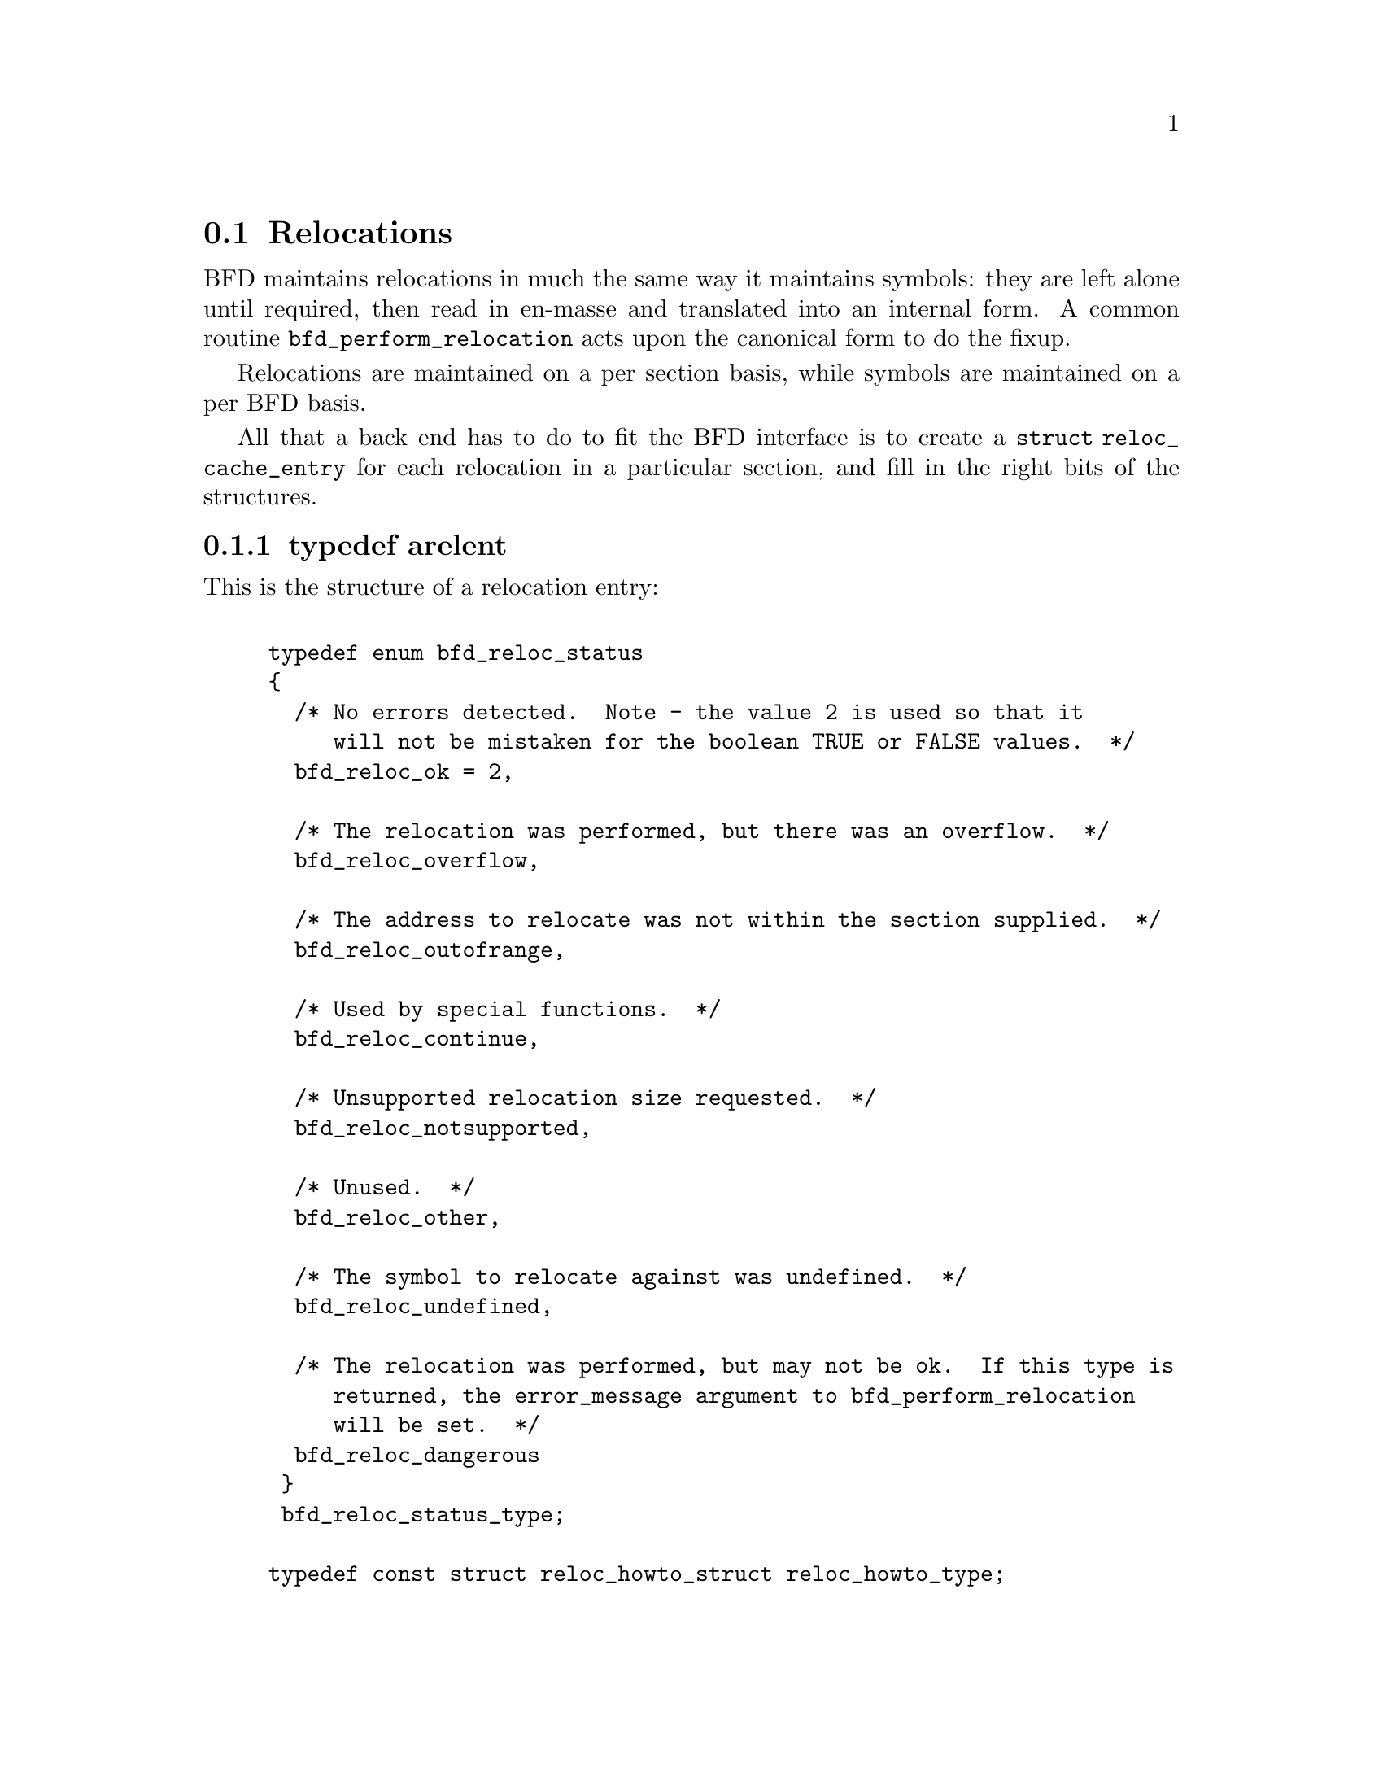 @section Relocations
BFD maintains relocations in much the same way it maintains
symbols: they are left alone until required, then read in
en-masse and translated into an internal form.  A common
routine @code{bfd_perform_relocation} acts upon the
canonical form to do the fixup.

Relocations are maintained on a per section basis,
while symbols are maintained on a per BFD basis.

All that a back end has to do to fit the BFD interface is to create
a @code{struct reloc_cache_entry} for each relocation
in a particular section, and fill in the right bits of the structures.

@menu
* typedef arelent::
* howto manager::
@end menu


@node typedef arelent, howto manager, Relocations, Relocations
@subsection typedef arelent
This is the structure of a relocation entry:


@example

typedef enum bfd_reloc_status
@{
  /* No errors detected.  Note - the value 2 is used so that it
     will not be mistaken for the boolean TRUE or FALSE values.  */
  bfd_reloc_ok = 2,

  /* The relocation was performed, but there was an overflow.  */
  bfd_reloc_overflow,

  /* The address to relocate was not within the section supplied.  */
  bfd_reloc_outofrange,

  /* Used by special functions.  */
  bfd_reloc_continue,

  /* Unsupported relocation size requested.  */
  bfd_reloc_notsupported,

  /* Unused.  */
  bfd_reloc_other,

  /* The symbol to relocate against was undefined.  */
  bfd_reloc_undefined,

  /* The relocation was performed, but may not be ok.  If this type is
     returned, the error_message argument to bfd_perform_relocation
     will be set.  */
  bfd_reloc_dangerous
 @}
 bfd_reloc_status_type;

typedef const struct reloc_howto_struct reloc_howto_type;

typedef struct reloc_cache_entry
@{
  /* A pointer into the canonical table of pointers.  */
  struct bfd_symbol **sym_ptr_ptr;

  /* offset in section.  */
  bfd_size_type address;

  /* addend for relocation value.  */
  bfd_vma addend;

  /* Pointer to how to perform the required relocation.  */
  reloc_howto_type *howto;

@}
arelent;

@end example
@strong{Description}@*
Here is a description of each of the fields within an @code{arelent}:

@itemize @bullet

@item
@code{sym_ptr_ptr}
@end itemize
The symbol table pointer points to a pointer to the symbol
associated with the relocation request.  It is the pointer
into the table returned by the back end's
@code{canonicalize_symtab} action. @xref{Symbols}. The symbol is
referenced through a pointer to a pointer so that tools like
the linker can fix up all the symbols of the same name by
modifying only one pointer. The relocation routine looks in
the symbol and uses the base of the section the symbol is
attached to and the value of the symbol as the initial
relocation offset. If the symbol pointer is zero, then the
section provided is looked up.

@itemize @bullet

@item
@code{address}
@end itemize
The @code{address} field gives the offset in bytes from the base of
the section data which owns the relocation record to the first
byte of relocatable information. The actual data relocated
will be relative to this point; for example, a relocation
type which modifies the bottom two bytes of a four byte word
would not touch the first byte pointed to in a big endian
world.

@itemize @bullet

@item
@code{addend}
@end itemize
The @code{addend} is a value provided by the back end to be added (!)
to the relocation offset. Its interpretation is dependent upon
the howto. For example, on the 68k the code:

@example
        char foo[];
        main()
                @{
                return foo[0x12345678];
                @}
@end example

Could be compiled into:

@example
        linkw fp,#-4
        moveb @@#12345678,d0
        extbl d0
        unlk fp
        rts
@end example

This could create a reloc pointing to @code{foo}, but leave the
offset in the data, something like:

@example
RELOCATION RECORDS FOR [.text]:
offset   type      value
00000006 32        _foo

00000000 4e56 fffc          ; linkw fp,#-4
00000004 1039 1234 5678     ; moveb @@#12345678,d0
0000000a 49c0               ; extbl d0
0000000c 4e5e               ; unlk fp
0000000e 4e75               ; rts
@end example

Using coff and an 88k, some instructions don't have enough
space in them to represent the full address range, and
pointers have to be loaded in two parts. So you'd get something like:

@example
        or.u     r13,r0,hi16(_foo+0x12345678)
        ld.b     r2,r13,lo16(_foo+0x12345678)
        jmp      r1
@end example

This should create two relocs, both pointing to @code{_foo}, and with
0x12340000 in their addend field. The data would consist of:

@example
RELOCATION RECORDS FOR [.text]:
offset   type      value
00000002 HVRT16    _foo+0x12340000
00000006 LVRT16    _foo+0x12340000

00000000 5da05678           ; or.u r13,r0,0x5678
00000004 1c4d5678           ; ld.b r2,r13,0x5678
00000008 f400c001           ; jmp r1
@end example

The relocation routine digs out the value from the data, adds
it to the addend to get the original offset, and then adds the
value of @code{_foo}. Note that all 32 bits have to be kept around
somewhere, to cope with carry from bit 15 to bit 16.

One further example is the sparc and the a.out format. The
sparc has a similar problem to the 88k, in that some
instructions don't have room for an entire offset, but on the
sparc the parts are created in odd sized lumps. The designers of
the a.out format chose to not use the data within the section
for storing part of the offset; all the offset is kept within
the reloc. Anything in the data should be ignored.

@example
        save %sp,-112,%sp
        sethi %hi(_foo+0x12345678),%g2
        ldsb [%g2+%lo(_foo+0x12345678)],%i0
        ret
        restore
@end example

Both relocs contain a pointer to @code{foo}, and the offsets
contain junk.

@example
RELOCATION RECORDS FOR [.text]:
offset   type      value
00000004 HI22      _foo+0x12345678
00000008 LO10      _foo+0x12345678

00000000 9de3bf90     ; save %sp,-112,%sp
00000004 05000000     ; sethi %hi(_foo+0),%g2
00000008 f048a000     ; ldsb [%g2+%lo(_foo+0)],%i0
0000000c 81c7e008     ; ret
00000010 81e80000     ; restore
@end example

@itemize @bullet

@item
@code{howto}
@end itemize
The @code{howto} field can be imagined as a
relocation instruction. It is a pointer to a structure which
contains information on what to do with all of the other
information in the reloc record and data section. A back end
would normally have a relocation instruction set and turn
relocations into pointers to the correct structure on input -
but it would be possible to create each howto field on demand.

@subsubsection @code{enum complain_overflow}
Indicates what sort of overflow checking should be done when
performing a relocation.


@example

enum complain_overflow
@{
  /* Do not complain on overflow.  */
  complain_overflow_dont,

  /* Complain if the value overflows when considered as a signed
     number one bit larger than the field.  ie. A bitfield of N bits
     is allowed to represent -2**n to 2**n-1.  */
  complain_overflow_bitfield,

  /* Complain if the value overflows when considered as a signed
     number.  */
  complain_overflow_signed,

  /* Complain if the value overflows when considered as an
     unsigned number.  */
  complain_overflow_unsigned
@};
@end example
@subsubsection @code{reloc_howto_type}
The @code{reloc_howto_type} is a structure which contains all the
information that libbfd needs to know to tie up a back end's data.


@example
struct reloc_howto_struct
@{
  /* The type field has mainly a documentary use - the back end can
     do what it wants with it, though normally the back end's idea of
     an external reloc number is stored in this field.  */
  unsigned int type;

  /* The encoded size of the item to be relocated.  This is *not* a
     power-of-two measure.  Use bfd_get_reloc_size to find the size
     of the item in bytes.  */
  unsigned int size:3;

  /* The number of bits in the field to be relocated.  This is used
     when doing overflow checking.  */
  unsigned int bitsize:7;

  /* The value the final relocation is shifted right by.  This drops
     unwanted data from the relocation.  */
  unsigned int rightshift:6;

  /* The bit position of the reloc value in the destination.
     The relocated value is left shifted by this amount.  */
  unsigned int bitpos:6;

  /* What type of overflow error should be checked for when
     relocating.  */
  ENUM_BITFIELD (complain_overflow) complain_on_overflow:2;

  /* The relocation value should be negated before applying.  */
  unsigned int negate:1;

  /* The relocation is relative to the item being relocated.  */
  unsigned int pc_relative:1;

  /* Some formats record a relocation addend in the section contents
     rather than with the relocation.  For ELF formats this is the
     distinction between USE_REL and USE_RELA (though the code checks
     for USE_REL == 1/0).  The value of this field is TRUE if the
     addend is recorded with the section contents; when performing a
     partial link (ld -r) the section contents (the data) will be
     modified.  The value of this field is FALSE if addends are
     recorded with the relocation (in arelent.addend); when performing
     a partial link the relocation will be modified.
     All relocations for all ELF USE_RELA targets should set this field
     to FALSE (values of TRUE should be looked on with suspicion).
     However, the converse is not true: not all relocations of all ELF
     USE_REL targets set this field to TRUE.  Why this is so is peculiar
     to each particular target.  For relocs that aren't used in partial
     links (e.g. GOT stuff) it doesn't matter what this is set to.  */
  unsigned int partial_inplace:1;

  /* When some formats create PC relative instructions, they leave
     the value of the pc of the place being relocated in the offset
     slot of the instruction, so that a PC relative relocation can
     be made just by adding in an ordinary offset (e.g., sun3 a.out).
     Some formats leave the displacement part of an instruction
     empty (e.g., ELF); this flag signals the fact.  */
  unsigned int pcrel_offset:1;

  /* src_mask selects the part of the instruction (or data) to be used
     in the relocation sum.  If the target relocations don't have an
     addend in the reloc, eg. ELF USE_REL, src_mask will normally equal
     dst_mask to extract the addend from the section contents.  If
     relocations do have an addend in the reloc, eg. ELF USE_RELA, this
     field should normally be zero.  Non-zero values for ELF USE_RELA
     targets should be viewed with suspicion as normally the value in
     the dst_mask part of the section contents should be ignored.  */
  bfd_vma src_mask;

  /* dst_mask selects which parts of the instruction (or data) are
     replaced with a relocated value.  */
  bfd_vma dst_mask;

  /* If this field is non null, then the supplied function is
     called rather than the normal function.  This allows really
     strange relocation methods to be accommodated.  */
  bfd_reloc_status_type (*special_function)
    (bfd *, arelent *, struct bfd_symbol *, void *, asection *,
     bfd *, char **);

  /* The textual name of the relocation type.  */
  const char *name;
@};

@end example
@findex The HOWTO Macro
@subsubsection @code{The HOWTO Macro}
@strong{Description}@*
The HOWTO macro fills in a reloc_howto_type (a typedef for
const struct reloc_howto_struct).
@example
#define HOWTO(type, right, size, bits, pcrel, left, ovf, func, name,   \
              inplace, src_mask, dst_mask, pcrel_off)                  \
  @{ (unsigned) type, size < 0 ? -size : size, bits, right, left, ovf,  \
    size < 0, pcrel, inplace, pcrel_off, src_mask, dst_mask, func, name @}
@end example

@strong{Description}@*
This is used to fill in an empty howto entry in an array.
@example
#define EMPTY_HOWTO(C) \
  HOWTO ((C), 0, 0, 0, FALSE, 0, complain_overflow_dont, NULL, \
         NULL, FALSE, 0, 0, FALSE)

@end example

@findex bfd_get_reloc_size
@subsubsection @code{bfd_get_reloc_size}
@strong{Synopsis}
@example
unsigned int bfd_get_reloc_size (reloc_howto_type *);
@end example
@strong{Description}@*
For a reloc_howto_type that operates on a fixed number of bytes,
this returns the number of bytes operated on.

@findex arelent_chain
@subsubsection @code{arelent_chain}
@strong{Description}@*
How relocs are tied together in an @code{asection}:
@example
typedef struct relent_chain
@{
  arelent relent;
  struct relent_chain *next;
@}
arelent_chain;

@end example

@findex bfd_check_overflow
@subsubsection @code{bfd_check_overflow}
@strong{Synopsis}
@example
bfd_reloc_status_type bfd_check_overflow
   (enum complain_overflow how,
    unsigned int bitsize,
    unsigned int rightshift,
    unsigned int addrsize,
    bfd_vma relocation);
@end example
@strong{Description}@*
Perform overflow checking on @var{relocation} which has
@var{bitsize} significant bits and will be shifted right by
@var{rightshift} bits, on a machine with addresses containing
@var{addrsize} significant bits.  The result is either of
@code{bfd_reloc_ok} or @code{bfd_reloc_overflow}.

@findex bfd_reloc_offset_in_range
@subsubsection @code{bfd_reloc_offset_in_range}
@strong{Synopsis}
@example
bfd_boolean bfd_reloc_offset_in_range
   (reloc_howto_type *howto,
    bfd *abfd,
    asection *section,
    bfd_size_type offset);
@end example
@strong{Description}@*
Returns TRUE if the reloc described by @var{HOWTO} can be
applied at @var{OFFSET} octets in @var{SECTION}.

@findex bfd_perform_relocation
@subsubsection @code{bfd_perform_relocation}
@strong{Synopsis}
@example
bfd_reloc_status_type bfd_perform_relocation
   (bfd *abfd,
    arelent *reloc_entry,
    void *data,
    asection *input_section,
    bfd *output_bfd,
    char **error_message);
@end example
@strong{Description}@*
If @var{output_bfd} is supplied to this function, the
generated image will be relocatable; the relocations are
copied to the output file after they have been changed to
reflect the new state of the world. There are two ways of
reflecting the results of partial linkage in an output file:
by modifying the output data in place, and by modifying the
relocation record.  Some native formats (e.g., basic a.out and
basic coff) have no way of specifying an addend in the
relocation type, so the addend has to go in the output data.
This is no big deal since in these formats the output data
slot will always be big enough for the addend. Complex reloc
types with addends were invented to solve just this problem.
The @var{error_message} argument is set to an error message if
this return @code{bfd_reloc_dangerous}.

@findex bfd_install_relocation
@subsubsection @code{bfd_install_relocation}
@strong{Synopsis}
@example
bfd_reloc_status_type bfd_install_relocation
   (bfd *abfd,
    arelent *reloc_entry,
    void *data, bfd_vma data_start,
    asection *input_section,
    char **error_message);
@end example
@strong{Description}@*
This looks remarkably like @code{bfd_perform_relocation}, except it
does not expect that the section contents have been filled in.
I.e., it's suitable for use when creating, rather than applying
a relocation.

For now, this function should be considered reserved for the
assembler.


@node howto manager,  , typedef arelent, Relocations
@subsection The howto manager
When an application wants to create a relocation, but doesn't
know what the target machine might call it, it can find out by
using this bit of code.

@findex bfd_reloc_code_type
@subsubsection @code{bfd_reloc_code_type}
@strong{Description}@*
The insides of a reloc code.  The idea is that, eventually, there
will be one enumerator for every type of relocation we ever do.
Pass one of these values to @code{bfd_reloc_type_lookup}, and it'll
return a howto pointer.

This does mean that the application must determine the correct
enumerator value; you can't get a howto pointer from a random set
of attributes.

Here are the possible values for @code{enum bfd_reloc_code_real}:

@deffn {} BFD_RELOC_64
@deffnx {} BFD_RELOC_32
@deffnx {} BFD_RELOC_26
@deffnx {} BFD_RELOC_24
@deffnx {} BFD_RELOC_16
@deffnx {} BFD_RELOC_14
@deffnx {} BFD_RELOC_8
Basic absolute relocations of N bits.
@end deffn
@deffn {} BFD_RELOC_64_PCREL
@deffnx {} BFD_RELOC_32_PCREL
@deffnx {} BFD_RELOC_24_PCREL
@deffnx {} BFD_RELOC_16_PCREL
@deffnx {} BFD_RELOC_12_PCREL
@deffnx {} BFD_RELOC_8_PCREL
PC-relative relocations.  Sometimes these are relative to the address
of the relocation itself; sometimes they are relative to the start of
the section containing the relocation.  It depends on the specific target.
@end deffn
@deffn {} BFD_RELOC_32_SECREL
Section relative relocations.  Some targets need this for DWARF2.
@end deffn
@deffn {} BFD_RELOC_32_GOT_PCREL
@deffnx {} BFD_RELOC_16_GOT_PCREL
@deffnx {} BFD_RELOC_8_GOT_PCREL
@deffnx {} BFD_RELOC_32_GOTOFF
@deffnx {} BFD_RELOC_16_GOTOFF
@deffnx {} BFD_RELOC_LO16_GOTOFF
@deffnx {} BFD_RELOC_HI16_GOTOFF
@deffnx {} BFD_RELOC_HI16_S_GOTOFF
@deffnx {} BFD_RELOC_8_GOTOFF
@deffnx {} BFD_RELOC_64_PLT_PCREL
@deffnx {} BFD_RELOC_32_PLT_PCREL
@deffnx {} BFD_RELOC_24_PLT_PCREL
@deffnx {} BFD_RELOC_16_PLT_PCREL
@deffnx {} BFD_RELOC_8_PLT_PCREL
@deffnx {} BFD_RELOC_64_PLTOFF
@deffnx {} BFD_RELOC_32_PLTOFF
@deffnx {} BFD_RELOC_16_PLTOFF
@deffnx {} BFD_RELOC_LO16_PLTOFF
@deffnx {} BFD_RELOC_HI16_PLTOFF
@deffnx {} BFD_RELOC_HI16_S_PLTOFF
@deffnx {} BFD_RELOC_8_PLTOFF
For ELF.
@end deffn
@deffn {} BFD_RELOC_SIZE32
@deffnx {} BFD_RELOC_SIZE64
Size relocations.
@end deffn
@deffn {} BFD_RELOC_68K_GLOB_DAT
@deffnx {} BFD_RELOC_68K_JMP_SLOT
@deffnx {} BFD_RELOC_68K_RELATIVE
@deffnx {} BFD_RELOC_68K_TLS_GD32
@deffnx {} BFD_RELOC_68K_TLS_GD16
@deffnx {} BFD_RELOC_68K_TLS_GD8
@deffnx {} BFD_RELOC_68K_TLS_LDM32
@deffnx {} BFD_RELOC_68K_TLS_LDM16
@deffnx {} BFD_RELOC_68K_TLS_LDM8
@deffnx {} BFD_RELOC_68K_TLS_LDO32
@deffnx {} BFD_RELOC_68K_TLS_LDO16
@deffnx {} BFD_RELOC_68K_TLS_LDO8
@deffnx {} BFD_RELOC_68K_TLS_IE32
@deffnx {} BFD_RELOC_68K_TLS_IE16
@deffnx {} BFD_RELOC_68K_TLS_IE8
@deffnx {} BFD_RELOC_68K_TLS_LE32
@deffnx {} BFD_RELOC_68K_TLS_LE16
@deffnx {} BFD_RELOC_68K_TLS_LE8
Relocations used by 68K ELF.
@end deffn
@deffn {} BFD_RELOC_VAX_GLOB_DAT
@deffnx {} BFD_RELOC_VAX_GLOB_REF
@deffnx {} BFD_RELOC_VAX_JMP_SLOT
@deffnx {} BFD_RELOC_VAX_RELATIVE
Relocations used by VAX ELF.
@end deffn
@deffn {} BFD_RELOC_32_BASEREL
@deffnx {} BFD_RELOC_16_BASEREL
@deffnx {} BFD_RELOC_LO16_BASEREL
@deffnx {} BFD_RELOC_HI16_BASEREL
@deffnx {} BFD_RELOC_HI16_S_BASEREL
@deffnx {} BFD_RELOC_8_BASEREL
@deffnx {} BFD_RELOC_RVA
Linkage-table relative.
@end deffn
@deffn {} BFD_RELOC_8_FFnn
Absolute 8-bit relocation, but used to form an address like 0xFFnn.
@end deffn
@deffn {} BFD_RELOC_32_PCREL_S2
@deffnx {} BFD_RELOC_16_PCREL_S2
@deffnx {} BFD_RELOC_23_PCREL_S2
These PC-relative relocations are stored as word displacements --
i.e., byte displacements shifted right two bits.  The 30-bit word
displacement (<<32_PCREL_S2>> -- 32 bits, shifted 2) is used on the
SPARC.  (SPARC tools generally refer to this as <<WDISP30>>.)  The
signed 16-bit displacement is used on the MIPS, and the 23-bit
displacement is used on the Alpha.
@end deffn
@deffn {} BFD_RELOC_HI22
@deffnx {} BFD_RELOC_LO10
High 22 bits and low 10 bits of 32-bit value, placed into lower bits of
the target word.  These are used on the SPARC.
@end deffn
@deffn {} BFD_RELOC_GPREL16
@deffnx {} BFD_RELOC_GPREL32
For systems that allocate a Global Pointer register, these are
displacements off that register.  These relocation types are
handled specially, because the value the register will have is
decided relatively late.
@end deffn
@deffn {} BFD_RELOC_NONE
@deffnx {} BFD_RELOC_SPARC_WDISP22
@deffnx {} BFD_RELOC_SPARC22
@deffnx {} BFD_RELOC_SPARC13
@deffnx {} BFD_RELOC_SPARC_GOT10
@deffnx {} BFD_RELOC_SPARC_GOT13
@deffnx {} BFD_RELOC_SPARC_GOT22
@deffnx {} BFD_RELOC_SPARC_PC10
@deffnx {} BFD_RELOC_SPARC_PC22
@deffnx {} BFD_RELOC_SPARC_WPLT30
@deffnx {} BFD_RELOC_SPARC_COPY
@deffnx {} BFD_RELOC_SPARC_GLOB_DAT
@deffnx {} BFD_RELOC_SPARC_JMP_SLOT
@deffnx {} BFD_RELOC_SPARC_RELATIVE
@deffnx {} BFD_RELOC_SPARC_UA16
@deffnx {} BFD_RELOC_SPARC_UA32
@deffnx {} BFD_RELOC_SPARC_UA64
@deffnx {} BFD_RELOC_SPARC_GOTDATA_HIX22
@deffnx {} BFD_RELOC_SPARC_GOTDATA_LOX10
@deffnx {} BFD_RELOC_SPARC_GOTDATA_OP_HIX22
@deffnx {} BFD_RELOC_SPARC_GOTDATA_OP_LOX10
@deffnx {} BFD_RELOC_SPARC_GOTDATA_OP
@deffnx {} BFD_RELOC_SPARC_JMP_IREL
@deffnx {} BFD_RELOC_SPARC_IRELATIVE
SPARC ELF relocations.  There is probably some overlap with other
relocation types already defined.
@end deffn
@deffn {} BFD_RELOC_SPARC_BASE13
@deffnx {} BFD_RELOC_SPARC_BASE22
I think these are specific to SPARC a.out (e.g., Sun 4).
@end deffn
@deffn {} BFD_RELOC_SPARC_64
@deffnx {} BFD_RELOC_SPARC_10
@deffnx {} BFD_RELOC_SPARC_11
@deffnx {} BFD_RELOC_SPARC_OLO10
@deffnx {} BFD_RELOC_SPARC_HH22
@deffnx {} BFD_RELOC_SPARC_HM10
@deffnx {} BFD_RELOC_SPARC_LM22
@deffnx {} BFD_RELOC_SPARC_PC_HH22
@deffnx {} BFD_RELOC_SPARC_PC_HM10
@deffnx {} BFD_RELOC_SPARC_PC_LM22
@deffnx {} BFD_RELOC_SPARC_WDISP16
@deffnx {} BFD_RELOC_SPARC_WDISP19
@deffnx {} BFD_RELOC_SPARC_7
@deffnx {} BFD_RELOC_SPARC_6
@deffnx {} BFD_RELOC_SPARC_5
@deffnx {} BFD_RELOC_SPARC_DISP64
@deffnx {} BFD_RELOC_SPARC_PLT32
@deffnx {} BFD_RELOC_SPARC_PLT64
@deffnx {} BFD_RELOC_SPARC_HIX22
@deffnx {} BFD_RELOC_SPARC_LOX10
@deffnx {} BFD_RELOC_SPARC_H44
@deffnx {} BFD_RELOC_SPARC_M44
@deffnx {} BFD_RELOC_SPARC_L44
@deffnx {} BFD_RELOC_SPARC_REGISTER
@deffnx {} BFD_RELOC_SPARC_H34
@deffnx {} BFD_RELOC_SPARC_SIZE32
@deffnx {} BFD_RELOC_SPARC_SIZE64
@deffnx {} BFD_RELOC_SPARC_WDISP10
SPARC64 relocations
@end deffn
@deffn {} BFD_RELOC_SPARC_REV32
SPARC little endian relocation
@end deffn
@deffn {} BFD_RELOC_SPARC_TLS_GD_HI22
@deffnx {} BFD_RELOC_SPARC_TLS_GD_LO10
@deffnx {} BFD_RELOC_SPARC_TLS_GD_ADD
@deffnx {} BFD_RELOC_SPARC_TLS_GD_CALL
@deffnx {} BFD_RELOC_SPARC_TLS_LDM_HI22
@deffnx {} BFD_RELOC_SPARC_TLS_LDM_LO10
@deffnx {} BFD_RELOC_SPARC_TLS_LDM_ADD
@deffnx {} BFD_RELOC_SPARC_TLS_LDM_CALL
@deffnx {} BFD_RELOC_SPARC_TLS_LDO_HIX22
@deffnx {} BFD_RELOC_SPARC_TLS_LDO_LOX10
@deffnx {} BFD_RELOC_SPARC_TLS_LDO_ADD
@deffnx {} BFD_RELOC_SPARC_TLS_IE_HI22
@deffnx {} BFD_RELOC_SPARC_TLS_IE_LO10
@deffnx {} BFD_RELOC_SPARC_TLS_IE_LD
@deffnx {} BFD_RELOC_SPARC_TLS_IE_LDX
@deffnx {} BFD_RELOC_SPARC_TLS_IE_ADD
@deffnx {} BFD_RELOC_SPARC_TLS_LE_HIX22
@deffnx {} BFD_RELOC_SPARC_TLS_LE_LOX10
@deffnx {} BFD_RELOC_SPARC_TLS_DTPMOD32
@deffnx {} BFD_RELOC_SPARC_TLS_DTPMOD64
@deffnx {} BFD_RELOC_SPARC_TLS_DTPOFF32
@deffnx {} BFD_RELOC_SPARC_TLS_DTPOFF64
@deffnx {} BFD_RELOC_SPARC_TLS_TPOFF32
@deffnx {} BFD_RELOC_SPARC_TLS_TPOFF64
SPARC TLS relocations
@end deffn
@deffn {} BFD_RELOC_SPU_IMM7
@deffnx {} BFD_RELOC_SPU_IMM8
@deffnx {} BFD_RELOC_SPU_IMM10
@deffnx {} BFD_RELOC_SPU_IMM10W
@deffnx {} BFD_RELOC_SPU_IMM16
@deffnx {} BFD_RELOC_SPU_IMM16W
@deffnx {} BFD_RELOC_SPU_IMM18
@deffnx {} BFD_RELOC_SPU_PCREL9a
@deffnx {} BFD_RELOC_SPU_PCREL9b
@deffnx {} BFD_RELOC_SPU_PCREL16
@deffnx {} BFD_RELOC_SPU_LO16
@deffnx {} BFD_RELOC_SPU_HI16
@deffnx {} BFD_RELOC_SPU_PPU32
@deffnx {} BFD_RELOC_SPU_PPU64
@deffnx {} BFD_RELOC_SPU_ADD_PIC
SPU Relocations.
@end deffn
@deffn {} BFD_RELOC_ALPHA_GPDISP_HI16
Alpha ECOFF and ELF relocations.  Some of these treat the symbol or
"addend" in some special way.
For GPDISP_HI16 ("gpdisp") relocations, the symbol is ignored when
writing; when reading, it will be the absolute section symbol.  The
addend is the displacement in bytes of the "lda" instruction from
the "ldah" instruction (which is at the address of this reloc).
@end deffn
@deffn {} BFD_RELOC_ALPHA_GPDISP_LO16
For GPDISP_LO16 ("ignore") relocations, the symbol is handled as
with GPDISP_HI16 relocs.  The addend is ignored when writing the
relocations out, and is filled in with the file's GP value on
reading, for convenience.
@end deffn
@deffn {} BFD_RELOC_ALPHA_GPDISP
The ELF GPDISP relocation is exactly the same as the GPDISP_HI16
relocation except that there is no accompanying GPDISP_LO16
relocation.
@end deffn
@deffn {} BFD_RELOC_ALPHA_LITERAL
@deffnx {} BFD_RELOC_ALPHA_ELF_LITERAL
@deffnx {} BFD_RELOC_ALPHA_LITUSE
The Alpha LITERAL/LITUSE relocs are produced by a symbol reference;
the assembler turns it into a LDQ instruction to load the address of
the symbol, and then fills in a register in the real instruction.

The LITERAL reloc, at the LDQ instruction, refers to the .lita
section symbol.  The addend is ignored when writing, but is filled
in with the file's GP value on reading, for convenience, as with the
GPDISP_LO16 reloc.

The ELF_LITERAL reloc is somewhere between 16_GOTOFF and GPDISP_LO16.
It should refer to the symbol to be referenced, as with 16_GOTOFF,
but it generates output not based on the position within the .got
section, but relative to the GP value chosen for the file during the
final link stage.

The LITUSE reloc, on the instruction using the loaded address, gives
information to the linker that it might be able to use to optimize
away some literal section references.  The symbol is ignored (read
as the absolute section symbol), and the "addend" indicates the type
of instruction using the register:
1 - "memory" fmt insn
2 - byte-manipulation (byte offset reg)
3 - jsr (target of branch)
@end deffn
@deffn {} BFD_RELOC_ALPHA_HINT
The HINT relocation indicates a value that should be filled into the
"hint" field of a jmp/jsr/ret instruction, for possible branch-
prediction logic which may be provided on some processors.
@end deffn
@deffn {} BFD_RELOC_ALPHA_LINKAGE
The LINKAGE relocation outputs a linkage pair in the object file,
which is filled by the linker.
@end deffn
@deffn {} BFD_RELOC_ALPHA_CODEADDR
The CODEADDR relocation outputs a STO_CA in the object file,
which is filled by the linker.
@end deffn
@deffn {} BFD_RELOC_ALPHA_GPREL_HI16
@deffnx {} BFD_RELOC_ALPHA_GPREL_LO16
The GPREL_HI/LO relocations together form a 32-bit offset from the
GP register.
@end deffn
@deffn {} BFD_RELOC_ALPHA_BRSGP
Like BFD_RELOC_23_PCREL_S2, except that the source and target must
share a common GP, and the target address is adjusted for
STO_ALPHA_STD_GPLOAD.
@end deffn
@deffn {} BFD_RELOC_ALPHA_NOP
The NOP relocation outputs a NOP if the longword displacement
between two procedure entry points is < 2^21.
@end deffn
@deffn {} BFD_RELOC_ALPHA_BSR
The BSR relocation outputs a BSR if the longword displacement
between two procedure entry points is < 2^21.
@end deffn
@deffn {} BFD_RELOC_ALPHA_LDA
The LDA relocation outputs a LDA if the longword displacement
between two procedure entry points is < 2^16.
@end deffn
@deffn {} BFD_RELOC_ALPHA_BOH
The BOH relocation outputs a BSR if the longword displacement
between two procedure entry points is < 2^21, or else a hint.
@end deffn
@deffn {} BFD_RELOC_ALPHA_TLSGD
@deffnx {} BFD_RELOC_ALPHA_TLSLDM
@deffnx {} BFD_RELOC_ALPHA_DTPMOD64
@deffnx {} BFD_RELOC_ALPHA_GOTDTPREL16
@deffnx {} BFD_RELOC_ALPHA_DTPREL64
@deffnx {} BFD_RELOC_ALPHA_DTPREL_HI16
@deffnx {} BFD_RELOC_ALPHA_DTPREL_LO16
@deffnx {} BFD_RELOC_ALPHA_DTPREL16
@deffnx {} BFD_RELOC_ALPHA_GOTTPREL16
@deffnx {} BFD_RELOC_ALPHA_TPREL64
@deffnx {} BFD_RELOC_ALPHA_TPREL_HI16
@deffnx {} BFD_RELOC_ALPHA_TPREL_LO16
@deffnx {} BFD_RELOC_ALPHA_TPREL16
Alpha thread-local storage relocations.
@end deffn
@deffn {} BFD_RELOC_MIPS_JMP
@deffnx {} BFD_RELOC_MICROMIPS_JMP
The MIPS jump instruction.
@end deffn
@deffn {} BFD_RELOC_MIPS16_JMP
The MIPS16 jump instruction.
@end deffn
@deffn {} BFD_RELOC_MIPS16_GPREL
MIPS16 GP relative reloc.
@end deffn
@deffn {} BFD_RELOC_HI16
High 16 bits of 32-bit value; simple reloc.
@end deffn
@deffn {} BFD_RELOC_HI16_S
High 16 bits of 32-bit value but the low 16 bits will be sign
extended and added to form the final result.  If the low 16
bits form a negative number, we need to add one to the high value
to compensate for the borrow when the low bits are added.
@end deffn
@deffn {} BFD_RELOC_LO16
Low 16 bits.
@end deffn
@deffn {} BFD_RELOC_HI16_PCREL
High 16 bits of 32-bit pc-relative value
@end deffn
@deffn {} BFD_RELOC_HI16_S_PCREL
High 16 bits of 32-bit pc-relative value, adjusted
@end deffn
@deffn {} BFD_RELOC_LO16_PCREL
Low 16 bits of pc-relative value
@end deffn
@deffn {} BFD_RELOC_MIPS16_GOT16
@deffnx {} BFD_RELOC_MIPS16_CALL16
Equivalent of BFD_RELOC_MIPS_*, but with the MIPS16 layout of
16-bit immediate fields
@end deffn
@deffn {} BFD_RELOC_MIPS16_HI16
MIPS16 high 16 bits of 32-bit value.
@end deffn
@deffn {} BFD_RELOC_MIPS16_HI16_S
MIPS16 high 16 bits of 32-bit value but the low 16 bits will be sign
extended and added to form the final result.  If the low 16
bits form a negative number, we need to add one to the high value
to compensate for the borrow when the low bits are added.
@end deffn
@deffn {} BFD_RELOC_MIPS16_LO16
MIPS16 low 16 bits.
@end deffn
@deffn {} BFD_RELOC_MIPS16_TLS_GD
@deffnx {} BFD_RELOC_MIPS16_TLS_LDM
@deffnx {} BFD_RELOC_MIPS16_TLS_DTPREL_HI16
@deffnx {} BFD_RELOC_MIPS16_TLS_DTPREL_LO16
@deffnx {} BFD_RELOC_MIPS16_TLS_GOTTPREL
@deffnx {} BFD_RELOC_MIPS16_TLS_TPREL_HI16
@deffnx {} BFD_RELOC_MIPS16_TLS_TPREL_LO16
MIPS16 TLS relocations
@end deffn
@deffn {} BFD_RELOC_MIPS_LITERAL
@deffnx {} BFD_RELOC_MICROMIPS_LITERAL
Relocation against a MIPS literal section.
@end deffn
@deffn {} BFD_RELOC_MICROMIPS_7_PCREL_S1
@deffnx {} BFD_RELOC_MICROMIPS_10_PCREL_S1
@deffnx {} BFD_RELOC_MICROMIPS_16_PCREL_S1
microMIPS PC-relative relocations.
@end deffn
@deffn {} BFD_RELOC_MIPS16_16_PCREL_S1
MIPS16 PC-relative relocation.
@end deffn
@deffn {} BFD_RELOC_MIPS_21_PCREL_S2
@deffnx {} BFD_RELOC_MIPS_26_PCREL_S2
@deffnx {} BFD_RELOC_MIPS_18_PCREL_S3
@deffnx {} BFD_RELOC_MIPS_19_PCREL_S2
MIPS PC-relative relocations.
@end deffn
@deffn {} BFD_RELOC_MICROMIPS_GPREL16
@deffnx {} BFD_RELOC_MICROMIPS_HI16
@deffnx {} BFD_RELOC_MICROMIPS_HI16_S
@deffnx {} BFD_RELOC_MICROMIPS_LO16
microMIPS versions of generic BFD relocs.
@end deffn
@deffn {} BFD_RELOC_MIPS_GOT16
@deffnx {} BFD_RELOC_MICROMIPS_GOT16
@deffnx {} BFD_RELOC_MIPS_CALL16
@deffnx {} BFD_RELOC_MICROMIPS_CALL16
@deffnx {} BFD_RELOC_MIPS_GOT_HI16
@deffnx {} BFD_RELOC_MICROMIPS_GOT_HI16
@deffnx {} BFD_RELOC_MIPS_GOT_LO16
@deffnx {} BFD_RELOC_MICROMIPS_GOT_LO16
@deffnx {} BFD_RELOC_MIPS_CALL_HI16
@deffnx {} BFD_RELOC_MICROMIPS_CALL_HI16
@deffnx {} BFD_RELOC_MIPS_CALL_LO16
@deffnx {} BFD_RELOC_MICROMIPS_CALL_LO16
@deffnx {} BFD_RELOC_MIPS_SUB
@deffnx {} BFD_RELOC_MICROMIPS_SUB
@deffnx {} BFD_RELOC_MIPS_GOT_PAGE
@deffnx {} BFD_RELOC_MICROMIPS_GOT_PAGE
@deffnx {} BFD_RELOC_MIPS_GOT_OFST
@deffnx {} BFD_RELOC_MICROMIPS_GOT_OFST
@deffnx {} BFD_RELOC_MIPS_GOT_DISP
@deffnx {} BFD_RELOC_MICROMIPS_GOT_DISP
@deffnx {} BFD_RELOC_MIPS_SHIFT5
@deffnx {} BFD_RELOC_MIPS_SHIFT6
@deffnx {} BFD_RELOC_MIPS_INSERT_A
@deffnx {} BFD_RELOC_MIPS_INSERT_B
@deffnx {} BFD_RELOC_MIPS_DELETE
@deffnx {} BFD_RELOC_MIPS_HIGHEST
@deffnx {} BFD_RELOC_MICROMIPS_HIGHEST
@deffnx {} BFD_RELOC_MIPS_HIGHER
@deffnx {} BFD_RELOC_MICROMIPS_HIGHER
@deffnx {} BFD_RELOC_MIPS_SCN_DISP
@deffnx {} BFD_RELOC_MICROMIPS_SCN_DISP
@deffnx {} BFD_RELOC_MIPS_REL16
@deffnx {} BFD_RELOC_MIPS_RELGOT
@deffnx {} BFD_RELOC_MIPS_JALR
@deffnx {} BFD_RELOC_MICROMIPS_JALR
@deffnx {} BFD_RELOC_MIPS_TLS_DTPMOD32
@deffnx {} BFD_RELOC_MIPS_TLS_DTPREL32
@deffnx {} BFD_RELOC_MIPS_TLS_DTPMOD64
@deffnx {} BFD_RELOC_MIPS_TLS_DTPREL64
@deffnx {} BFD_RELOC_MIPS_TLS_GD
@deffnx {} BFD_RELOC_MICROMIPS_TLS_GD
@deffnx {} BFD_RELOC_MIPS_TLS_LDM
@deffnx {} BFD_RELOC_MICROMIPS_TLS_LDM
@deffnx {} BFD_RELOC_MIPS_TLS_DTPREL_HI16
@deffnx {} BFD_RELOC_MICROMIPS_TLS_DTPREL_HI16
@deffnx {} BFD_RELOC_MIPS_TLS_DTPREL_LO16
@deffnx {} BFD_RELOC_MICROMIPS_TLS_DTPREL_LO16
@deffnx {} BFD_RELOC_MIPS_TLS_GOTTPREL
@deffnx {} BFD_RELOC_MICROMIPS_TLS_GOTTPREL
@deffnx {} BFD_RELOC_MIPS_TLS_TPREL32
@deffnx {} BFD_RELOC_MIPS_TLS_TPREL64
@deffnx {} BFD_RELOC_MIPS_TLS_TPREL_HI16
@deffnx {} BFD_RELOC_MICROMIPS_TLS_TPREL_HI16
@deffnx {} BFD_RELOC_MIPS_TLS_TPREL_LO16
@deffnx {} BFD_RELOC_MICROMIPS_TLS_TPREL_LO16
@deffnx {} BFD_RELOC_MIPS_EH
MIPS ELF relocations.
@end deffn
@deffn {} BFD_RELOC_MIPS_COPY
@deffnx {} BFD_RELOC_MIPS_JUMP_SLOT
MIPS ELF relocations (VxWorks and PLT extensions).
@end deffn
@deffn {} BFD_RELOC_MOXIE_10_PCREL
Moxie ELF relocations.
@end deffn
@deffn {} BFD_RELOC_FT32_10
@deffnx {} BFD_RELOC_FT32_20
@deffnx {} BFD_RELOC_FT32_17
@deffnx {} BFD_RELOC_FT32_18
@deffnx {} BFD_RELOC_FT32_RELAX
@deffnx {} BFD_RELOC_FT32_SC0
@deffnx {} BFD_RELOC_FT32_SC1
@deffnx {} BFD_RELOC_FT32_15
@deffnx {} BFD_RELOC_FT32_DIFF32
FT32 ELF relocations.
@end deffn
@deffn {} BFD_RELOC_FRV_LABEL16
@deffnx {} BFD_RELOC_FRV_LABEL24
@deffnx {} BFD_RELOC_FRV_LO16
@deffnx {} BFD_RELOC_FRV_HI16
@deffnx {} BFD_RELOC_FRV_GPREL12
@deffnx {} BFD_RELOC_FRV_GPRELU12
@deffnx {} BFD_RELOC_FRV_GPREL32
@deffnx {} BFD_RELOC_FRV_GPRELHI
@deffnx {} BFD_RELOC_FRV_GPRELLO
@deffnx {} BFD_RELOC_FRV_GOT12
@deffnx {} BFD_RELOC_FRV_GOTHI
@deffnx {} BFD_RELOC_FRV_GOTLO
@deffnx {} BFD_RELOC_FRV_FUNCDESC
@deffnx {} BFD_RELOC_FRV_FUNCDESC_GOT12
@deffnx {} BFD_RELOC_FRV_FUNCDESC_GOTHI
@deffnx {} BFD_RELOC_FRV_FUNCDESC_GOTLO
@deffnx {} BFD_RELOC_FRV_FUNCDESC_VALUE
@deffnx {} BFD_RELOC_FRV_FUNCDESC_GOTOFF12
@deffnx {} BFD_RELOC_FRV_FUNCDESC_GOTOFFHI
@deffnx {} BFD_RELOC_FRV_FUNCDESC_GOTOFFLO
@deffnx {} BFD_RELOC_FRV_GOTOFF12
@deffnx {} BFD_RELOC_FRV_GOTOFFHI
@deffnx {} BFD_RELOC_FRV_GOTOFFLO
@deffnx {} BFD_RELOC_FRV_GETTLSOFF
@deffnx {} BFD_RELOC_FRV_TLSDESC_VALUE
@deffnx {} BFD_RELOC_FRV_GOTTLSDESC12
@deffnx {} BFD_RELOC_FRV_GOTTLSDESCHI
@deffnx {} BFD_RELOC_FRV_GOTTLSDESCLO
@deffnx {} BFD_RELOC_FRV_TLSMOFF12
@deffnx {} BFD_RELOC_FRV_TLSMOFFHI
@deffnx {} BFD_RELOC_FRV_TLSMOFFLO
@deffnx {} BFD_RELOC_FRV_GOTTLSOFF12
@deffnx {} BFD_RELOC_FRV_GOTTLSOFFHI
@deffnx {} BFD_RELOC_FRV_GOTTLSOFFLO
@deffnx {} BFD_RELOC_FRV_TLSOFF
@deffnx {} BFD_RELOC_FRV_TLSDESC_RELAX
@deffnx {} BFD_RELOC_FRV_GETTLSOFF_RELAX
@deffnx {} BFD_RELOC_FRV_TLSOFF_RELAX
@deffnx {} BFD_RELOC_FRV_TLSMOFF
Fujitsu Frv Relocations.
@end deffn
@deffn {} BFD_RELOC_MN10300_GOTOFF24
This is a 24bit GOT-relative reloc for the mn10300.
@end deffn
@deffn {} BFD_RELOC_MN10300_GOT32
This is a 32bit GOT-relative reloc for the mn10300, offset by two bytes
in the instruction.
@end deffn
@deffn {} BFD_RELOC_MN10300_GOT24
This is a 24bit GOT-relative reloc for the mn10300, offset by two bytes
in the instruction.
@end deffn
@deffn {} BFD_RELOC_MN10300_GOT16
This is a 16bit GOT-relative reloc for the mn10300, offset by two bytes
in the instruction.
@end deffn
@deffn {} BFD_RELOC_MN10300_COPY
Copy symbol at runtime.
@end deffn
@deffn {} BFD_RELOC_MN10300_GLOB_DAT
Create GOT entry.
@end deffn
@deffn {} BFD_RELOC_MN10300_JMP_SLOT
Create PLT entry.
@end deffn
@deffn {} BFD_RELOC_MN10300_RELATIVE
Adjust by program base.
@end deffn
@deffn {} BFD_RELOC_MN10300_SYM_DIFF
Together with another reloc targeted at the same location,
allows for a value that is the difference of two symbols
in the same section.
@end deffn
@deffn {} BFD_RELOC_MN10300_ALIGN
The addend of this reloc is an alignment power that must
be honoured at the offset's location, regardless of linker
relaxation.
@end deffn
@deffn {} BFD_RELOC_MN10300_TLS_GD
@deffnx {} BFD_RELOC_MN10300_TLS_LD
@deffnx {} BFD_RELOC_MN10300_TLS_LDO
@deffnx {} BFD_RELOC_MN10300_TLS_GOTIE
@deffnx {} BFD_RELOC_MN10300_TLS_IE
@deffnx {} BFD_RELOC_MN10300_TLS_LE
@deffnx {} BFD_RELOC_MN10300_TLS_DTPMOD
@deffnx {} BFD_RELOC_MN10300_TLS_DTPOFF
@deffnx {} BFD_RELOC_MN10300_TLS_TPOFF
Various TLS-related relocations.
@end deffn
@deffn {} BFD_RELOC_MN10300_32_PCREL
This is a 32bit pcrel reloc for the mn10300, offset by two bytes in the
instruction.
@end deffn
@deffn {} BFD_RELOC_MN10300_16_PCREL
This is a 16bit pcrel reloc for the mn10300, offset by two bytes in the
instruction.
@end deffn
@deffn {} BFD_RELOC_386_GOT32
@deffnx {} BFD_RELOC_386_PLT32
@deffnx {} BFD_RELOC_386_COPY
@deffnx {} BFD_RELOC_386_GLOB_DAT
@deffnx {} BFD_RELOC_386_JUMP_SLOT
@deffnx {} BFD_RELOC_386_RELATIVE
@deffnx {} BFD_RELOC_386_GOTOFF
@deffnx {} BFD_RELOC_386_GOTPC
@deffnx {} BFD_RELOC_386_TLS_TPOFF
@deffnx {} BFD_RELOC_386_TLS_IE
@deffnx {} BFD_RELOC_386_TLS_GOTIE
@deffnx {} BFD_RELOC_386_TLS_LE
@deffnx {} BFD_RELOC_386_TLS_GD
@deffnx {} BFD_RELOC_386_TLS_LDM
@deffnx {} BFD_RELOC_386_TLS_LDO_32
@deffnx {} BFD_RELOC_386_TLS_IE_32
@deffnx {} BFD_RELOC_386_TLS_LE_32
@deffnx {} BFD_RELOC_386_TLS_DTPMOD32
@deffnx {} BFD_RELOC_386_TLS_DTPOFF32
@deffnx {} BFD_RELOC_386_TLS_TPOFF32
@deffnx {} BFD_RELOC_386_TLS_GOTDESC
@deffnx {} BFD_RELOC_386_TLS_DESC_CALL
@deffnx {} BFD_RELOC_386_TLS_DESC
@deffnx {} BFD_RELOC_386_IRELATIVE
@deffnx {} BFD_RELOC_386_GOT32X
i386/elf relocations
@end deffn
@deffn {} BFD_RELOC_X86_64_GOT32
@deffnx {} BFD_RELOC_X86_64_PLT32
@deffnx {} BFD_RELOC_X86_64_COPY
@deffnx {} BFD_RELOC_X86_64_GLOB_DAT
@deffnx {} BFD_RELOC_X86_64_JUMP_SLOT
@deffnx {} BFD_RELOC_X86_64_RELATIVE
@deffnx {} BFD_RELOC_X86_64_GOTPCREL
@deffnx {} BFD_RELOC_X86_64_32S
@deffnx {} BFD_RELOC_X86_64_DTPMOD64
@deffnx {} BFD_RELOC_X86_64_DTPOFF64
@deffnx {} BFD_RELOC_X86_64_TPOFF64
@deffnx {} BFD_RELOC_X86_64_TLSGD
@deffnx {} BFD_RELOC_X86_64_TLSLD
@deffnx {} BFD_RELOC_X86_64_DTPOFF32
@deffnx {} BFD_RELOC_X86_64_GOTTPOFF
@deffnx {} BFD_RELOC_X86_64_TPOFF32
@deffnx {} BFD_RELOC_X86_64_GOTOFF64
@deffnx {} BFD_RELOC_X86_64_GOTPC32
@deffnx {} BFD_RELOC_X86_64_GOT64
@deffnx {} BFD_RELOC_X86_64_GOTPCREL64
@deffnx {} BFD_RELOC_X86_64_GOTPC64
@deffnx {} BFD_RELOC_X86_64_GOTPLT64
@deffnx {} BFD_RELOC_X86_64_PLTOFF64
@deffnx {} BFD_RELOC_X86_64_GOTPC32_TLSDESC
@deffnx {} BFD_RELOC_X86_64_TLSDESC_CALL
@deffnx {} BFD_RELOC_X86_64_TLSDESC
@deffnx {} BFD_RELOC_X86_64_IRELATIVE
@deffnx {} BFD_RELOC_X86_64_PC32_BND
@deffnx {} BFD_RELOC_X86_64_PLT32_BND
@deffnx {} BFD_RELOC_X86_64_GOTPCRELX
@deffnx {} BFD_RELOC_X86_64_REX_GOTPCRELX
x86-64/elf relocations
@end deffn
@deffn {} BFD_RELOC_NS32K_IMM_8
@deffnx {} BFD_RELOC_NS32K_IMM_16
@deffnx {} BFD_RELOC_NS32K_IMM_32
@deffnx {} BFD_RELOC_NS32K_IMM_8_PCREL
@deffnx {} BFD_RELOC_NS32K_IMM_16_PCREL
@deffnx {} BFD_RELOC_NS32K_IMM_32_PCREL
@deffnx {} BFD_RELOC_NS32K_DISP_8
@deffnx {} BFD_RELOC_NS32K_DISP_16
@deffnx {} BFD_RELOC_NS32K_DISP_32
@deffnx {} BFD_RELOC_NS32K_DISP_8_PCREL
@deffnx {} BFD_RELOC_NS32K_DISP_16_PCREL
@deffnx {} BFD_RELOC_NS32K_DISP_32_PCREL
ns32k relocations
@end deffn
@deffn {} BFD_RELOC_PDP11_DISP_8_PCREL
@deffnx {} BFD_RELOC_PDP11_DISP_6_PCREL
PDP11 relocations
@end deffn
@deffn {} BFD_RELOC_PJ_CODE_HI16
@deffnx {} BFD_RELOC_PJ_CODE_LO16
@deffnx {} BFD_RELOC_PJ_CODE_DIR16
@deffnx {} BFD_RELOC_PJ_CODE_DIR32
@deffnx {} BFD_RELOC_PJ_CODE_REL16
@deffnx {} BFD_RELOC_PJ_CODE_REL32
Picojava relocs.  Not all of these appear in object files.
@end deffn
@deffn {} BFD_RELOC_PPC_B26
@deffnx {} BFD_RELOC_PPC_BA26
@deffnx {} BFD_RELOC_PPC_TOC16
@deffnx {} BFD_RELOC_PPC_B16
@deffnx {} BFD_RELOC_PPC_B16_BRTAKEN
@deffnx {} BFD_RELOC_PPC_B16_BRNTAKEN
@deffnx {} BFD_RELOC_PPC_BA16
@deffnx {} BFD_RELOC_PPC_BA16_BRTAKEN
@deffnx {} BFD_RELOC_PPC_BA16_BRNTAKEN
@deffnx {} BFD_RELOC_PPC_COPY
@deffnx {} BFD_RELOC_PPC_GLOB_DAT
@deffnx {} BFD_RELOC_PPC_JMP_SLOT
@deffnx {} BFD_RELOC_PPC_RELATIVE
@deffnx {} BFD_RELOC_PPC_LOCAL24PC
@deffnx {} BFD_RELOC_PPC_EMB_NADDR32
@deffnx {} BFD_RELOC_PPC_EMB_NADDR16
@deffnx {} BFD_RELOC_PPC_EMB_NADDR16_LO
@deffnx {} BFD_RELOC_PPC_EMB_NADDR16_HI
@deffnx {} BFD_RELOC_PPC_EMB_NADDR16_HA
@deffnx {} BFD_RELOC_PPC_EMB_SDAI16
@deffnx {} BFD_RELOC_PPC_EMB_SDA2I16
@deffnx {} BFD_RELOC_PPC_EMB_SDA2REL
@deffnx {} BFD_RELOC_PPC_EMB_SDA21
@deffnx {} BFD_RELOC_PPC_EMB_MRKREF
@deffnx {} BFD_RELOC_PPC_EMB_RELSEC16
@deffnx {} BFD_RELOC_PPC_EMB_RELST_LO
@deffnx {} BFD_RELOC_PPC_EMB_RELST_HI
@deffnx {} BFD_RELOC_PPC_EMB_RELST_HA
@deffnx {} BFD_RELOC_PPC_EMB_BIT_FLD
@deffnx {} BFD_RELOC_PPC_EMB_RELSDA
@deffnx {} BFD_RELOC_PPC_VLE_REL8
@deffnx {} BFD_RELOC_PPC_VLE_REL15
@deffnx {} BFD_RELOC_PPC_VLE_REL24
@deffnx {} BFD_RELOC_PPC_VLE_LO16A
@deffnx {} BFD_RELOC_PPC_VLE_LO16D
@deffnx {} BFD_RELOC_PPC_VLE_HI16A
@deffnx {} BFD_RELOC_PPC_VLE_HI16D
@deffnx {} BFD_RELOC_PPC_VLE_HA16A
@deffnx {} BFD_RELOC_PPC_VLE_HA16D
@deffnx {} BFD_RELOC_PPC_VLE_SDA21
@deffnx {} BFD_RELOC_PPC_VLE_SDA21_LO
@deffnx {} BFD_RELOC_PPC_VLE_SDAREL_LO16A
@deffnx {} BFD_RELOC_PPC_VLE_SDAREL_LO16D
@deffnx {} BFD_RELOC_PPC_VLE_SDAREL_HI16A
@deffnx {} BFD_RELOC_PPC_VLE_SDAREL_HI16D
@deffnx {} BFD_RELOC_PPC_VLE_SDAREL_HA16A
@deffnx {} BFD_RELOC_PPC_VLE_SDAREL_HA16D
@deffnx {} BFD_RELOC_PPC_16DX_HA
@deffnx {} BFD_RELOC_PPC_REL16DX_HA
@deffnx {} BFD_RELOC_PPC64_HIGHER
@deffnx {} BFD_RELOC_PPC64_HIGHER_S
@deffnx {} BFD_RELOC_PPC64_HIGHEST
@deffnx {} BFD_RELOC_PPC64_HIGHEST_S
@deffnx {} BFD_RELOC_PPC64_TOC16_LO
@deffnx {} BFD_RELOC_PPC64_TOC16_HI
@deffnx {} BFD_RELOC_PPC64_TOC16_HA
@deffnx {} BFD_RELOC_PPC64_TOC
@deffnx {} BFD_RELOC_PPC64_PLTGOT16
@deffnx {} BFD_RELOC_PPC64_PLTGOT16_LO
@deffnx {} BFD_RELOC_PPC64_PLTGOT16_HI
@deffnx {} BFD_RELOC_PPC64_PLTGOT16_HA
@deffnx {} BFD_RELOC_PPC64_ADDR16_DS
@deffnx {} BFD_RELOC_PPC64_ADDR16_LO_DS
@deffnx {} BFD_RELOC_PPC64_GOT16_DS
@deffnx {} BFD_RELOC_PPC64_GOT16_LO_DS
@deffnx {} BFD_RELOC_PPC64_PLT16_LO_DS
@deffnx {} BFD_RELOC_PPC64_SECTOFF_DS
@deffnx {} BFD_RELOC_PPC64_SECTOFF_LO_DS
@deffnx {} BFD_RELOC_PPC64_TOC16_DS
@deffnx {} BFD_RELOC_PPC64_TOC16_LO_DS
@deffnx {} BFD_RELOC_PPC64_PLTGOT16_DS
@deffnx {} BFD_RELOC_PPC64_PLTGOT16_LO_DS
@deffnx {} BFD_RELOC_PPC64_ADDR16_HIGH
@deffnx {} BFD_RELOC_PPC64_ADDR16_HIGHA
@deffnx {} BFD_RELOC_PPC64_REL16_HIGH
@deffnx {} BFD_RELOC_PPC64_REL16_HIGHA
@deffnx {} BFD_RELOC_PPC64_REL16_HIGHER
@deffnx {} BFD_RELOC_PPC64_REL16_HIGHERA
@deffnx {} BFD_RELOC_PPC64_REL16_HIGHEST
@deffnx {} BFD_RELOC_PPC64_REL16_HIGHESTA
@deffnx {} BFD_RELOC_PPC64_ADDR64_LOCAL
@deffnx {} BFD_RELOC_PPC64_ENTRY
@deffnx {} BFD_RELOC_PPC64_REL24_NOTOC
@deffnx {} BFD_RELOC_PPC64_D34
@deffnx {} BFD_RELOC_PPC64_D34_LO
@deffnx {} BFD_RELOC_PPC64_D34_HI30
@deffnx {} BFD_RELOC_PPC64_D34_HA30
@deffnx {} BFD_RELOC_PPC64_PCREL34
@deffnx {} BFD_RELOC_PPC64_GOT_PCREL34
@deffnx {} BFD_RELOC_PPC64_PLT_PCREL34
@deffnx {} BFD_RELOC_PPC64_ADDR16_HIGHER34
@deffnx {} BFD_RELOC_PPC64_ADDR16_HIGHERA34
@deffnx {} BFD_RELOC_PPC64_ADDR16_HIGHEST34
@deffnx {} BFD_RELOC_PPC64_ADDR16_HIGHESTA34
@deffnx {} BFD_RELOC_PPC64_REL16_HIGHER34
@deffnx {} BFD_RELOC_PPC64_REL16_HIGHERA34
@deffnx {} BFD_RELOC_PPC64_REL16_HIGHEST34
@deffnx {} BFD_RELOC_PPC64_REL16_HIGHESTA34
@deffnx {} BFD_RELOC_PPC64_D28
@deffnx {} BFD_RELOC_PPC64_PCREL28
Power(rs6000) and PowerPC relocations.
@end deffn
@deffn {} BFD_RELOC_PPC_TLS
@deffnx {} BFD_RELOC_PPC_TLSGD
@deffnx {} BFD_RELOC_PPC_TLSLD
@deffnx {} BFD_RELOC_PPC_DTPMOD
@deffnx {} BFD_RELOC_PPC_TPREL16
@deffnx {} BFD_RELOC_PPC_TPREL16_LO
@deffnx {} BFD_RELOC_PPC_TPREL16_HI
@deffnx {} BFD_RELOC_PPC_TPREL16_HA
@deffnx {} BFD_RELOC_PPC_TPREL
@deffnx {} BFD_RELOC_PPC_DTPREL16
@deffnx {} BFD_RELOC_PPC_DTPREL16_LO
@deffnx {} BFD_RELOC_PPC_DTPREL16_HI
@deffnx {} BFD_RELOC_PPC_DTPREL16_HA
@deffnx {} BFD_RELOC_PPC_DTPREL
@deffnx {} BFD_RELOC_PPC_GOT_TLSGD16
@deffnx {} BFD_RELOC_PPC_GOT_TLSGD16_LO
@deffnx {} BFD_RELOC_PPC_GOT_TLSGD16_HI
@deffnx {} BFD_RELOC_PPC_GOT_TLSGD16_HA
@deffnx {} BFD_RELOC_PPC_GOT_TLSLD16
@deffnx {} BFD_RELOC_PPC_GOT_TLSLD16_LO
@deffnx {} BFD_RELOC_PPC_GOT_TLSLD16_HI
@deffnx {} BFD_RELOC_PPC_GOT_TLSLD16_HA
@deffnx {} BFD_RELOC_PPC_GOT_TPREL16
@deffnx {} BFD_RELOC_PPC_GOT_TPREL16_LO
@deffnx {} BFD_RELOC_PPC_GOT_TPREL16_HI
@deffnx {} BFD_RELOC_PPC_GOT_TPREL16_HA
@deffnx {} BFD_RELOC_PPC_GOT_DTPREL16
@deffnx {} BFD_RELOC_PPC_GOT_DTPREL16_LO
@deffnx {} BFD_RELOC_PPC_GOT_DTPREL16_HI
@deffnx {} BFD_RELOC_PPC_GOT_DTPREL16_HA
@deffnx {} BFD_RELOC_PPC64_TPREL16_DS
@deffnx {} BFD_RELOC_PPC64_TPREL16_LO_DS
@deffnx {} BFD_RELOC_PPC64_TPREL16_HIGH
@deffnx {} BFD_RELOC_PPC64_TPREL16_HIGHA
@deffnx {} BFD_RELOC_PPC64_TPREL16_HIGHER
@deffnx {} BFD_RELOC_PPC64_TPREL16_HIGHERA
@deffnx {} BFD_RELOC_PPC64_TPREL16_HIGHEST
@deffnx {} BFD_RELOC_PPC64_TPREL16_HIGHESTA
@deffnx {} BFD_RELOC_PPC64_DTPREL16_DS
@deffnx {} BFD_RELOC_PPC64_DTPREL16_LO_DS
@deffnx {} BFD_RELOC_PPC64_DTPREL16_HIGH
@deffnx {} BFD_RELOC_PPC64_DTPREL16_HIGHA
@deffnx {} BFD_RELOC_PPC64_DTPREL16_HIGHER
@deffnx {} BFD_RELOC_PPC64_DTPREL16_HIGHERA
@deffnx {} BFD_RELOC_PPC64_DTPREL16_HIGHEST
@deffnx {} BFD_RELOC_PPC64_DTPREL16_HIGHESTA
@deffnx {} BFD_RELOC_PPC64_TPREL34
@deffnx {} BFD_RELOC_PPC64_DTPREL34
@deffnx {} BFD_RELOC_PPC64_GOT_TLSGD34
@deffnx {} BFD_RELOC_PPC64_GOT_TLSLD34
@deffnx {} BFD_RELOC_PPC64_GOT_TPREL34
@deffnx {} BFD_RELOC_PPC64_GOT_DTPREL34
@deffnx {} BFD_RELOC_PPC64_TLS_PCREL
PowerPC and PowerPC64 thread-local storage relocations.
@end deffn
@deffn {} BFD_RELOC_I370_D12
IBM 370/390 relocations
@end deffn
@deffn {} BFD_RELOC_CTOR
The type of reloc used to build a constructor table - at the moment
probably a 32 bit wide absolute relocation, but the target can choose.
It generally does map to one of the other relocation types.
@end deffn
@deffn {} BFD_RELOC_ARM_PCREL_BRANCH
ARM 26 bit pc-relative branch.  The lowest two bits must be zero and are
not stored in the instruction.
@end deffn
@deffn {} BFD_RELOC_ARM_PCREL_BLX
ARM 26 bit pc-relative branch.  The lowest bit must be zero and is
not stored in the instruction.  The 2nd lowest bit comes from a 1 bit
field in the instruction.
@end deffn
@deffn {} BFD_RELOC_THUMB_PCREL_BLX
Thumb 22 bit pc-relative branch.  The lowest bit must be zero and is
not stored in the instruction.  The 2nd lowest bit comes from a 1 bit
field in the instruction.
@end deffn
@deffn {} BFD_RELOC_ARM_PCREL_CALL
ARM 26-bit pc-relative branch for an unconditional BL or BLX instruction.
@end deffn
@deffn {} BFD_RELOC_ARM_PCREL_JUMP
ARM 26-bit pc-relative branch for B or conditional BL instruction.
@end deffn
@deffn {} BFD_RELOC_THUMB_PCREL_BRANCH5
ARM 5-bit pc-relative branch for Branch Future instructions.
@end deffn
@deffn {} BFD_RELOC_THUMB_PCREL_BFCSEL
ARM 6-bit pc-relative branch for BFCSEL instruction.
@end deffn
@deffn {} BFD_RELOC_ARM_THUMB_BF17
ARM 17-bit pc-relative branch for Branch Future instructions.
@end deffn
@deffn {} BFD_RELOC_ARM_THUMB_BF13
ARM 13-bit pc-relative branch for BFCSEL instruction.
@end deffn
@deffn {} BFD_RELOC_ARM_THUMB_BF19
ARM 19-bit pc-relative branch for Branch Future Link instruction.
@end deffn
@deffn {} BFD_RELOC_ARM_THUMB_LOOP12
ARM 12-bit pc-relative branch for Low Overhead Loop instructions.
@end deffn
@deffn {} BFD_RELOC_THUMB_PCREL_BRANCH7
@deffnx {} BFD_RELOC_THUMB_PCREL_BRANCH9
@deffnx {} BFD_RELOC_THUMB_PCREL_BRANCH12
@deffnx {} BFD_RELOC_THUMB_PCREL_BRANCH20
@deffnx {} BFD_RELOC_THUMB_PCREL_BRANCH23
@deffnx {} BFD_RELOC_THUMB_PCREL_BRANCH25
Thumb 7-, 9-, 12-, 20-, 23-, and 25-bit pc-relative branches.
The lowest bit must be zero and is not stored in the instruction.
Note that the corresponding ELF R_ARM_THM_JUMPnn constant has an
"nn" one smaller in all cases.  Note further that BRANCH23
corresponds to R_ARM_THM_CALL.
@end deffn
@deffn {} BFD_RELOC_ARM_OFFSET_IMM
12-bit immediate offset, used in ARM-format ldr and str instructions.
@end deffn
@deffn {} BFD_RELOC_ARM_THUMB_OFFSET
5-bit immediate offset, used in Thumb-format ldr and str instructions.
@end deffn
@deffn {} BFD_RELOC_ARM_TARGET1
Pc-relative or absolute relocation depending on target.  Used for
entries in .init_array sections.
@end deffn
@deffn {} BFD_RELOC_ARM_ROSEGREL32
Read-only segment base relative address.
@end deffn
@deffn {} BFD_RELOC_ARM_SBREL32
Data segment base relative address.
@end deffn
@deffn {} BFD_RELOC_ARM_TARGET2
This reloc is used for references to RTTI data from exception handling
tables.  The actual definition depends on the target.  It may be a
pc-relative or some form of GOT-indirect relocation.
@end deffn
@deffn {} BFD_RELOC_ARM_PREL31
31-bit PC relative address.
@end deffn
@deffn {} BFD_RELOC_ARM_MOVW
@deffnx {} BFD_RELOC_ARM_MOVT
@deffnx {} BFD_RELOC_ARM_MOVW_PCREL
@deffnx {} BFD_RELOC_ARM_MOVT_PCREL
@deffnx {} BFD_RELOC_ARM_THUMB_MOVW
@deffnx {} BFD_RELOC_ARM_THUMB_MOVT
@deffnx {} BFD_RELOC_ARM_THUMB_MOVW_PCREL
@deffnx {} BFD_RELOC_ARM_THUMB_MOVT_PCREL
Low and High halfword relocations for MOVW and MOVT instructions.
@end deffn
@deffn {} BFD_RELOC_ARM_GOTFUNCDESC
@deffnx {} BFD_RELOC_ARM_GOTOFFFUNCDESC
@deffnx {} BFD_RELOC_ARM_FUNCDESC
@deffnx {} BFD_RELOC_ARM_FUNCDESC_VALUE
@deffnx {} BFD_RELOC_ARM_TLS_GD32_FDPIC
@deffnx {} BFD_RELOC_ARM_TLS_LDM32_FDPIC
@deffnx {} BFD_RELOC_ARM_TLS_IE32_FDPIC
ARM FDPIC specific relocations.
@end deffn
@deffn {} BFD_RELOC_ARM_JUMP_SLOT
@deffnx {} BFD_RELOC_ARM_GLOB_DAT
@deffnx {} BFD_RELOC_ARM_GOT32
@deffnx {} BFD_RELOC_ARM_PLT32
@deffnx {} BFD_RELOC_ARM_RELATIVE
@deffnx {} BFD_RELOC_ARM_GOTOFF
@deffnx {} BFD_RELOC_ARM_GOTPC
@deffnx {} BFD_RELOC_ARM_GOT_PREL
Relocations for setting up GOTs and PLTs for shared libraries.
@end deffn
@deffn {} BFD_RELOC_ARM_TLS_GD32
@deffnx {} BFD_RELOC_ARM_TLS_LDO32
@deffnx {} BFD_RELOC_ARM_TLS_LDM32
@deffnx {} BFD_RELOC_ARM_TLS_DTPOFF32
@deffnx {} BFD_RELOC_ARM_TLS_DTPMOD32
@deffnx {} BFD_RELOC_ARM_TLS_TPOFF32
@deffnx {} BFD_RELOC_ARM_TLS_IE32
@deffnx {} BFD_RELOC_ARM_TLS_LE32
@deffnx {} BFD_RELOC_ARM_TLS_GOTDESC
@deffnx {} BFD_RELOC_ARM_TLS_CALL
@deffnx {} BFD_RELOC_ARM_THM_TLS_CALL
@deffnx {} BFD_RELOC_ARM_TLS_DESCSEQ
@deffnx {} BFD_RELOC_ARM_THM_TLS_DESCSEQ
@deffnx {} BFD_RELOC_ARM_TLS_DESC
ARM thread-local storage relocations.
@end deffn
@deffn {} BFD_RELOC_ARM_ALU_PC_G0_NC
@deffnx {} BFD_RELOC_ARM_ALU_PC_G0
@deffnx {} BFD_RELOC_ARM_ALU_PC_G1_NC
@deffnx {} BFD_RELOC_ARM_ALU_PC_G1
@deffnx {} BFD_RELOC_ARM_ALU_PC_G2
@deffnx {} BFD_RELOC_ARM_LDR_PC_G0
@deffnx {} BFD_RELOC_ARM_LDR_PC_G1
@deffnx {} BFD_RELOC_ARM_LDR_PC_G2
@deffnx {} BFD_RELOC_ARM_LDRS_PC_G0
@deffnx {} BFD_RELOC_ARM_LDRS_PC_G1
@deffnx {} BFD_RELOC_ARM_LDRS_PC_G2
@deffnx {} BFD_RELOC_ARM_LDC_PC_G0
@deffnx {} BFD_RELOC_ARM_LDC_PC_G1
@deffnx {} BFD_RELOC_ARM_LDC_PC_G2
@deffnx {} BFD_RELOC_ARM_ALU_SB_G0_NC
@deffnx {} BFD_RELOC_ARM_ALU_SB_G0
@deffnx {} BFD_RELOC_ARM_ALU_SB_G1_NC
@deffnx {} BFD_RELOC_ARM_ALU_SB_G1
@deffnx {} BFD_RELOC_ARM_ALU_SB_G2
@deffnx {} BFD_RELOC_ARM_LDR_SB_G0
@deffnx {} BFD_RELOC_ARM_LDR_SB_G1
@deffnx {} BFD_RELOC_ARM_LDR_SB_G2
@deffnx {} BFD_RELOC_ARM_LDRS_SB_G0
@deffnx {} BFD_RELOC_ARM_LDRS_SB_G1
@deffnx {} BFD_RELOC_ARM_LDRS_SB_G2
@deffnx {} BFD_RELOC_ARM_LDC_SB_G0
@deffnx {} BFD_RELOC_ARM_LDC_SB_G1
@deffnx {} BFD_RELOC_ARM_LDC_SB_G2
ARM group relocations.
@end deffn
@deffn {} BFD_RELOC_ARM_V4BX
Annotation of BX instructions.
@end deffn
@deffn {} BFD_RELOC_ARM_IRELATIVE
ARM support for STT_GNU_IFUNC.
@end deffn
@deffn {} BFD_RELOC_ARM_THUMB_ALU_ABS_G0_NC
@deffnx {} BFD_RELOC_ARM_THUMB_ALU_ABS_G1_NC
@deffnx {} BFD_RELOC_ARM_THUMB_ALU_ABS_G2_NC
@deffnx {} BFD_RELOC_ARM_THUMB_ALU_ABS_G3_NC
Thumb1 relocations to support execute-only code.
@end deffn
@deffn {} BFD_RELOC_ARM_IMMEDIATE
@deffnx {} BFD_RELOC_ARM_ADRL_IMMEDIATE
@deffnx {} BFD_RELOC_ARM_T32_IMMEDIATE
@deffnx {} BFD_RELOC_ARM_T32_ADD_IMM
@deffnx {} BFD_RELOC_ARM_T32_IMM12
@deffnx {} BFD_RELOC_ARM_T32_ADD_PC12
@deffnx {} BFD_RELOC_ARM_SHIFT_IMM
@deffnx {} BFD_RELOC_ARM_SMC
@deffnx {} BFD_RELOC_ARM_HVC
@deffnx {} BFD_RELOC_ARM_SWI
@deffnx {} BFD_RELOC_ARM_MULTI
@deffnx {} BFD_RELOC_ARM_CP_OFF_IMM
@deffnx {} BFD_RELOC_ARM_CP_OFF_IMM_S2
@deffnx {} BFD_RELOC_ARM_T32_CP_OFF_IMM
@deffnx {} BFD_RELOC_ARM_T32_CP_OFF_IMM_S2
@deffnx {} BFD_RELOC_ARM_T32_VLDR_VSTR_OFF_IMM
@deffnx {} BFD_RELOC_ARM_ADR_IMM
@deffnx {} BFD_RELOC_ARM_LDR_IMM
@deffnx {} BFD_RELOC_ARM_LITERAL
@deffnx {} BFD_RELOC_ARM_IN_POOL
@deffnx {} BFD_RELOC_ARM_OFFSET_IMM8
@deffnx {} BFD_RELOC_ARM_T32_OFFSET_U8
@deffnx {} BFD_RELOC_ARM_T32_OFFSET_IMM
@deffnx {} BFD_RELOC_ARM_HWLITERAL
@deffnx {} BFD_RELOC_ARM_THUMB_ADD
@deffnx {} BFD_RELOC_ARM_THUMB_IMM
@deffnx {} BFD_RELOC_ARM_THUMB_SHIFT
These relocs are only used within the ARM assembler.  They are not
(at present) written to any object files.
@end deffn
@deffn {} BFD_RELOC_SH_PCDISP8BY2
@deffnx {} BFD_RELOC_SH_PCDISP12BY2
@deffnx {} BFD_RELOC_SH_IMM3
@deffnx {} BFD_RELOC_SH_IMM3U
@deffnx {} BFD_RELOC_SH_DISP12
@deffnx {} BFD_RELOC_SH_DISP12BY2
@deffnx {} BFD_RELOC_SH_DISP12BY4
@deffnx {} BFD_RELOC_SH_DISP12BY8
@deffnx {} BFD_RELOC_SH_DISP20
@deffnx {} BFD_RELOC_SH_DISP20BY8
@deffnx {} BFD_RELOC_SH_IMM4
@deffnx {} BFD_RELOC_SH_IMM4BY2
@deffnx {} BFD_RELOC_SH_IMM4BY4
@deffnx {} BFD_RELOC_SH_IMM8
@deffnx {} BFD_RELOC_SH_IMM8BY2
@deffnx {} BFD_RELOC_SH_IMM8BY4
@deffnx {} BFD_RELOC_SH_PCRELIMM8BY2
@deffnx {} BFD_RELOC_SH_PCRELIMM8BY4
@deffnx {} BFD_RELOC_SH_SWITCH16
@deffnx {} BFD_RELOC_SH_SWITCH32
@deffnx {} BFD_RELOC_SH_USES
@deffnx {} BFD_RELOC_SH_COUNT
@deffnx {} BFD_RELOC_SH_ALIGN
@deffnx {} BFD_RELOC_SH_CODE
@deffnx {} BFD_RELOC_SH_DATA
@deffnx {} BFD_RELOC_SH_LABEL
@deffnx {} BFD_RELOC_SH_LOOP_START
@deffnx {} BFD_RELOC_SH_LOOP_END
@deffnx {} BFD_RELOC_SH_COPY
@deffnx {} BFD_RELOC_SH_GLOB_DAT
@deffnx {} BFD_RELOC_SH_JMP_SLOT
@deffnx {} BFD_RELOC_SH_RELATIVE
@deffnx {} BFD_RELOC_SH_GOTPC
@deffnx {} BFD_RELOC_SH_GOT_LOW16
@deffnx {} BFD_RELOC_SH_GOT_MEDLOW16
@deffnx {} BFD_RELOC_SH_GOT_MEDHI16
@deffnx {} BFD_RELOC_SH_GOT_HI16
@deffnx {} BFD_RELOC_SH_GOTPLT_LOW16
@deffnx {} BFD_RELOC_SH_GOTPLT_MEDLOW16
@deffnx {} BFD_RELOC_SH_GOTPLT_MEDHI16
@deffnx {} BFD_RELOC_SH_GOTPLT_HI16
@deffnx {} BFD_RELOC_SH_PLT_LOW16
@deffnx {} BFD_RELOC_SH_PLT_MEDLOW16
@deffnx {} BFD_RELOC_SH_PLT_MEDHI16
@deffnx {} BFD_RELOC_SH_PLT_HI16
@deffnx {} BFD_RELOC_SH_GOTOFF_LOW16
@deffnx {} BFD_RELOC_SH_GOTOFF_MEDLOW16
@deffnx {} BFD_RELOC_SH_GOTOFF_MEDHI16
@deffnx {} BFD_RELOC_SH_GOTOFF_HI16
@deffnx {} BFD_RELOC_SH_GOTPC_LOW16
@deffnx {} BFD_RELOC_SH_GOTPC_MEDLOW16
@deffnx {} BFD_RELOC_SH_GOTPC_MEDHI16
@deffnx {} BFD_RELOC_SH_GOTPC_HI16
@deffnx {} BFD_RELOC_SH_COPY64
@deffnx {} BFD_RELOC_SH_GLOB_DAT64
@deffnx {} BFD_RELOC_SH_JMP_SLOT64
@deffnx {} BFD_RELOC_SH_RELATIVE64
@deffnx {} BFD_RELOC_SH_GOT10BY4
@deffnx {} BFD_RELOC_SH_GOT10BY8
@deffnx {} BFD_RELOC_SH_GOTPLT10BY4
@deffnx {} BFD_RELOC_SH_GOTPLT10BY8
@deffnx {} BFD_RELOC_SH_GOTPLT32
@deffnx {} BFD_RELOC_SH_SHMEDIA_CODE
@deffnx {} BFD_RELOC_SH_IMMU5
@deffnx {} BFD_RELOC_SH_IMMS6
@deffnx {} BFD_RELOC_SH_IMMS6BY32
@deffnx {} BFD_RELOC_SH_IMMU6
@deffnx {} BFD_RELOC_SH_IMMS10
@deffnx {} BFD_RELOC_SH_IMMS10BY2
@deffnx {} BFD_RELOC_SH_IMMS10BY4
@deffnx {} BFD_RELOC_SH_IMMS10BY8
@deffnx {} BFD_RELOC_SH_IMMS16
@deffnx {} BFD_RELOC_SH_IMMU16
@deffnx {} BFD_RELOC_SH_IMM_LOW16
@deffnx {} BFD_RELOC_SH_IMM_LOW16_PCREL
@deffnx {} BFD_RELOC_SH_IMM_MEDLOW16
@deffnx {} BFD_RELOC_SH_IMM_MEDLOW16_PCREL
@deffnx {} BFD_RELOC_SH_IMM_MEDHI16
@deffnx {} BFD_RELOC_SH_IMM_MEDHI16_PCREL
@deffnx {} BFD_RELOC_SH_IMM_HI16
@deffnx {} BFD_RELOC_SH_IMM_HI16_PCREL
@deffnx {} BFD_RELOC_SH_PT_16
@deffnx {} BFD_RELOC_SH_TLS_GD_32
@deffnx {} BFD_RELOC_SH_TLS_LD_32
@deffnx {} BFD_RELOC_SH_TLS_LDO_32
@deffnx {} BFD_RELOC_SH_TLS_IE_32
@deffnx {} BFD_RELOC_SH_TLS_LE_32
@deffnx {} BFD_RELOC_SH_TLS_DTPMOD32
@deffnx {} BFD_RELOC_SH_TLS_DTPOFF32
@deffnx {} BFD_RELOC_SH_TLS_TPOFF32
@deffnx {} BFD_RELOC_SH_GOT20
@deffnx {} BFD_RELOC_SH_GOTOFF20
@deffnx {} BFD_RELOC_SH_GOTFUNCDESC
@deffnx {} BFD_RELOC_SH_GOTFUNCDESC20
@deffnx {} BFD_RELOC_SH_GOTOFFFUNCDESC
@deffnx {} BFD_RELOC_SH_GOTOFFFUNCDESC20
@deffnx {} BFD_RELOC_SH_FUNCDESC
Renesas / SuperH SH relocs.  Not all of these appear in object files.
@end deffn
@deffn {} BFD_RELOC_ARC_NONE
@deffnx {} BFD_RELOC_ARC_8
@deffnx {} BFD_RELOC_ARC_16
@deffnx {} BFD_RELOC_ARC_24
@deffnx {} BFD_RELOC_ARC_32
@deffnx {} BFD_RELOC_ARC_N8
@deffnx {} BFD_RELOC_ARC_N16
@deffnx {} BFD_RELOC_ARC_N24
@deffnx {} BFD_RELOC_ARC_N32
@deffnx {} BFD_RELOC_ARC_SDA
@deffnx {} BFD_RELOC_ARC_SECTOFF
@deffnx {} BFD_RELOC_ARC_S21H_PCREL
@deffnx {} BFD_RELOC_ARC_S21W_PCREL
@deffnx {} BFD_RELOC_ARC_S25H_PCREL
@deffnx {} BFD_RELOC_ARC_S25W_PCREL
@deffnx {} BFD_RELOC_ARC_SDA32
@deffnx {} BFD_RELOC_ARC_SDA_LDST
@deffnx {} BFD_RELOC_ARC_SDA_LDST1
@deffnx {} BFD_RELOC_ARC_SDA_LDST2
@deffnx {} BFD_RELOC_ARC_SDA16_LD
@deffnx {} BFD_RELOC_ARC_SDA16_LD1
@deffnx {} BFD_RELOC_ARC_SDA16_LD2
@deffnx {} BFD_RELOC_ARC_S13_PCREL
@deffnx {} BFD_RELOC_ARC_W
@deffnx {} BFD_RELOC_ARC_32_ME
@deffnx {} BFD_RELOC_ARC_32_ME_S
@deffnx {} BFD_RELOC_ARC_N32_ME
@deffnx {} BFD_RELOC_ARC_SECTOFF_ME
@deffnx {} BFD_RELOC_ARC_SDA32_ME
@deffnx {} BFD_RELOC_ARC_W_ME
@deffnx {} BFD_RELOC_AC_SECTOFF_U8
@deffnx {} BFD_RELOC_AC_SECTOFF_U8_1
@deffnx {} BFD_RELOC_AC_SECTOFF_U8_2
@deffnx {} BFD_RELOC_AC_SECTOFF_S9
@deffnx {} BFD_RELOC_AC_SECTOFF_S9_1
@deffnx {} BFD_RELOC_AC_SECTOFF_S9_2
@deffnx {} BFD_RELOC_ARC_SECTOFF_ME_1
@deffnx {} BFD_RELOC_ARC_SECTOFF_ME_2
@deffnx {} BFD_RELOC_ARC_SECTOFF_1
@deffnx {} BFD_RELOC_ARC_SECTOFF_2
@deffnx {} BFD_RELOC_ARC_SDA_12
@deffnx {} BFD_RELOC_ARC_SDA16_ST2
@deffnx {} BFD_RELOC_ARC_32_PCREL
@deffnx {} BFD_RELOC_ARC_PC32
@deffnx {} BFD_RELOC_ARC_GOT32
@deffnx {} BFD_RELOC_ARC_GOTPC32
@deffnx {} BFD_RELOC_ARC_PLT32
@deffnx {} BFD_RELOC_ARC_COPY
@deffnx {} BFD_RELOC_ARC_GLOB_DAT
@deffnx {} BFD_RELOC_ARC_JMP_SLOT
@deffnx {} BFD_RELOC_ARC_RELATIVE
@deffnx {} BFD_RELOC_ARC_GOTOFF
@deffnx {} BFD_RELOC_ARC_GOTPC
@deffnx {} BFD_RELOC_ARC_S21W_PCREL_PLT
@deffnx {} BFD_RELOC_ARC_S25H_PCREL_PLT
@deffnx {} BFD_RELOC_ARC_TLS_DTPMOD
@deffnx {} BFD_RELOC_ARC_TLS_TPOFF
@deffnx {} BFD_RELOC_ARC_TLS_GD_GOT
@deffnx {} BFD_RELOC_ARC_TLS_GD_LD
@deffnx {} BFD_RELOC_ARC_TLS_GD_CALL
@deffnx {} BFD_RELOC_ARC_TLS_IE_GOT
@deffnx {} BFD_RELOC_ARC_TLS_DTPOFF
@deffnx {} BFD_RELOC_ARC_TLS_DTPOFF_S9
@deffnx {} BFD_RELOC_ARC_TLS_LE_S9
@deffnx {} BFD_RELOC_ARC_TLS_LE_32
@deffnx {} BFD_RELOC_ARC_S25W_PCREL_PLT
@deffnx {} BFD_RELOC_ARC_S21H_PCREL_PLT
@deffnx {} BFD_RELOC_ARC_NPS_CMEM16
@deffnx {} BFD_RELOC_ARC_JLI_SECTOFF
ARC relocs.
@end deffn
@deffn {} BFD_RELOC_BFIN_16_IMM
ADI Blackfin 16 bit immediate absolute reloc.
@end deffn
@deffn {} BFD_RELOC_BFIN_16_HIGH
ADI Blackfin 16 bit immediate absolute reloc higher 16 bits.
@end deffn
@deffn {} BFD_RELOC_BFIN_4_PCREL
ADI Blackfin 'a' part of LSETUP.
@end deffn
@deffn {} BFD_RELOC_BFIN_5_PCREL
ADI Blackfin.
@end deffn
@deffn {} BFD_RELOC_BFIN_16_LOW
ADI Blackfin 16 bit immediate absolute reloc lower 16 bits.
@end deffn
@deffn {} BFD_RELOC_BFIN_10_PCREL
ADI Blackfin.
@end deffn
@deffn {} BFD_RELOC_BFIN_11_PCREL
ADI Blackfin 'b' part of LSETUP.
@end deffn
@deffn {} BFD_RELOC_BFIN_12_PCREL_JUMP
ADI Blackfin.
@end deffn
@deffn {} BFD_RELOC_BFIN_12_PCREL_JUMP_S
ADI Blackfin Short jump, pcrel.
@end deffn
@deffn {} BFD_RELOC_BFIN_24_PCREL_CALL_X
ADI Blackfin Call.x not implemented.
@end deffn
@deffn {} BFD_RELOC_BFIN_24_PCREL_JUMP_L
ADI Blackfin Long Jump pcrel.
@end deffn
@deffn {} BFD_RELOC_BFIN_GOT17M4
@deffnx {} BFD_RELOC_BFIN_GOTHI
@deffnx {} BFD_RELOC_BFIN_GOTLO
@deffnx {} BFD_RELOC_BFIN_FUNCDESC
@deffnx {} BFD_RELOC_BFIN_FUNCDESC_GOT17M4
@deffnx {} BFD_RELOC_BFIN_FUNCDESC_GOTHI
@deffnx {} BFD_RELOC_BFIN_FUNCDESC_GOTLO
@deffnx {} BFD_RELOC_BFIN_FUNCDESC_VALUE
@deffnx {} BFD_RELOC_BFIN_FUNCDESC_GOTOFF17M4
@deffnx {} BFD_RELOC_BFIN_FUNCDESC_GOTOFFHI
@deffnx {} BFD_RELOC_BFIN_FUNCDESC_GOTOFFLO
@deffnx {} BFD_RELOC_BFIN_GOTOFF17M4
@deffnx {} BFD_RELOC_BFIN_GOTOFFHI
@deffnx {} BFD_RELOC_BFIN_GOTOFFLO
ADI Blackfin FD-PIC relocations.
@end deffn
@deffn {} BFD_RELOC_BFIN_GOT
ADI Blackfin GOT relocation.
@end deffn
@deffn {} BFD_RELOC_BFIN_PLTPC
ADI Blackfin PLTPC relocation.
@end deffn
@deffn {} BFD_ARELOC_BFIN_PUSH
ADI Blackfin arithmetic relocation.
@end deffn
@deffn {} BFD_ARELOC_BFIN_CONST
ADI Blackfin arithmetic relocation.
@end deffn
@deffn {} BFD_ARELOC_BFIN_ADD
ADI Blackfin arithmetic relocation.
@end deffn
@deffn {} BFD_ARELOC_BFIN_SUB
ADI Blackfin arithmetic relocation.
@end deffn
@deffn {} BFD_ARELOC_BFIN_MULT
ADI Blackfin arithmetic relocation.
@end deffn
@deffn {} BFD_ARELOC_BFIN_DIV
ADI Blackfin arithmetic relocation.
@end deffn
@deffn {} BFD_ARELOC_BFIN_MOD
ADI Blackfin arithmetic relocation.
@end deffn
@deffn {} BFD_ARELOC_BFIN_LSHIFT
ADI Blackfin arithmetic relocation.
@end deffn
@deffn {} BFD_ARELOC_BFIN_RSHIFT
ADI Blackfin arithmetic relocation.
@end deffn
@deffn {} BFD_ARELOC_BFIN_AND
ADI Blackfin arithmetic relocation.
@end deffn
@deffn {} BFD_ARELOC_BFIN_OR
ADI Blackfin arithmetic relocation.
@end deffn
@deffn {} BFD_ARELOC_BFIN_XOR
ADI Blackfin arithmetic relocation.
@end deffn
@deffn {} BFD_ARELOC_BFIN_LAND
ADI Blackfin arithmetic relocation.
@end deffn
@deffn {} BFD_ARELOC_BFIN_LOR
ADI Blackfin arithmetic relocation.
@end deffn
@deffn {} BFD_ARELOC_BFIN_LEN
ADI Blackfin arithmetic relocation.
@end deffn
@deffn {} BFD_ARELOC_BFIN_NEG
ADI Blackfin arithmetic relocation.
@end deffn
@deffn {} BFD_ARELOC_BFIN_COMP
ADI Blackfin arithmetic relocation.
@end deffn
@deffn {} BFD_ARELOC_BFIN_PAGE
ADI Blackfin arithmetic relocation.
@end deffn
@deffn {} BFD_ARELOC_BFIN_HWPAGE
ADI Blackfin arithmetic relocation.
@end deffn
@deffn {} BFD_ARELOC_BFIN_ADDR
ADI Blackfin arithmetic relocation.
@end deffn
@deffn {} BFD_RELOC_D10V_10_PCREL_R
Mitsubishi D10V relocs.
This is a 10-bit reloc with the right 2 bits
assumed to be 0.
@end deffn
@deffn {} BFD_RELOC_D10V_10_PCREL_L
Mitsubishi D10V relocs.
This is a 10-bit reloc with the right 2 bits
assumed to be 0.  This is the same as the previous reloc
except it is in the left container, i.e.,
shifted left 15 bits.
@end deffn
@deffn {} BFD_RELOC_D10V_18
This is an 18-bit reloc with the right 2 bits
assumed to be 0.
@end deffn
@deffn {} BFD_RELOC_D10V_18_PCREL
This is an 18-bit reloc with the right 2 bits
assumed to be 0.
@end deffn
@deffn {} BFD_RELOC_D30V_6
Mitsubishi D30V relocs.
This is a 6-bit absolute reloc.
@end deffn
@deffn {} BFD_RELOC_D30V_9_PCREL
This is a 6-bit pc-relative reloc with
the right 3 bits assumed to be 0.
@end deffn
@deffn {} BFD_RELOC_D30V_9_PCREL_R
This is a 6-bit pc-relative reloc with
the right 3 bits assumed to be 0. Same
as the previous reloc but on the right side
of the container.
@end deffn
@deffn {} BFD_RELOC_D30V_15
This is a 12-bit absolute reloc with the
right 3 bitsassumed to be 0.
@end deffn
@deffn {} BFD_RELOC_D30V_15_PCREL
This is a 12-bit pc-relative reloc with
the right 3 bits assumed to be 0.
@end deffn
@deffn {} BFD_RELOC_D30V_15_PCREL_R
This is a 12-bit pc-relative reloc with
the right 3 bits assumed to be 0. Same
as the previous reloc but on the right side
of the container.
@end deffn
@deffn {} BFD_RELOC_D30V_21
This is an 18-bit absolute reloc with
the right 3 bits assumed to be 0.
@end deffn
@deffn {} BFD_RELOC_D30V_21_PCREL
This is an 18-bit pc-relative reloc with
the right 3 bits assumed to be 0.
@end deffn
@deffn {} BFD_RELOC_D30V_21_PCREL_R
This is an 18-bit pc-relative reloc with
the right 3 bits assumed to be 0. Same
as the previous reloc but on the right side
of the container.
@end deffn
@deffn {} BFD_RELOC_D30V_32
This is a 32-bit absolute reloc.
@end deffn
@deffn {} BFD_RELOC_D30V_32_PCREL
This is a 32-bit pc-relative reloc.
@end deffn
@deffn {} BFD_RELOC_DLX_HI16_S
DLX relocs
@end deffn
@deffn {} BFD_RELOC_DLX_LO16
DLX relocs
@end deffn
@deffn {} BFD_RELOC_DLX_JMP26
DLX relocs
@end deffn
@deffn {} BFD_RELOC_M32C_HI8
@deffnx {} BFD_RELOC_M32C_RL_JUMP
@deffnx {} BFD_RELOC_M32C_RL_1ADDR
@deffnx {} BFD_RELOC_M32C_RL_2ADDR
Renesas M16C/M32C Relocations.
@end deffn
@deffn {} BFD_RELOC_M32R_24
Renesas M32R (formerly Mitsubishi M32R) relocs.
This is a 24 bit absolute address.
@end deffn
@deffn {} BFD_RELOC_M32R_10_PCREL
This is a 10-bit pc-relative reloc with the right 2 bits assumed to be 0.
@end deffn
@deffn {} BFD_RELOC_M32R_18_PCREL
This is an 18-bit reloc with the right 2 bits assumed to be 0.
@end deffn
@deffn {} BFD_RELOC_M32R_26_PCREL
This is a 26-bit reloc with the right 2 bits assumed to be 0.
@end deffn
@deffn {} BFD_RELOC_M32R_HI16_ULO
This is a 16-bit reloc containing the high 16 bits of an address
used when the lower 16 bits are treated as unsigned.
@end deffn
@deffn {} BFD_RELOC_M32R_HI16_SLO
This is a 16-bit reloc containing the high 16 bits of an address
used when the lower 16 bits are treated as signed.
@end deffn
@deffn {} BFD_RELOC_M32R_LO16
This is a 16-bit reloc containing the lower 16 bits of an address.
@end deffn
@deffn {} BFD_RELOC_M32R_SDA16
This is a 16-bit reloc containing the small data area offset for use in
add3, load, and store instructions.
@end deffn
@deffn {} BFD_RELOC_M32R_GOT24
@deffnx {} BFD_RELOC_M32R_26_PLTREL
@deffnx {} BFD_RELOC_M32R_COPY
@deffnx {} BFD_RELOC_M32R_GLOB_DAT
@deffnx {} BFD_RELOC_M32R_JMP_SLOT
@deffnx {} BFD_RELOC_M32R_RELATIVE
@deffnx {} BFD_RELOC_M32R_GOTOFF
@deffnx {} BFD_RELOC_M32R_GOTOFF_HI_ULO
@deffnx {} BFD_RELOC_M32R_GOTOFF_HI_SLO
@deffnx {} BFD_RELOC_M32R_GOTOFF_LO
@deffnx {} BFD_RELOC_M32R_GOTPC24
@deffnx {} BFD_RELOC_M32R_GOT16_HI_ULO
@deffnx {} BFD_RELOC_M32R_GOT16_HI_SLO
@deffnx {} BFD_RELOC_M32R_GOT16_LO
@deffnx {} BFD_RELOC_M32R_GOTPC_HI_ULO
@deffnx {} BFD_RELOC_M32R_GOTPC_HI_SLO
@deffnx {} BFD_RELOC_M32R_GOTPC_LO
For PIC.
@end deffn
@deffn {} BFD_RELOC_NDS32_20
NDS32 relocs.
This is a 20 bit absolute address.
@end deffn
@deffn {} BFD_RELOC_NDS32_9_PCREL
This is a 9-bit pc-relative reloc with the right 1 bit assumed to be 0.
@end deffn
@deffn {} BFD_RELOC_NDS32_WORD_9_PCREL
This is a 9-bit pc-relative reloc with the right 1 bit assumed to be 0.
@end deffn
@deffn {} BFD_RELOC_NDS32_15_PCREL
This is an 15-bit reloc with the right 1 bit assumed to be 0.
@end deffn
@deffn {} BFD_RELOC_NDS32_17_PCREL
This is an 17-bit reloc with the right 1 bit assumed to be 0.
@end deffn
@deffn {} BFD_RELOC_NDS32_25_PCREL
This is a 25-bit reloc with the right 1 bit assumed to be 0.
@end deffn
@deffn {} BFD_RELOC_NDS32_HI20
This is a 20-bit reloc containing the high 20 bits of an address
used with the lower 12 bits
@end deffn
@deffn {} BFD_RELOC_NDS32_LO12S3
This is a 12-bit reloc containing the lower 12 bits of an address
then shift right by 3. This is used with ldi,sdi...
@end deffn
@deffn {} BFD_RELOC_NDS32_LO12S2
This is a 12-bit reloc containing the lower 12 bits of an address
then shift left by 2. This is used with lwi,swi...
@end deffn
@deffn {} BFD_RELOC_NDS32_LO12S1
This is a 12-bit reloc containing the lower 12 bits of an address
then shift left by 1. This is used with lhi,shi...
@end deffn
@deffn {} BFD_RELOC_NDS32_LO12S0
This is a 12-bit reloc containing the lower 12 bits of an address
then shift left by 0. This is used with lbisbi...
@end deffn
@deffn {} BFD_RELOC_NDS32_LO12S0_ORI
This is a 12-bit reloc containing the lower 12 bits of an address
then shift left by 0. This is only used with branch relaxations
@end deffn
@deffn {} BFD_RELOC_NDS32_SDA15S3
This is a 15-bit reloc containing the small data area 18-bit signed offset
and shift left by 3 for use in ldi, sdi...
@end deffn
@deffn {} BFD_RELOC_NDS32_SDA15S2
This is a 15-bit reloc containing the small data area 17-bit signed offset
and shift left by 2 for use in lwi, swi...
@end deffn
@deffn {} BFD_RELOC_NDS32_SDA15S1
This is a 15-bit reloc containing the small data area 16-bit signed offset
and shift left by 1 for use in lhi, shi...
@end deffn
@deffn {} BFD_RELOC_NDS32_SDA15S0
This is a 15-bit reloc containing the small data area 15-bit signed offset
and shift left by 0 for use in lbi, sbi...
@end deffn
@deffn {} BFD_RELOC_NDS32_SDA16S3
This is a 16-bit reloc containing the small data area 16-bit signed offset
and shift left by 3
@end deffn
@deffn {} BFD_RELOC_NDS32_SDA17S2
This is a 17-bit reloc containing the small data area 17-bit signed offset
and shift left by 2 for use in lwi.gp, swi.gp...
@end deffn
@deffn {} BFD_RELOC_NDS32_SDA18S1
This is a 18-bit reloc containing the small data area 18-bit signed offset
and shift left by 1 for use in lhi.gp, shi.gp...
@end deffn
@deffn {} BFD_RELOC_NDS32_SDA19S0
This is a 19-bit reloc containing the small data area 19-bit signed offset
and shift left by 0 for use in lbi.gp, sbi.gp...
@end deffn
@deffn {} BFD_RELOC_NDS32_GOT20
@deffnx {} BFD_RELOC_NDS32_9_PLTREL
@deffnx {} BFD_RELOC_NDS32_25_PLTREL
@deffnx {} BFD_RELOC_NDS32_COPY
@deffnx {} BFD_RELOC_NDS32_GLOB_DAT
@deffnx {} BFD_RELOC_NDS32_JMP_SLOT
@deffnx {} BFD_RELOC_NDS32_RELATIVE
@deffnx {} BFD_RELOC_NDS32_GOTOFF
@deffnx {} BFD_RELOC_NDS32_GOTOFF_HI20
@deffnx {} BFD_RELOC_NDS32_GOTOFF_LO12
@deffnx {} BFD_RELOC_NDS32_GOTPC20
@deffnx {} BFD_RELOC_NDS32_GOT_HI20
@deffnx {} BFD_RELOC_NDS32_GOT_LO12
@deffnx {} BFD_RELOC_NDS32_GOTPC_HI20
@deffnx {} BFD_RELOC_NDS32_GOTPC_LO12
for PIC
@end deffn
@deffn {} BFD_RELOC_NDS32_INSN16
@deffnx {} BFD_RELOC_NDS32_LABEL
@deffnx {} BFD_RELOC_NDS32_LONGCALL1
@deffnx {} BFD_RELOC_NDS32_LONGCALL2
@deffnx {} BFD_RELOC_NDS32_LONGCALL3
@deffnx {} BFD_RELOC_NDS32_LONGJUMP1
@deffnx {} BFD_RELOC_NDS32_LONGJUMP2
@deffnx {} BFD_RELOC_NDS32_LONGJUMP3
@deffnx {} BFD_RELOC_NDS32_LOADSTORE
@deffnx {} BFD_RELOC_NDS32_9_FIXED
@deffnx {} BFD_RELOC_NDS32_15_FIXED
@deffnx {} BFD_RELOC_NDS32_17_FIXED
@deffnx {} BFD_RELOC_NDS32_25_FIXED
@deffnx {} BFD_RELOC_NDS32_LONGCALL4
@deffnx {} BFD_RELOC_NDS32_LONGCALL5
@deffnx {} BFD_RELOC_NDS32_LONGCALL6
@deffnx {} BFD_RELOC_NDS32_LONGJUMP4
@deffnx {} BFD_RELOC_NDS32_LONGJUMP5
@deffnx {} BFD_RELOC_NDS32_LONGJUMP6
@deffnx {} BFD_RELOC_NDS32_LONGJUMP7
for relax
@end deffn
@deffn {} BFD_RELOC_NDS32_PLTREL_HI20
@deffnx {} BFD_RELOC_NDS32_PLTREL_LO12
@deffnx {} BFD_RELOC_NDS32_PLT_GOTREL_HI20
@deffnx {} BFD_RELOC_NDS32_PLT_GOTREL_LO12
for PIC
@end deffn
@deffn {} BFD_RELOC_NDS32_SDA12S2_DP
@deffnx {} BFD_RELOC_NDS32_SDA12S2_SP
@deffnx {} BFD_RELOC_NDS32_LO12S2_DP
@deffnx {} BFD_RELOC_NDS32_LO12S2_SP
for floating point
@end deffn
@deffn {} BFD_RELOC_NDS32_DWARF2_OP1
@deffnx {} BFD_RELOC_NDS32_DWARF2_OP2
@deffnx {} BFD_RELOC_NDS32_DWARF2_LEB
for dwarf2 debug_line.
@end deffn
@deffn {} BFD_RELOC_NDS32_UPDATE_TA
for eliminate 16-bit instructions
@end deffn
@deffn {} BFD_RELOC_NDS32_PLT_GOTREL_LO20
@deffnx {} BFD_RELOC_NDS32_PLT_GOTREL_LO15
@deffnx {} BFD_RELOC_NDS32_PLT_GOTREL_LO19
@deffnx {} BFD_RELOC_NDS32_GOT_LO15
@deffnx {} BFD_RELOC_NDS32_GOT_LO19
@deffnx {} BFD_RELOC_NDS32_GOTOFF_LO15
@deffnx {} BFD_RELOC_NDS32_GOTOFF_LO19
@deffnx {} BFD_RELOC_NDS32_GOT15S2
@deffnx {} BFD_RELOC_NDS32_GOT17S2
for PIC object relaxation
@end deffn
@deffn {} BFD_RELOC_NDS32_5
NDS32 relocs.
This is a 5 bit absolute address.
@end deffn
@deffn {} BFD_RELOC_NDS32_10_UPCREL
This is a 10-bit unsigned pc-relative reloc with the right 1 bit assumed to be 0.
@end deffn
@deffn {} BFD_RELOC_NDS32_SDA_FP7U2_RELA
If fp were omitted, fp can used as another gp.
@end deffn
@deffn {} BFD_RELOC_NDS32_RELAX_ENTRY
@deffnx {} BFD_RELOC_NDS32_GOT_SUFF
@deffnx {} BFD_RELOC_NDS32_GOTOFF_SUFF
@deffnx {} BFD_RELOC_NDS32_PLT_GOT_SUFF
@deffnx {} BFD_RELOC_NDS32_MULCALL_SUFF
@deffnx {} BFD_RELOC_NDS32_PTR
@deffnx {} BFD_RELOC_NDS32_PTR_COUNT
@deffnx {} BFD_RELOC_NDS32_PTR_RESOLVED
@deffnx {} BFD_RELOC_NDS32_PLTBLOCK
@deffnx {} BFD_RELOC_NDS32_RELAX_REGION_BEGIN
@deffnx {} BFD_RELOC_NDS32_RELAX_REGION_END
@deffnx {} BFD_RELOC_NDS32_MINUEND
@deffnx {} BFD_RELOC_NDS32_SUBTRAHEND
@deffnx {} BFD_RELOC_NDS32_DIFF8
@deffnx {} BFD_RELOC_NDS32_DIFF16
@deffnx {} BFD_RELOC_NDS32_DIFF32
@deffnx {} BFD_RELOC_NDS32_DIFF_ULEB128
@deffnx {} BFD_RELOC_NDS32_EMPTY
relaxation relative relocation types
@end deffn
@deffn {} BFD_RELOC_NDS32_25_ABS
This is a 25 bit absolute address.
@end deffn
@deffn {} BFD_RELOC_NDS32_DATA
@deffnx {} BFD_RELOC_NDS32_TRAN
@deffnx {} BFD_RELOC_NDS32_17IFC_PCREL
@deffnx {} BFD_RELOC_NDS32_10IFCU_PCREL
For ex9 and ifc using.
@end deffn
@deffn {} BFD_RELOC_NDS32_TPOFF
@deffnx {} BFD_RELOC_NDS32_GOTTPOFF
@deffnx {} BFD_RELOC_NDS32_TLS_LE_HI20
@deffnx {} BFD_RELOC_NDS32_TLS_LE_LO12
@deffnx {} BFD_RELOC_NDS32_TLS_LE_20
@deffnx {} BFD_RELOC_NDS32_TLS_LE_15S0
@deffnx {} BFD_RELOC_NDS32_TLS_LE_15S1
@deffnx {} BFD_RELOC_NDS32_TLS_LE_15S2
@deffnx {} BFD_RELOC_NDS32_TLS_LE_ADD
@deffnx {} BFD_RELOC_NDS32_TLS_LE_LS
@deffnx {} BFD_RELOC_NDS32_TLS_IE_HI20
@deffnx {} BFD_RELOC_NDS32_TLS_IE_LO12
@deffnx {} BFD_RELOC_NDS32_TLS_IE_LO12S2
@deffnx {} BFD_RELOC_NDS32_TLS_IEGP_HI20
@deffnx {} BFD_RELOC_NDS32_TLS_IEGP_LO12
@deffnx {} BFD_RELOC_NDS32_TLS_IEGP_LO12S2
@deffnx {} BFD_RELOC_NDS32_TLS_IEGP_LW
@deffnx {} BFD_RELOC_NDS32_TLS_DESC
@deffnx {} BFD_RELOC_NDS32_TLS_DESC_HI20
@deffnx {} BFD_RELOC_NDS32_TLS_DESC_LO12
@deffnx {} BFD_RELOC_NDS32_TLS_DESC_20
@deffnx {} BFD_RELOC_NDS32_TLS_DESC_SDA17S2
@deffnx {} BFD_RELOC_NDS32_TLS_DESC_ADD
@deffnx {} BFD_RELOC_NDS32_TLS_DESC_FUNC
@deffnx {} BFD_RELOC_NDS32_TLS_DESC_CALL
@deffnx {} BFD_RELOC_NDS32_TLS_DESC_MEM
@deffnx {} BFD_RELOC_NDS32_REMOVE
@deffnx {} BFD_RELOC_NDS32_GROUP
For TLS.
@end deffn
@deffn {} BFD_RELOC_NDS32_LSI
For floating load store relaxation.
@end deffn
@deffn {} BFD_RELOC_V850_9_PCREL
This is a 9-bit reloc
@end deffn
@deffn {} BFD_RELOC_V850_22_PCREL
This is a 22-bit reloc
@end deffn
@deffn {} BFD_RELOC_V850_SDA_16_16_OFFSET
This is a 16 bit offset from the short data area pointer.
@end deffn
@deffn {} BFD_RELOC_V850_SDA_15_16_OFFSET
This is a 16 bit offset (of which only 15 bits are used) from the
short data area pointer.
@end deffn
@deffn {} BFD_RELOC_V850_ZDA_16_16_OFFSET
This is a 16 bit offset from the zero data area pointer.
@end deffn
@deffn {} BFD_RELOC_V850_ZDA_15_16_OFFSET
This is a 16 bit offset (of which only 15 bits are used) from the
zero data area pointer.
@end deffn
@deffn {} BFD_RELOC_V850_TDA_6_8_OFFSET
This is an 8 bit offset (of which only 6 bits are used) from the
tiny data area pointer.
@end deffn
@deffn {} BFD_RELOC_V850_TDA_7_8_OFFSET
This is an 8bit offset (of which only 7 bits are used) from the tiny
data area pointer.
@end deffn
@deffn {} BFD_RELOC_V850_TDA_7_7_OFFSET
This is a 7 bit offset from the tiny data area pointer.
@end deffn
@deffn {} BFD_RELOC_V850_TDA_16_16_OFFSET
This is a 16 bit offset from the tiny data area pointer.
@end deffn
@deffn {} BFD_RELOC_V850_TDA_4_5_OFFSET
This is a 5 bit offset (of which only 4 bits are used) from the tiny
data area pointer.
@end deffn
@deffn {} BFD_RELOC_V850_TDA_4_4_OFFSET
This is a 4 bit offset from the tiny data area pointer.
@end deffn
@deffn {} BFD_RELOC_V850_SDA_16_16_SPLIT_OFFSET
This is a 16 bit offset from the short data area pointer, with the
bits placed non-contiguously in the instruction.
@end deffn
@deffn {} BFD_RELOC_V850_ZDA_16_16_SPLIT_OFFSET
This is a 16 bit offset from the zero data area pointer, with the
bits placed non-contiguously in the instruction.
@end deffn
@deffn {} BFD_RELOC_V850_CALLT_6_7_OFFSET
This is a 6 bit offset from the call table base pointer.
@end deffn
@deffn {} BFD_RELOC_V850_CALLT_16_16_OFFSET
This is a 16 bit offset from the call table base pointer.
@end deffn
@deffn {} BFD_RELOC_V850_LONGCALL
Used for relaxing indirect function calls.
@end deffn
@deffn {} BFD_RELOC_V850_LONGJUMP
Used for relaxing indirect jumps.
@end deffn
@deffn {} BFD_RELOC_V850_ALIGN
Used to maintain alignment whilst relaxing.
@end deffn
@deffn {} BFD_RELOC_V850_LO16_SPLIT_OFFSET
This is a variation of BFD_RELOC_LO16 that can be used in v850e ld.bu
instructions.
@end deffn
@deffn {} BFD_RELOC_V850_16_PCREL
This is a 16-bit reloc.
@end deffn
@deffn {} BFD_RELOC_V850_17_PCREL
This is a 17-bit reloc.
@end deffn
@deffn {} BFD_RELOC_V850_23
This is a 23-bit reloc.
@end deffn
@deffn {} BFD_RELOC_V850_32_PCREL
This is a 32-bit reloc.
@end deffn
@deffn {} BFD_RELOC_V850_32_ABS
This is a 32-bit reloc.
@end deffn
@deffn {} BFD_RELOC_V850_16_SPLIT_OFFSET
This is a 16-bit reloc.
@end deffn
@deffn {} BFD_RELOC_V850_16_S1
This is a 16-bit reloc.
@end deffn
@deffn {} BFD_RELOC_V850_LO16_S1
Low 16 bits. 16 bit shifted by 1.
@end deffn
@deffn {} BFD_RELOC_V850_CALLT_15_16_OFFSET
This is a 16 bit offset from the call table base pointer.
@end deffn
@deffn {} BFD_RELOC_V850_32_GOTPCREL
DSO relocations.
@end deffn
@deffn {} BFD_RELOC_V850_16_GOT
DSO relocations.
@end deffn
@deffn {} BFD_RELOC_V850_32_GOT
DSO relocations.
@end deffn
@deffn {} BFD_RELOC_V850_22_PLT_PCREL
DSO relocations.
@end deffn
@deffn {} BFD_RELOC_V850_32_PLT_PCREL
DSO relocations.
@end deffn
@deffn {} BFD_RELOC_V850_COPY
DSO relocations.
@end deffn
@deffn {} BFD_RELOC_V850_GLOB_DAT
DSO relocations.
@end deffn
@deffn {} BFD_RELOC_V850_JMP_SLOT
DSO relocations.
@end deffn
@deffn {} BFD_RELOC_V850_RELATIVE
DSO relocations.
@end deffn
@deffn {} BFD_RELOC_V850_16_GOTOFF
DSO relocations.
@end deffn
@deffn {} BFD_RELOC_V850_32_GOTOFF
DSO relocations.
@end deffn
@deffn {} BFD_RELOC_V850_CODE
start code.
@end deffn
@deffn {} BFD_RELOC_V850_DATA
start data in text.
@end deffn
@deffn {} BFD_RELOC_TIC30_LDP
This is a 8bit DP reloc for the tms320c30, where the most
significant 8 bits of a 24 bit word are placed into the least
significant 8 bits of the opcode.
@end deffn
@deffn {} BFD_RELOC_TIC54X_PARTLS7
This is a 7bit reloc for the tms320c54x, where the least
significant 7 bits of a 16 bit word are placed into the least
significant 7 bits of the opcode.
@end deffn
@deffn {} BFD_RELOC_TIC54X_PARTMS9
This is a 9bit DP reloc for the tms320c54x, where the most
significant 9 bits of a 16 bit word are placed into the least
significant 9 bits of the opcode.
@end deffn
@deffn {} BFD_RELOC_TIC54X_23
This is an extended address 23-bit reloc for the tms320c54x.
@end deffn
@deffn {} BFD_RELOC_TIC54X_16_OF_23
This is a 16-bit reloc for the tms320c54x, where the least
significant 16 bits of a 23-bit extended address are placed into
the opcode.
@end deffn
@deffn {} BFD_RELOC_TIC54X_MS7_OF_23
This is a reloc for the tms320c54x, where the most
significant 7 bits of a 23-bit extended address are placed into
the opcode.
@end deffn
@deffn {} BFD_RELOC_C6000_PCR_S21
@deffnx {} BFD_RELOC_C6000_PCR_S12
@deffnx {} BFD_RELOC_C6000_PCR_S10
@deffnx {} BFD_RELOC_C6000_PCR_S7
@deffnx {} BFD_RELOC_C6000_ABS_S16
@deffnx {} BFD_RELOC_C6000_ABS_L16
@deffnx {} BFD_RELOC_C6000_ABS_H16
@deffnx {} BFD_RELOC_C6000_SBR_U15_B
@deffnx {} BFD_RELOC_C6000_SBR_U15_H
@deffnx {} BFD_RELOC_C6000_SBR_U15_W
@deffnx {} BFD_RELOC_C6000_SBR_S16
@deffnx {} BFD_RELOC_C6000_SBR_L16_B
@deffnx {} BFD_RELOC_C6000_SBR_L16_H
@deffnx {} BFD_RELOC_C6000_SBR_L16_W
@deffnx {} BFD_RELOC_C6000_SBR_H16_B
@deffnx {} BFD_RELOC_C6000_SBR_H16_H
@deffnx {} BFD_RELOC_C6000_SBR_H16_W
@deffnx {} BFD_RELOC_C6000_SBR_GOT_U15_W
@deffnx {} BFD_RELOC_C6000_SBR_GOT_L16_W
@deffnx {} BFD_RELOC_C6000_SBR_GOT_H16_W
@deffnx {} BFD_RELOC_C6000_DSBT_INDEX
@deffnx {} BFD_RELOC_C6000_PREL31
@deffnx {} BFD_RELOC_C6000_COPY
@deffnx {} BFD_RELOC_C6000_JUMP_SLOT
@deffnx {} BFD_RELOC_C6000_EHTYPE
@deffnx {} BFD_RELOC_C6000_PCR_H16
@deffnx {} BFD_RELOC_C6000_PCR_L16
@deffnx {} BFD_RELOC_C6000_ALIGN
@deffnx {} BFD_RELOC_C6000_FPHEAD
@deffnx {} BFD_RELOC_C6000_NOCMP
TMS320C6000 relocations.
@end deffn
@deffn {} BFD_RELOC_FR30_48
This is a 48 bit reloc for the FR30 that stores 32 bits.
@end deffn
@deffn {} BFD_RELOC_FR30_20
This is a 32 bit reloc for the FR30 that stores 20 bits split up into
two sections.
@end deffn
@deffn {} BFD_RELOC_FR30_6_IN_4
This is a 16 bit reloc for the FR30 that stores a 6 bit word offset in
4 bits.
@end deffn
@deffn {} BFD_RELOC_FR30_8_IN_8
This is a 16 bit reloc for the FR30 that stores an 8 bit byte offset
into 8 bits.
@end deffn
@deffn {} BFD_RELOC_FR30_9_IN_8
This is a 16 bit reloc for the FR30 that stores a 9 bit short offset
into 8 bits.
@end deffn
@deffn {} BFD_RELOC_FR30_10_IN_8
This is a 16 bit reloc for the FR30 that stores a 10 bit word offset
into 8 bits.
@end deffn
@deffn {} BFD_RELOC_FR30_9_PCREL
This is a 16 bit reloc for the FR30 that stores a 9 bit pc relative
short offset into 8 bits.
@end deffn
@deffn {} BFD_RELOC_FR30_12_PCREL
This is a 16 bit reloc for the FR30 that stores a 12 bit pc relative
short offset into 11 bits.
@end deffn
@deffn {} BFD_RELOC_MCORE_PCREL_IMM8BY4
@deffnx {} BFD_RELOC_MCORE_PCREL_IMM11BY2
@deffnx {} BFD_RELOC_MCORE_PCREL_IMM4BY2
@deffnx {} BFD_RELOC_MCORE_PCREL_32
@deffnx {} BFD_RELOC_MCORE_PCREL_JSR_IMM11BY2
@deffnx {} BFD_RELOC_MCORE_RVA
Motorola Mcore relocations.
@end deffn
@deffn {} BFD_RELOC_MEP_8
@deffnx {} BFD_RELOC_MEP_16
@deffnx {} BFD_RELOC_MEP_32
@deffnx {} BFD_RELOC_MEP_PCREL8A2
@deffnx {} BFD_RELOC_MEP_PCREL12A2
@deffnx {} BFD_RELOC_MEP_PCREL17A2
@deffnx {} BFD_RELOC_MEP_PCREL24A2
@deffnx {} BFD_RELOC_MEP_PCABS24A2
@deffnx {} BFD_RELOC_MEP_LOW16
@deffnx {} BFD_RELOC_MEP_HI16U
@deffnx {} BFD_RELOC_MEP_HI16S
@deffnx {} BFD_RELOC_MEP_GPREL
@deffnx {} BFD_RELOC_MEP_TPREL
@deffnx {} BFD_RELOC_MEP_TPREL7
@deffnx {} BFD_RELOC_MEP_TPREL7A2
@deffnx {} BFD_RELOC_MEP_TPREL7A4
@deffnx {} BFD_RELOC_MEP_UIMM24
@deffnx {} BFD_RELOC_MEP_ADDR24A4
@deffnx {} BFD_RELOC_MEP_GNU_VTINHERIT
@deffnx {} BFD_RELOC_MEP_GNU_VTENTRY
Toshiba Media Processor Relocations.
@end deffn
@deffn {} BFD_RELOC_METAG_HIADDR16
@deffnx {} BFD_RELOC_METAG_LOADDR16
@deffnx {} BFD_RELOC_METAG_RELBRANCH
@deffnx {} BFD_RELOC_METAG_GETSETOFF
@deffnx {} BFD_RELOC_METAG_HIOG
@deffnx {} BFD_RELOC_METAG_LOOG
@deffnx {} BFD_RELOC_METAG_REL8
@deffnx {} BFD_RELOC_METAG_REL16
@deffnx {} BFD_RELOC_METAG_HI16_GOTOFF
@deffnx {} BFD_RELOC_METAG_LO16_GOTOFF
@deffnx {} BFD_RELOC_METAG_GETSET_GOTOFF
@deffnx {} BFD_RELOC_METAG_GETSET_GOT
@deffnx {} BFD_RELOC_METAG_HI16_GOTPC
@deffnx {} BFD_RELOC_METAG_LO16_GOTPC
@deffnx {} BFD_RELOC_METAG_HI16_PLT
@deffnx {} BFD_RELOC_METAG_LO16_PLT
@deffnx {} BFD_RELOC_METAG_RELBRANCH_PLT
@deffnx {} BFD_RELOC_METAG_GOTOFF
@deffnx {} BFD_RELOC_METAG_PLT
@deffnx {} BFD_RELOC_METAG_COPY
@deffnx {} BFD_RELOC_METAG_JMP_SLOT
@deffnx {} BFD_RELOC_METAG_RELATIVE
@deffnx {} BFD_RELOC_METAG_GLOB_DAT
@deffnx {} BFD_RELOC_METAG_TLS_GD
@deffnx {} BFD_RELOC_METAG_TLS_LDM
@deffnx {} BFD_RELOC_METAG_TLS_LDO_HI16
@deffnx {} BFD_RELOC_METAG_TLS_LDO_LO16
@deffnx {} BFD_RELOC_METAG_TLS_LDO
@deffnx {} BFD_RELOC_METAG_TLS_IE
@deffnx {} BFD_RELOC_METAG_TLS_IENONPIC
@deffnx {} BFD_RELOC_METAG_TLS_IENONPIC_HI16
@deffnx {} BFD_RELOC_METAG_TLS_IENONPIC_LO16
@deffnx {} BFD_RELOC_METAG_TLS_TPOFF
@deffnx {} BFD_RELOC_METAG_TLS_DTPMOD
@deffnx {} BFD_RELOC_METAG_TLS_DTPOFF
@deffnx {} BFD_RELOC_METAG_TLS_LE
@deffnx {} BFD_RELOC_METAG_TLS_LE_HI16
@deffnx {} BFD_RELOC_METAG_TLS_LE_LO16
Imagination Technologies Meta relocations.
@end deffn
@deffn {} BFD_RELOC_MMIX_GETA
@deffnx {} BFD_RELOC_MMIX_GETA_1
@deffnx {} BFD_RELOC_MMIX_GETA_2
@deffnx {} BFD_RELOC_MMIX_GETA_3
These are relocations for the GETA instruction.
@end deffn
@deffn {} BFD_RELOC_MMIX_CBRANCH
@deffnx {} BFD_RELOC_MMIX_CBRANCH_J
@deffnx {} BFD_RELOC_MMIX_CBRANCH_1
@deffnx {} BFD_RELOC_MMIX_CBRANCH_2
@deffnx {} BFD_RELOC_MMIX_CBRANCH_3
These are relocations for a conditional branch instruction.
@end deffn
@deffn {} BFD_RELOC_MMIX_PUSHJ
@deffnx {} BFD_RELOC_MMIX_PUSHJ_1
@deffnx {} BFD_RELOC_MMIX_PUSHJ_2
@deffnx {} BFD_RELOC_MMIX_PUSHJ_3
@deffnx {} BFD_RELOC_MMIX_PUSHJ_STUBBABLE
These are relocations for the PUSHJ instruction.
@end deffn
@deffn {} BFD_RELOC_MMIX_JMP
@deffnx {} BFD_RELOC_MMIX_JMP_1
@deffnx {} BFD_RELOC_MMIX_JMP_2
@deffnx {} BFD_RELOC_MMIX_JMP_3
These are relocations for the JMP instruction.
@end deffn
@deffn {} BFD_RELOC_MMIX_ADDR19
This is a relocation for a relative address as in a GETA instruction or
a branch.
@end deffn
@deffn {} BFD_RELOC_MMIX_ADDR27
This is a relocation for a relative address as in a JMP instruction.
@end deffn
@deffn {} BFD_RELOC_MMIX_REG_OR_BYTE
This is a relocation for an instruction field that may be a general
register or a value 0..255.
@end deffn
@deffn {} BFD_RELOC_MMIX_REG
This is a relocation for an instruction field that may be a general
register.
@end deffn
@deffn {} BFD_RELOC_MMIX_BASE_PLUS_OFFSET
This is a relocation for two instruction fields holding a register and
an offset, the equivalent of the relocation.
@end deffn
@deffn {} BFD_RELOC_MMIX_LOCAL
This relocation is an assertion that the expression is not allocated as
a global register.  It does not modify contents.
@end deffn
@deffn {} BFD_RELOC_AVR_7_PCREL
This is a 16 bit reloc for the AVR that stores 8 bit pc relative
short offset into 7 bits.
@end deffn
@deffn {} BFD_RELOC_AVR_13_PCREL
This is a 16 bit reloc for the AVR that stores 13 bit pc relative
short offset into 12 bits.
@end deffn
@deffn {} BFD_RELOC_AVR_16_PM
This is a 16 bit reloc for the AVR that stores 17 bit value (usually
program memory address) into 16 bits.
@end deffn
@deffn {} BFD_RELOC_AVR_LO8_LDI
This is a 16 bit reloc for the AVR that stores 8 bit value (usually
data memory address) into 8 bit immediate value of LDI insn.
@end deffn
@deffn {} BFD_RELOC_AVR_HI8_LDI
This is a 16 bit reloc for the AVR that stores 8 bit value (high 8 bit
of data memory address) into 8 bit immediate value of LDI insn.
@end deffn
@deffn {} BFD_RELOC_AVR_HH8_LDI
This is a 16 bit reloc for the AVR that stores 8 bit value (most high 8 bit
of program memory address) into 8 bit immediate value of LDI insn.
@end deffn
@deffn {} BFD_RELOC_AVR_MS8_LDI
This is a 16 bit reloc for the AVR that stores 8 bit value (most high 8 bit
of 32 bit value) into 8 bit immediate value of LDI insn.
@end deffn
@deffn {} BFD_RELOC_AVR_LO8_LDI_NEG
This is a 16 bit reloc for the AVR that stores negated 8 bit value
(usually data memory address) into 8 bit immediate value of SUBI insn.
@end deffn
@deffn {} BFD_RELOC_AVR_HI8_LDI_NEG
This is a 16 bit reloc for the AVR that stores negated 8 bit value
(high 8 bit of data memory address) into 8 bit immediate value of
SUBI insn.
@end deffn
@deffn {} BFD_RELOC_AVR_HH8_LDI_NEG
This is a 16 bit reloc for the AVR that stores negated 8 bit value
(most high 8 bit of program memory address) into 8 bit immediate value
of LDI or SUBI insn.
@end deffn
@deffn {} BFD_RELOC_AVR_MS8_LDI_NEG
This is a 16 bit reloc for the AVR that stores negated 8 bit value (msb
of 32 bit value) into 8 bit immediate value of LDI insn.
@end deffn
@deffn {} BFD_RELOC_AVR_LO8_LDI_PM
This is a 16 bit reloc for the AVR that stores 8 bit value (usually
command address) into 8 bit immediate value of LDI insn.
@end deffn
@deffn {} BFD_RELOC_AVR_LO8_LDI_GS
This is a 16 bit reloc for the AVR that stores 8 bit value
(command address) into 8 bit immediate value of LDI insn. If the address
is beyond the 128k boundary, the linker inserts a jump stub for this reloc
in the lower 128k.
@end deffn
@deffn {} BFD_RELOC_AVR_HI8_LDI_PM
This is a 16 bit reloc for the AVR that stores 8 bit value (high 8 bit
of command address) into 8 bit immediate value of LDI insn.
@end deffn
@deffn {} BFD_RELOC_AVR_HI8_LDI_GS
This is a 16 bit reloc for the AVR that stores 8 bit value (high 8 bit
of command address) into 8 bit immediate value of LDI insn.  If the address
is beyond the 128k boundary, the linker inserts a jump stub for this reloc
below 128k.
@end deffn
@deffn {} BFD_RELOC_AVR_HH8_LDI_PM
This is a 16 bit reloc for the AVR that stores 8 bit value (most high 8 bit
of command address) into 8 bit immediate value of LDI insn.
@end deffn
@deffn {} BFD_RELOC_AVR_LO8_LDI_PM_NEG
This is a 16 bit reloc for the AVR that stores negated 8 bit value
(usually command address) into 8 bit immediate value of SUBI insn.
@end deffn
@deffn {} BFD_RELOC_AVR_HI8_LDI_PM_NEG
This is a 16 bit reloc for the AVR that stores negated 8 bit value
(high 8 bit of 16 bit command address) into 8 bit immediate value
of SUBI insn.
@end deffn
@deffn {} BFD_RELOC_AVR_HH8_LDI_PM_NEG
This is a 16 bit reloc for the AVR that stores negated 8 bit value
(high 6 bit of 22 bit command address) into 8 bit immediate
value of SUBI insn.
@end deffn
@deffn {} BFD_RELOC_AVR_CALL
This is a 32 bit reloc for the AVR that stores 23 bit value
into 22 bits.
@end deffn
@deffn {} BFD_RELOC_AVR_LDI
This is a 16 bit reloc for the AVR that stores all needed bits
for absolute addressing with ldi with overflow check to linktime
@end deffn
@deffn {} BFD_RELOC_AVR_6
This is a 6 bit reloc for the AVR that stores offset for ldd/std
instructions
@end deffn
@deffn {} BFD_RELOC_AVR_6_ADIW
This is a 6 bit reloc for the AVR that stores offset for adiw/sbiw
instructions
@end deffn
@deffn {} BFD_RELOC_AVR_8_LO
This is a 8 bit reloc for the AVR that stores bits 0..7 of a symbol
in .byte lo8(symbol)
@end deffn
@deffn {} BFD_RELOC_AVR_8_HI
This is a 8 bit reloc for the AVR that stores bits 8..15 of a symbol
in .byte hi8(symbol)
@end deffn
@deffn {} BFD_RELOC_AVR_8_HLO
This is a 8 bit reloc for the AVR that stores bits 16..23 of a symbol
in .byte hlo8(symbol)
@end deffn
@deffn {} BFD_RELOC_AVR_DIFF8
@deffnx {} BFD_RELOC_AVR_DIFF16
@deffnx {} BFD_RELOC_AVR_DIFF32
AVR relocations to mark the difference of two local symbols.
These are only needed to support linker relaxation and can be ignored
when not relaxing.  The field is set to the value of the difference
assuming no relaxation.  The relocation encodes the position of the
second symbol so the linker can determine whether to adjust the field
value.
@end deffn
@deffn {} BFD_RELOC_AVR_LDS_STS_16
This is a 7 bit reloc for the AVR that stores SRAM address for 16bit
lds and sts instructions supported only tiny core.
@end deffn
@deffn {} BFD_RELOC_AVR_PORT6
This is a 6 bit reloc for the AVR that stores an I/O register
number for the IN and OUT instructions
@end deffn
@deffn {} BFD_RELOC_AVR_PORT5
This is a 5 bit reloc for the AVR that stores an I/O register
number for the SBIC, SBIS, SBI and CBI instructions
@end deffn
@deffn {} BFD_RELOC_RISCV_HI20
@deffnx {} BFD_RELOC_RISCV_PCREL_HI20
@deffnx {} BFD_RELOC_RISCV_PCREL_LO12_I
@deffnx {} BFD_RELOC_RISCV_PCREL_LO12_S
@deffnx {} BFD_RELOC_RISCV_LO12_I
@deffnx {} BFD_RELOC_RISCV_LO12_S
@deffnx {} BFD_RELOC_RISCV_GPREL12_I
@deffnx {} BFD_RELOC_RISCV_GPREL12_S
@deffnx {} BFD_RELOC_RISCV_TPREL_HI20
@deffnx {} BFD_RELOC_RISCV_TPREL_LO12_I
@deffnx {} BFD_RELOC_RISCV_TPREL_LO12_S
@deffnx {} BFD_RELOC_RISCV_TPREL_ADD
@deffnx {} BFD_RELOC_RISCV_CALL
@deffnx {} BFD_RELOC_RISCV_CALL_PLT
@deffnx {} BFD_RELOC_RISCV_ADD8
@deffnx {} BFD_RELOC_RISCV_ADD16
@deffnx {} BFD_RELOC_RISCV_ADD32
@deffnx {} BFD_RELOC_RISCV_ADD64
@deffnx {} BFD_RELOC_RISCV_SUB8
@deffnx {} BFD_RELOC_RISCV_SUB16
@deffnx {} BFD_RELOC_RISCV_SUB32
@deffnx {} BFD_RELOC_RISCV_SUB64
@deffnx {} BFD_RELOC_RISCV_GOT_HI20
@deffnx {} BFD_RELOC_RISCV_TLS_GOT_HI20
@deffnx {} BFD_RELOC_RISCV_TLS_GD_HI20
@deffnx {} BFD_RELOC_RISCV_JMP
@deffnx {} BFD_RELOC_RISCV_TLS_DTPMOD32
@deffnx {} BFD_RELOC_RISCV_TLS_DTPREL32
@deffnx {} BFD_RELOC_RISCV_TLS_DTPMOD64
@deffnx {} BFD_RELOC_RISCV_TLS_DTPREL64
@deffnx {} BFD_RELOC_RISCV_TLS_TPREL32
@deffnx {} BFD_RELOC_RISCV_TLS_TPREL64
@deffnx {} BFD_RELOC_RISCV_ALIGN
@deffnx {} BFD_RELOC_RISCV_RVC_BRANCH
@deffnx {} BFD_RELOC_RISCV_RVC_JUMP
@deffnx {} BFD_RELOC_RISCV_RVC_LUI
@deffnx {} BFD_RELOC_RISCV_GPREL_I
@deffnx {} BFD_RELOC_RISCV_GPREL_S
@deffnx {} BFD_RELOC_RISCV_TPREL_I
@deffnx {} BFD_RELOC_RISCV_TPREL_S
@deffnx {} BFD_RELOC_RISCV_RELAX
@deffnx {} BFD_RELOC_RISCV_CFA
@deffnx {} BFD_RELOC_RISCV_SUB6
@deffnx {} BFD_RELOC_RISCV_SET6
@deffnx {} BFD_RELOC_RISCV_SET8
@deffnx {} BFD_RELOC_RISCV_SET16
@deffnx {} BFD_RELOC_RISCV_SET32
@deffnx {} BFD_RELOC_RISCV_32_PCREL
RISC-V relocations.
@end deffn
@deffn {} BFD_RELOC_RL78_NEG8
@deffnx {} BFD_RELOC_RL78_NEG16
@deffnx {} BFD_RELOC_RL78_NEG24
@deffnx {} BFD_RELOC_RL78_NEG32
@deffnx {} BFD_RELOC_RL78_16_OP
@deffnx {} BFD_RELOC_RL78_24_OP
@deffnx {} BFD_RELOC_RL78_32_OP
@deffnx {} BFD_RELOC_RL78_8U
@deffnx {} BFD_RELOC_RL78_16U
@deffnx {} BFD_RELOC_RL78_24U
@deffnx {} BFD_RELOC_RL78_DIR3U_PCREL
@deffnx {} BFD_RELOC_RL78_DIFF
@deffnx {} BFD_RELOC_RL78_GPRELB
@deffnx {} BFD_RELOC_RL78_GPRELW
@deffnx {} BFD_RELOC_RL78_GPRELL
@deffnx {} BFD_RELOC_RL78_SYM
@deffnx {} BFD_RELOC_RL78_OP_SUBTRACT
@deffnx {} BFD_RELOC_RL78_OP_NEG
@deffnx {} BFD_RELOC_RL78_OP_AND
@deffnx {} BFD_RELOC_RL78_OP_SHRA
@deffnx {} BFD_RELOC_RL78_ABS8
@deffnx {} BFD_RELOC_RL78_ABS16
@deffnx {} BFD_RELOC_RL78_ABS16_REV
@deffnx {} BFD_RELOC_RL78_ABS32
@deffnx {} BFD_RELOC_RL78_ABS32_REV
@deffnx {} BFD_RELOC_RL78_ABS16U
@deffnx {} BFD_RELOC_RL78_ABS16UW
@deffnx {} BFD_RELOC_RL78_ABS16UL
@deffnx {} BFD_RELOC_RL78_RELAX
@deffnx {} BFD_RELOC_RL78_HI16
@deffnx {} BFD_RELOC_RL78_HI8
@deffnx {} BFD_RELOC_RL78_LO16
@deffnx {} BFD_RELOC_RL78_CODE
@deffnx {} BFD_RELOC_RL78_SADDR
Renesas RL78 Relocations.
@end deffn
@deffn {} BFD_RELOC_RX_NEG8
@deffnx {} BFD_RELOC_RX_NEG16
@deffnx {} BFD_RELOC_RX_NEG24
@deffnx {} BFD_RELOC_RX_NEG32
@deffnx {} BFD_RELOC_RX_16_OP
@deffnx {} BFD_RELOC_RX_24_OP
@deffnx {} BFD_RELOC_RX_32_OP
@deffnx {} BFD_RELOC_RX_8U
@deffnx {} BFD_RELOC_RX_16U
@deffnx {} BFD_RELOC_RX_24U
@deffnx {} BFD_RELOC_RX_DIR3U_PCREL
@deffnx {} BFD_RELOC_RX_DIFF
@deffnx {} BFD_RELOC_RX_GPRELB
@deffnx {} BFD_RELOC_RX_GPRELW
@deffnx {} BFD_RELOC_RX_GPRELL
@deffnx {} BFD_RELOC_RX_SYM
@deffnx {} BFD_RELOC_RX_OP_SUBTRACT
@deffnx {} BFD_RELOC_RX_OP_NEG
@deffnx {} BFD_RELOC_RX_ABS8
@deffnx {} BFD_RELOC_RX_ABS16
@deffnx {} BFD_RELOC_RX_ABS16_REV
@deffnx {} BFD_RELOC_RX_ABS32
@deffnx {} BFD_RELOC_RX_ABS32_REV
@deffnx {} BFD_RELOC_RX_ABS16U
@deffnx {} BFD_RELOC_RX_ABS16UW
@deffnx {} BFD_RELOC_RX_ABS16UL
@deffnx {} BFD_RELOC_RX_RELAX
Renesas RX Relocations.
@end deffn
@deffn {} BFD_RELOC_390_12
Direct 12 bit.
@end deffn
@deffn {} BFD_RELOC_390_GOT12
12 bit GOT offset.
@end deffn
@deffn {} BFD_RELOC_390_PLT32
32 bit PC relative PLT address.
@end deffn
@deffn {} BFD_RELOC_390_COPY
Copy symbol at runtime.
@end deffn
@deffn {} BFD_RELOC_390_GLOB_DAT
Create GOT entry.
@end deffn
@deffn {} BFD_RELOC_390_JMP_SLOT
Create PLT entry.
@end deffn
@deffn {} BFD_RELOC_390_RELATIVE
Adjust by program base.
@end deffn
@deffn {} BFD_RELOC_390_GOTPC
32 bit PC relative offset to GOT.
@end deffn
@deffn {} BFD_RELOC_390_GOT16
16 bit GOT offset.
@end deffn
@deffn {} BFD_RELOC_390_PC12DBL
PC relative 12 bit shifted by 1.
@end deffn
@deffn {} BFD_RELOC_390_PLT12DBL
12 bit PC rel. PLT shifted by 1.
@end deffn
@deffn {} BFD_RELOC_390_PC16DBL
PC relative 16 bit shifted by 1.
@end deffn
@deffn {} BFD_RELOC_390_PLT16DBL
16 bit PC rel. PLT shifted by 1.
@end deffn
@deffn {} BFD_RELOC_390_PC24DBL
PC relative 24 bit shifted by 1.
@end deffn
@deffn {} BFD_RELOC_390_PLT24DBL
24 bit PC rel. PLT shifted by 1.
@end deffn
@deffn {} BFD_RELOC_390_PC32DBL
PC relative 32 bit shifted by 1.
@end deffn
@deffn {} BFD_RELOC_390_PLT32DBL
32 bit PC rel. PLT shifted by 1.
@end deffn
@deffn {} BFD_RELOC_390_GOTPCDBL
32 bit PC rel. GOT shifted by 1.
@end deffn
@deffn {} BFD_RELOC_390_GOT64
64 bit GOT offset.
@end deffn
@deffn {} BFD_RELOC_390_PLT64
64 bit PC relative PLT address.
@end deffn
@deffn {} BFD_RELOC_390_GOTENT
32 bit rel. offset to GOT entry.
@end deffn
@deffn {} BFD_RELOC_390_GOTOFF64
64 bit offset to GOT.
@end deffn
@deffn {} BFD_RELOC_390_GOTPLT12
12-bit offset to symbol-entry within GOT, with PLT handling.
@end deffn
@deffn {} BFD_RELOC_390_GOTPLT16
16-bit offset to symbol-entry within GOT, with PLT handling.
@end deffn
@deffn {} BFD_RELOC_390_GOTPLT32
32-bit offset to symbol-entry within GOT, with PLT handling.
@end deffn
@deffn {} BFD_RELOC_390_GOTPLT64
64-bit offset to symbol-entry within GOT, with PLT handling.
@end deffn
@deffn {} BFD_RELOC_390_GOTPLTENT
32-bit rel. offset to symbol-entry within GOT, with PLT handling.
@end deffn
@deffn {} BFD_RELOC_390_PLTOFF16
16-bit rel. offset from the GOT to a PLT entry.
@end deffn
@deffn {} BFD_RELOC_390_PLTOFF32
32-bit rel. offset from the GOT to a PLT entry.
@end deffn
@deffn {} BFD_RELOC_390_PLTOFF64
64-bit rel. offset from the GOT to a PLT entry.
@end deffn
@deffn {} BFD_RELOC_390_TLS_LOAD
@deffnx {} BFD_RELOC_390_TLS_GDCALL
@deffnx {} BFD_RELOC_390_TLS_LDCALL
@deffnx {} BFD_RELOC_390_TLS_GD32
@deffnx {} BFD_RELOC_390_TLS_GD64
@deffnx {} BFD_RELOC_390_TLS_GOTIE12
@deffnx {} BFD_RELOC_390_TLS_GOTIE32
@deffnx {} BFD_RELOC_390_TLS_GOTIE64
@deffnx {} BFD_RELOC_390_TLS_LDM32
@deffnx {} BFD_RELOC_390_TLS_LDM64
@deffnx {} BFD_RELOC_390_TLS_IE32
@deffnx {} BFD_RELOC_390_TLS_IE64
@deffnx {} BFD_RELOC_390_TLS_IEENT
@deffnx {} BFD_RELOC_390_TLS_LE32
@deffnx {} BFD_RELOC_390_TLS_LE64
@deffnx {} BFD_RELOC_390_TLS_LDO32
@deffnx {} BFD_RELOC_390_TLS_LDO64
@deffnx {} BFD_RELOC_390_TLS_DTPMOD
@deffnx {} BFD_RELOC_390_TLS_DTPOFF
@deffnx {} BFD_RELOC_390_TLS_TPOFF
s390 tls relocations.
@end deffn
@deffn {} BFD_RELOC_390_20
@deffnx {} BFD_RELOC_390_GOT20
@deffnx {} BFD_RELOC_390_GOTPLT20
@deffnx {} BFD_RELOC_390_TLS_GOTIE20
Long displacement extension.
@end deffn
@deffn {} BFD_RELOC_390_IRELATIVE
STT_GNU_IFUNC relocation.
@end deffn
@deffn {} BFD_RELOC_SCORE_GPREL15
Score relocations
Low 16 bit for load/store
@end deffn
@deffn {} BFD_RELOC_SCORE_DUMMY2
@deffnx {} BFD_RELOC_SCORE_JMP
This is a 24-bit reloc with the right 1 bit assumed to be 0
@end deffn
@deffn {} BFD_RELOC_SCORE_BRANCH
This is a 19-bit reloc with the right 1 bit assumed to be 0
@end deffn
@deffn {} BFD_RELOC_SCORE_IMM30
This is a 32-bit reloc for 48-bit instructions.
@end deffn
@deffn {} BFD_RELOC_SCORE_IMM32
This is a 32-bit reloc for 48-bit instructions.
@end deffn
@deffn {} BFD_RELOC_SCORE16_JMP
This is a 11-bit reloc with the right 1 bit assumed to be 0
@end deffn
@deffn {} BFD_RELOC_SCORE16_BRANCH
This is a 8-bit reloc with the right 1 bit assumed to be 0
@end deffn
@deffn {} BFD_RELOC_SCORE_BCMP
This is a 9-bit reloc with the right 1 bit assumed to be 0
@end deffn
@deffn {} BFD_RELOC_SCORE_GOT15
@deffnx {} BFD_RELOC_SCORE_GOT_LO16
@deffnx {} BFD_RELOC_SCORE_CALL15
@deffnx {} BFD_RELOC_SCORE_DUMMY_HI16
Undocumented Score relocs
@end deffn
@deffn {} BFD_RELOC_IP2K_FR9
Scenix IP2K - 9-bit register number / data address
@end deffn
@deffn {} BFD_RELOC_IP2K_BANK
Scenix IP2K - 4-bit register/data bank number
@end deffn
@deffn {} BFD_RELOC_IP2K_ADDR16CJP
Scenix IP2K - low 13 bits of instruction word address
@end deffn
@deffn {} BFD_RELOC_IP2K_PAGE3
Scenix IP2K - high 3 bits of instruction word address
@end deffn
@deffn {} BFD_RELOC_IP2K_LO8DATA
@deffnx {} BFD_RELOC_IP2K_HI8DATA
@deffnx {} BFD_RELOC_IP2K_EX8DATA
Scenix IP2K - ext/low/high 8 bits of data address
@end deffn
@deffn {} BFD_RELOC_IP2K_LO8INSN
@deffnx {} BFD_RELOC_IP2K_HI8INSN
Scenix IP2K - low/high 8 bits of instruction word address
@end deffn
@deffn {} BFD_RELOC_IP2K_PC_SKIP
Scenix IP2K - even/odd PC modifier to modify snb pcl.0
@end deffn
@deffn {} BFD_RELOC_IP2K_TEXT
Scenix IP2K - 16 bit word address in text section.
@end deffn
@deffn {} BFD_RELOC_IP2K_FR_OFFSET
Scenix IP2K - 7-bit sp or dp offset
@end deffn
@deffn {} BFD_RELOC_VPE4KMATH_DATA
@deffnx {} BFD_RELOC_VPE4KMATH_INSN
Scenix VPE4K coprocessor - data/insn-space addressing
@end deffn
@deffn {} BFD_RELOC_VTABLE_INHERIT
@deffnx {} BFD_RELOC_VTABLE_ENTRY
These two relocations are used by the linker to determine which of
the entries in a C++ virtual function table are actually used.  When
the --gc-sections option is given, the linker will zero out the entries
that are not used, so that the code for those functions need not be
included in the output.

VTABLE_INHERIT is a zero-space relocation used to describe to the
linker the inheritance tree of a C++ virtual function table.  The
relocation's symbol should be the parent class' vtable, and the
relocation should be located at the child vtable.

VTABLE_ENTRY is a zero-space relocation that describes the use of a
virtual function table entry.  The reloc's symbol should refer to the
table of the class mentioned in the code.  Off of that base, an offset
describes the entry that is being used.  For Rela hosts, this offset
is stored in the reloc's addend.  For Rel hosts, we are forced to put
this offset in the reloc's section offset.
@end deffn
@deffn {} BFD_RELOC_IA64_IMM14
@deffnx {} BFD_RELOC_IA64_IMM22
@deffnx {} BFD_RELOC_IA64_IMM64
@deffnx {} BFD_RELOC_IA64_DIR32MSB
@deffnx {} BFD_RELOC_IA64_DIR32LSB
@deffnx {} BFD_RELOC_IA64_DIR64MSB
@deffnx {} BFD_RELOC_IA64_DIR64LSB
@deffnx {} BFD_RELOC_IA64_GPREL22
@deffnx {} BFD_RELOC_IA64_GPREL64I
@deffnx {} BFD_RELOC_IA64_GPREL32MSB
@deffnx {} BFD_RELOC_IA64_GPREL32LSB
@deffnx {} BFD_RELOC_IA64_GPREL64MSB
@deffnx {} BFD_RELOC_IA64_GPREL64LSB
@deffnx {} BFD_RELOC_IA64_LTOFF22
@deffnx {} BFD_RELOC_IA64_LTOFF64I
@deffnx {} BFD_RELOC_IA64_PLTOFF22
@deffnx {} BFD_RELOC_IA64_PLTOFF64I
@deffnx {} BFD_RELOC_IA64_PLTOFF64MSB
@deffnx {} BFD_RELOC_IA64_PLTOFF64LSB
@deffnx {} BFD_RELOC_IA64_FPTR64I
@deffnx {} BFD_RELOC_IA64_FPTR32MSB
@deffnx {} BFD_RELOC_IA64_FPTR32LSB
@deffnx {} BFD_RELOC_IA64_FPTR64MSB
@deffnx {} BFD_RELOC_IA64_FPTR64LSB
@deffnx {} BFD_RELOC_IA64_PCREL21B
@deffnx {} BFD_RELOC_IA64_PCREL21BI
@deffnx {} BFD_RELOC_IA64_PCREL21M
@deffnx {} BFD_RELOC_IA64_PCREL21F
@deffnx {} BFD_RELOC_IA64_PCREL22
@deffnx {} BFD_RELOC_IA64_PCREL60B
@deffnx {} BFD_RELOC_IA64_PCREL64I
@deffnx {} BFD_RELOC_IA64_PCREL32MSB
@deffnx {} BFD_RELOC_IA64_PCREL32LSB
@deffnx {} BFD_RELOC_IA64_PCREL64MSB
@deffnx {} BFD_RELOC_IA64_PCREL64LSB
@deffnx {} BFD_RELOC_IA64_LTOFF_FPTR22
@deffnx {} BFD_RELOC_IA64_LTOFF_FPTR64I
@deffnx {} BFD_RELOC_IA64_LTOFF_FPTR32MSB
@deffnx {} BFD_RELOC_IA64_LTOFF_FPTR32LSB
@deffnx {} BFD_RELOC_IA64_LTOFF_FPTR64MSB
@deffnx {} BFD_RELOC_IA64_LTOFF_FPTR64LSB
@deffnx {} BFD_RELOC_IA64_SEGREL32MSB
@deffnx {} BFD_RELOC_IA64_SEGREL32LSB
@deffnx {} BFD_RELOC_IA64_SEGREL64MSB
@deffnx {} BFD_RELOC_IA64_SEGREL64LSB
@deffnx {} BFD_RELOC_IA64_SECREL32MSB
@deffnx {} BFD_RELOC_IA64_SECREL32LSB
@deffnx {} BFD_RELOC_IA64_SECREL64MSB
@deffnx {} BFD_RELOC_IA64_SECREL64LSB
@deffnx {} BFD_RELOC_IA64_REL32MSB
@deffnx {} BFD_RELOC_IA64_REL32LSB
@deffnx {} BFD_RELOC_IA64_REL64MSB
@deffnx {} BFD_RELOC_IA64_REL64LSB
@deffnx {} BFD_RELOC_IA64_LTV32MSB
@deffnx {} BFD_RELOC_IA64_LTV32LSB
@deffnx {} BFD_RELOC_IA64_LTV64MSB
@deffnx {} BFD_RELOC_IA64_LTV64LSB
@deffnx {} BFD_RELOC_IA64_IPLTMSB
@deffnx {} BFD_RELOC_IA64_IPLTLSB
@deffnx {} BFD_RELOC_IA64_COPY
@deffnx {} BFD_RELOC_IA64_LTOFF22X
@deffnx {} BFD_RELOC_IA64_LDXMOV
@deffnx {} BFD_RELOC_IA64_TPREL14
@deffnx {} BFD_RELOC_IA64_TPREL22
@deffnx {} BFD_RELOC_IA64_TPREL64I
@deffnx {} BFD_RELOC_IA64_TPREL64MSB
@deffnx {} BFD_RELOC_IA64_TPREL64LSB
@deffnx {} BFD_RELOC_IA64_LTOFF_TPREL22
@deffnx {} BFD_RELOC_IA64_DTPMOD64MSB
@deffnx {} BFD_RELOC_IA64_DTPMOD64LSB
@deffnx {} BFD_RELOC_IA64_LTOFF_DTPMOD22
@deffnx {} BFD_RELOC_IA64_DTPREL14
@deffnx {} BFD_RELOC_IA64_DTPREL22
@deffnx {} BFD_RELOC_IA64_DTPREL64I
@deffnx {} BFD_RELOC_IA64_DTPREL32MSB
@deffnx {} BFD_RELOC_IA64_DTPREL32LSB
@deffnx {} BFD_RELOC_IA64_DTPREL64MSB
@deffnx {} BFD_RELOC_IA64_DTPREL64LSB
@deffnx {} BFD_RELOC_IA64_LTOFF_DTPREL22
Intel IA64 Relocations.
@end deffn
@deffn {} BFD_RELOC_M68HC11_HI8
Motorola 68HC11 reloc.
This is the 8 bit high part of an absolute address.
@end deffn
@deffn {} BFD_RELOC_M68HC11_LO8
Motorola 68HC11 reloc.
This is the 8 bit low part of an absolute address.
@end deffn
@deffn {} BFD_RELOC_M68HC11_3B
Motorola 68HC11 reloc.
This is the 3 bit of a value.
@end deffn
@deffn {} BFD_RELOC_M68HC11_RL_JUMP
Motorola 68HC11 reloc.
This reloc marks the beginning of a jump/call instruction.
It is used for linker relaxation to correctly identify beginning
of instruction and change some branches to use PC-relative
addressing mode.
@end deffn
@deffn {} BFD_RELOC_M68HC11_RL_GROUP
Motorola 68HC11 reloc.
This reloc marks a group of several instructions that gcc generates
and for which the linker relaxation pass can modify and/or remove
some of them.
@end deffn
@deffn {} BFD_RELOC_M68HC11_LO16
Motorola 68HC11 reloc.
This is the 16-bit lower part of an address.  It is used for 'call'
instruction to specify the symbol address without any special
transformation (due to memory bank window).
@end deffn
@deffn {} BFD_RELOC_M68HC11_PAGE
Motorola 68HC11 reloc.
This is a 8-bit reloc that specifies the page number of an address.
It is used by 'call' instruction to specify the page number of
the symbol.
@end deffn
@deffn {} BFD_RELOC_M68HC11_24
Motorola 68HC11 reloc.
This is a 24-bit reloc that represents the address with a 16-bit
value and a 8-bit page number.  The symbol address is transformed
to follow the 16K memory bank of 68HC12 (seen as mapped in the window).
@end deffn
@deffn {} BFD_RELOC_M68HC12_5B
Motorola 68HC12 reloc.
This is the 5 bits of a value.
@end deffn
@deffn {} BFD_RELOC_XGATE_RL_JUMP
Freescale XGATE reloc.
This reloc marks the beginning of a bra/jal instruction.
@end deffn
@deffn {} BFD_RELOC_XGATE_RL_GROUP
Freescale XGATE reloc.
This reloc marks a group of several instructions that gcc generates
and for which the linker relaxation pass can modify and/or remove
some of them.
@end deffn
@deffn {} BFD_RELOC_XGATE_LO16
Freescale XGATE reloc.
This is the 16-bit lower part of an address.  It is used for the '16-bit'
instructions.
@end deffn
@deffn {} BFD_RELOC_XGATE_GPAGE
Freescale XGATE reloc.
@end deffn
@deffn {} BFD_RELOC_XGATE_24
Freescale XGATE reloc.
@end deffn
@deffn {} BFD_RELOC_XGATE_PCREL_9
Freescale XGATE reloc.
This is a 9-bit pc-relative reloc.
@end deffn
@deffn {} BFD_RELOC_XGATE_PCREL_10
Freescale XGATE reloc.
This is a 10-bit pc-relative reloc.
@end deffn
@deffn {} BFD_RELOC_XGATE_IMM8_LO
Freescale XGATE reloc.
This is the 16-bit lower part of an address.  It is used for the '16-bit'
instructions.
@end deffn
@deffn {} BFD_RELOC_XGATE_IMM8_HI
Freescale XGATE reloc.
This is the 16-bit higher part of an address.  It is used for the '16-bit'
instructions.
@end deffn
@deffn {} BFD_RELOC_XGATE_IMM3
Freescale XGATE reloc.
This is a 3-bit pc-relative reloc.
@end deffn
@deffn {} BFD_RELOC_XGATE_IMM4
Freescale XGATE reloc.
This is a 4-bit pc-relative reloc.
@end deffn
@deffn {} BFD_RELOC_XGATE_IMM5
Freescale XGATE reloc.
This is a 5-bit pc-relative reloc.
@end deffn
@deffn {} BFD_RELOC_M68HC12_9B
Motorola 68HC12 reloc.
This is the 9 bits of a value.
@end deffn
@deffn {} BFD_RELOC_M68HC12_16B
Motorola 68HC12 reloc.
This is the 16 bits of a value.
@end deffn
@deffn {} BFD_RELOC_M68HC12_9_PCREL
Motorola 68HC12/XGATE reloc.
This is a PCREL9 branch.
@end deffn
@deffn {} BFD_RELOC_M68HC12_10_PCREL
Motorola 68HC12/XGATE reloc.
This is a PCREL10 branch.
@end deffn
@deffn {} BFD_RELOC_M68HC12_LO8XG
Motorola 68HC12/XGATE reloc.
This is the 8 bit low part of an absolute address and immediately precedes
a matching HI8XG part.
@end deffn
@deffn {} BFD_RELOC_M68HC12_HI8XG
Motorola 68HC12/XGATE reloc.
This is the 8 bit high part of an absolute address and immediately follows
a matching LO8XG part.
@end deffn
@deffn {} BFD_RELOC_S12Z_15_PCREL
Freescale S12Z reloc.
This is a 15 bit relative address.  If the most significant bits are all zero
then it may be truncated to 8 bits.
@end deffn
@deffn {} BFD_RELOC_CR16_NUM8
@deffnx {} BFD_RELOC_CR16_NUM16
@deffnx {} BFD_RELOC_CR16_NUM32
@deffnx {} BFD_RELOC_CR16_NUM32a
@deffnx {} BFD_RELOC_CR16_REGREL0
@deffnx {} BFD_RELOC_CR16_REGREL4
@deffnx {} BFD_RELOC_CR16_REGREL4a
@deffnx {} BFD_RELOC_CR16_REGREL14
@deffnx {} BFD_RELOC_CR16_REGREL14a
@deffnx {} BFD_RELOC_CR16_REGREL16
@deffnx {} BFD_RELOC_CR16_REGREL20
@deffnx {} BFD_RELOC_CR16_REGREL20a
@deffnx {} BFD_RELOC_CR16_ABS20
@deffnx {} BFD_RELOC_CR16_ABS24
@deffnx {} BFD_RELOC_CR16_IMM4
@deffnx {} BFD_RELOC_CR16_IMM8
@deffnx {} BFD_RELOC_CR16_IMM16
@deffnx {} BFD_RELOC_CR16_IMM20
@deffnx {} BFD_RELOC_CR16_IMM24
@deffnx {} BFD_RELOC_CR16_IMM32
@deffnx {} BFD_RELOC_CR16_IMM32a
@deffnx {} BFD_RELOC_CR16_DISP4
@deffnx {} BFD_RELOC_CR16_DISP8
@deffnx {} BFD_RELOC_CR16_DISP16
@deffnx {} BFD_RELOC_CR16_DISP20
@deffnx {} BFD_RELOC_CR16_DISP24
@deffnx {} BFD_RELOC_CR16_DISP24a
@deffnx {} BFD_RELOC_CR16_SWITCH8
@deffnx {} BFD_RELOC_CR16_SWITCH16
@deffnx {} BFD_RELOC_CR16_SWITCH32
@deffnx {} BFD_RELOC_CR16_GOT_REGREL20
@deffnx {} BFD_RELOC_CR16_GOTC_REGREL20
@deffnx {} BFD_RELOC_CR16_GLOB_DAT
NS CR16 Relocations.
@end deffn
@deffn {} BFD_RELOC_CRX_REL4
@deffnx {} BFD_RELOC_CRX_REL8
@deffnx {} BFD_RELOC_CRX_REL8_CMP
@deffnx {} BFD_RELOC_CRX_REL16
@deffnx {} BFD_RELOC_CRX_REL24
@deffnx {} BFD_RELOC_CRX_REL32
@deffnx {} BFD_RELOC_CRX_REGREL12
@deffnx {} BFD_RELOC_CRX_REGREL22
@deffnx {} BFD_RELOC_CRX_REGREL28
@deffnx {} BFD_RELOC_CRX_REGREL32
@deffnx {} BFD_RELOC_CRX_ABS16
@deffnx {} BFD_RELOC_CRX_ABS32
@deffnx {} BFD_RELOC_CRX_NUM8
@deffnx {} BFD_RELOC_CRX_NUM16
@deffnx {} BFD_RELOC_CRX_NUM32
@deffnx {} BFD_RELOC_CRX_IMM16
@deffnx {} BFD_RELOC_CRX_IMM32
@deffnx {} BFD_RELOC_CRX_SWITCH8
@deffnx {} BFD_RELOC_CRX_SWITCH16
@deffnx {} BFD_RELOC_CRX_SWITCH32
NS CRX Relocations.
@end deffn
@deffn {} BFD_RELOC_CRIS_BDISP8
@deffnx {} BFD_RELOC_CRIS_UNSIGNED_5
@deffnx {} BFD_RELOC_CRIS_SIGNED_6
@deffnx {} BFD_RELOC_CRIS_UNSIGNED_6
@deffnx {} BFD_RELOC_CRIS_SIGNED_8
@deffnx {} BFD_RELOC_CRIS_UNSIGNED_8
@deffnx {} BFD_RELOC_CRIS_SIGNED_16
@deffnx {} BFD_RELOC_CRIS_UNSIGNED_16
@deffnx {} BFD_RELOC_CRIS_LAPCQ_OFFSET
@deffnx {} BFD_RELOC_CRIS_UNSIGNED_4
These relocs are only used within the CRIS assembler.  They are not
(at present) written to any object files.
@end deffn
@deffn {} BFD_RELOC_CRIS_COPY
@deffnx {} BFD_RELOC_CRIS_GLOB_DAT
@deffnx {} BFD_RELOC_CRIS_JUMP_SLOT
@deffnx {} BFD_RELOC_CRIS_RELATIVE
Relocs used in ELF shared libraries for CRIS.
@end deffn
@deffn {} BFD_RELOC_CRIS_32_GOT
32-bit offset to symbol-entry within GOT.
@end deffn
@deffn {} BFD_RELOC_CRIS_16_GOT
16-bit offset to symbol-entry within GOT.
@end deffn
@deffn {} BFD_RELOC_CRIS_32_GOTPLT
32-bit offset to symbol-entry within GOT, with PLT handling.
@end deffn
@deffn {} BFD_RELOC_CRIS_16_GOTPLT
16-bit offset to symbol-entry within GOT, with PLT handling.
@end deffn
@deffn {} BFD_RELOC_CRIS_32_GOTREL
32-bit offset to symbol, relative to GOT.
@end deffn
@deffn {} BFD_RELOC_CRIS_32_PLT_GOTREL
32-bit offset to symbol with PLT entry, relative to GOT.
@end deffn
@deffn {} BFD_RELOC_CRIS_32_PLT_PCREL
32-bit offset to symbol with PLT entry, relative to this relocation.
@end deffn
@deffn {} BFD_RELOC_CRIS_32_GOT_GD
@deffnx {} BFD_RELOC_CRIS_16_GOT_GD
@deffnx {} BFD_RELOC_CRIS_32_GD
@deffnx {} BFD_RELOC_CRIS_DTP
@deffnx {} BFD_RELOC_CRIS_32_DTPREL
@deffnx {} BFD_RELOC_CRIS_16_DTPREL
@deffnx {} BFD_RELOC_CRIS_32_GOT_TPREL
@deffnx {} BFD_RELOC_CRIS_16_GOT_TPREL
@deffnx {} BFD_RELOC_CRIS_32_TPREL
@deffnx {} BFD_RELOC_CRIS_16_TPREL
@deffnx {} BFD_RELOC_CRIS_DTPMOD
@deffnx {} BFD_RELOC_CRIS_32_IE
Relocs used in TLS code for CRIS.
@end deffn
@deffn {} BFD_RELOC_OR1K_REL_26
@deffnx {} BFD_RELOC_OR1K_SLO16
@deffnx {} BFD_RELOC_OR1K_PCREL_PG21
@deffnx {} BFD_RELOC_OR1K_LO13
@deffnx {} BFD_RELOC_OR1K_SLO13
@deffnx {} BFD_RELOC_OR1K_GOTPC_HI16
@deffnx {} BFD_RELOC_OR1K_GOTPC_LO16
@deffnx {} BFD_RELOC_OR1K_GOT16
@deffnx {} BFD_RELOC_OR1K_GOT_PG21
@deffnx {} BFD_RELOC_OR1K_GOT_LO13
@deffnx {} BFD_RELOC_OR1K_PLT26
@deffnx {} BFD_RELOC_OR1K_PLTA26
@deffnx {} BFD_RELOC_OR1K_GOTOFF_SLO16
@deffnx {} BFD_RELOC_OR1K_COPY
@deffnx {} BFD_RELOC_OR1K_GLOB_DAT
@deffnx {} BFD_RELOC_OR1K_JMP_SLOT
@deffnx {} BFD_RELOC_OR1K_RELATIVE
@deffnx {} BFD_RELOC_OR1K_TLS_GD_HI16
@deffnx {} BFD_RELOC_OR1K_TLS_GD_LO16
@deffnx {} BFD_RELOC_OR1K_TLS_GD_PG21
@deffnx {} BFD_RELOC_OR1K_TLS_GD_LO13
@deffnx {} BFD_RELOC_OR1K_TLS_LDM_HI16
@deffnx {} BFD_RELOC_OR1K_TLS_LDM_LO16
@deffnx {} BFD_RELOC_OR1K_TLS_LDM_PG21
@deffnx {} BFD_RELOC_OR1K_TLS_LDM_LO13
@deffnx {} BFD_RELOC_OR1K_TLS_LDO_HI16
@deffnx {} BFD_RELOC_OR1K_TLS_LDO_LO16
@deffnx {} BFD_RELOC_OR1K_TLS_IE_HI16
@deffnx {} BFD_RELOC_OR1K_TLS_IE_AHI16
@deffnx {} BFD_RELOC_OR1K_TLS_IE_LO16
@deffnx {} BFD_RELOC_OR1K_TLS_IE_PG21
@deffnx {} BFD_RELOC_OR1K_TLS_IE_LO13
@deffnx {} BFD_RELOC_OR1K_TLS_LE_HI16
@deffnx {} BFD_RELOC_OR1K_TLS_LE_AHI16
@deffnx {} BFD_RELOC_OR1K_TLS_LE_LO16
@deffnx {} BFD_RELOC_OR1K_TLS_LE_SLO16
@deffnx {} BFD_RELOC_OR1K_TLS_TPOFF
@deffnx {} BFD_RELOC_OR1K_TLS_DTPOFF
@deffnx {} BFD_RELOC_OR1K_TLS_DTPMOD
OpenRISC 1000 Relocations.
@end deffn
@deffn {} BFD_RELOC_H8_DIR16A8
@deffnx {} BFD_RELOC_H8_DIR16R8
@deffnx {} BFD_RELOC_H8_DIR24A8
@deffnx {} BFD_RELOC_H8_DIR24R8
@deffnx {} BFD_RELOC_H8_DIR32A16
@deffnx {} BFD_RELOC_H8_DISP32A16
H8 elf Relocations.
@end deffn
@deffn {} BFD_RELOC_XSTORMY16_REL_12
@deffnx {} BFD_RELOC_XSTORMY16_12
@deffnx {} BFD_RELOC_XSTORMY16_24
@deffnx {} BFD_RELOC_XSTORMY16_FPTR16
Sony Xstormy16 Relocations.
@end deffn
@deffn {} BFD_RELOC_RELC
Self-describing complex relocations.
@end deffn
@deffn {} BFD_RELOC_XC16X_PAG
@deffnx {} BFD_RELOC_XC16X_POF
@deffnx {} BFD_RELOC_XC16X_SEG
@deffnx {} BFD_RELOC_XC16X_SOF
Infineon Relocations.
@end deffn
@deffn {} BFD_RELOC_VAX_GLOB_DAT
@deffnx {} BFD_RELOC_VAX_JMP_SLOT
@deffnx {} BFD_RELOC_VAX_RELATIVE
Relocations used by VAX ELF.
@end deffn
@deffn {} BFD_RELOC_MT_PC16
Morpho MT - 16 bit immediate relocation.
@end deffn
@deffn {} BFD_RELOC_MT_HI16
Morpho MT - Hi 16 bits of an address.
@end deffn
@deffn {} BFD_RELOC_MT_LO16
Morpho MT - Low 16 bits of an address.
@end deffn
@deffn {} BFD_RELOC_MT_GNU_VTINHERIT
Morpho MT - Used to tell the linker which vtable entries are used.
@end deffn
@deffn {} BFD_RELOC_MT_GNU_VTENTRY
Morpho MT - Used to tell the linker which vtable entries are used.
@end deffn
@deffn {} BFD_RELOC_MT_PCINSN8
Morpho MT - 8 bit immediate relocation.
@end deffn
@deffn {} BFD_RELOC_MSP430_10_PCREL
@deffnx {} BFD_RELOC_MSP430_16_PCREL
@deffnx {} BFD_RELOC_MSP430_16
@deffnx {} BFD_RELOC_MSP430_16_PCREL_BYTE
@deffnx {} BFD_RELOC_MSP430_16_BYTE
@deffnx {} BFD_RELOC_MSP430_2X_PCREL
@deffnx {} BFD_RELOC_MSP430_RL_PCREL
@deffnx {} BFD_RELOC_MSP430_ABS8
@deffnx {} BFD_RELOC_MSP430X_PCR20_EXT_SRC
@deffnx {} BFD_RELOC_MSP430X_PCR20_EXT_DST
@deffnx {} BFD_RELOC_MSP430X_PCR20_EXT_ODST
@deffnx {} BFD_RELOC_MSP430X_ABS20_EXT_SRC
@deffnx {} BFD_RELOC_MSP430X_ABS20_EXT_DST
@deffnx {} BFD_RELOC_MSP430X_ABS20_EXT_ODST
@deffnx {} BFD_RELOC_MSP430X_ABS20_ADR_SRC
@deffnx {} BFD_RELOC_MSP430X_ABS20_ADR_DST
@deffnx {} BFD_RELOC_MSP430X_PCR16
@deffnx {} BFD_RELOC_MSP430X_PCR20_CALL
@deffnx {} BFD_RELOC_MSP430X_ABS16
@deffnx {} BFD_RELOC_MSP430_ABS_HI16
@deffnx {} BFD_RELOC_MSP430_PREL31
@deffnx {} BFD_RELOC_MSP430_SYM_DIFF
msp430 specific relocation codes
@end deffn
@deffn {} BFD_RELOC_NIOS2_S16
@deffnx {} BFD_RELOC_NIOS2_U16
@deffnx {} BFD_RELOC_NIOS2_CALL26
@deffnx {} BFD_RELOC_NIOS2_IMM5
@deffnx {} BFD_RELOC_NIOS2_CACHE_OPX
@deffnx {} BFD_RELOC_NIOS2_IMM6
@deffnx {} BFD_RELOC_NIOS2_IMM8
@deffnx {} BFD_RELOC_NIOS2_HI16
@deffnx {} BFD_RELOC_NIOS2_LO16
@deffnx {} BFD_RELOC_NIOS2_HIADJ16
@deffnx {} BFD_RELOC_NIOS2_GPREL
@deffnx {} BFD_RELOC_NIOS2_UJMP
@deffnx {} BFD_RELOC_NIOS2_CJMP
@deffnx {} BFD_RELOC_NIOS2_CALLR
@deffnx {} BFD_RELOC_NIOS2_ALIGN
@deffnx {} BFD_RELOC_NIOS2_GOT16
@deffnx {} BFD_RELOC_NIOS2_CALL16
@deffnx {} BFD_RELOC_NIOS2_GOTOFF_LO
@deffnx {} BFD_RELOC_NIOS2_GOTOFF_HA
@deffnx {} BFD_RELOC_NIOS2_PCREL_LO
@deffnx {} BFD_RELOC_NIOS2_PCREL_HA
@deffnx {} BFD_RELOC_NIOS2_TLS_GD16
@deffnx {} BFD_RELOC_NIOS2_TLS_LDM16
@deffnx {} BFD_RELOC_NIOS2_TLS_LDO16
@deffnx {} BFD_RELOC_NIOS2_TLS_IE16
@deffnx {} BFD_RELOC_NIOS2_TLS_LE16
@deffnx {} BFD_RELOC_NIOS2_TLS_DTPMOD
@deffnx {} BFD_RELOC_NIOS2_TLS_DTPREL
@deffnx {} BFD_RELOC_NIOS2_TLS_TPREL
@deffnx {} BFD_RELOC_NIOS2_COPY
@deffnx {} BFD_RELOC_NIOS2_GLOB_DAT
@deffnx {} BFD_RELOC_NIOS2_JUMP_SLOT
@deffnx {} BFD_RELOC_NIOS2_RELATIVE
@deffnx {} BFD_RELOC_NIOS2_GOTOFF
@deffnx {} BFD_RELOC_NIOS2_CALL26_NOAT
@deffnx {} BFD_RELOC_NIOS2_GOT_LO
@deffnx {} BFD_RELOC_NIOS2_GOT_HA
@deffnx {} BFD_RELOC_NIOS2_CALL_LO
@deffnx {} BFD_RELOC_NIOS2_CALL_HA
@deffnx {} BFD_RELOC_NIOS2_R2_S12
@deffnx {} BFD_RELOC_NIOS2_R2_I10_1_PCREL
@deffnx {} BFD_RELOC_NIOS2_R2_T1I7_1_PCREL
@deffnx {} BFD_RELOC_NIOS2_R2_T1I7_2
@deffnx {} BFD_RELOC_NIOS2_R2_T2I4
@deffnx {} BFD_RELOC_NIOS2_R2_T2I4_1
@deffnx {} BFD_RELOC_NIOS2_R2_T2I4_2
@deffnx {} BFD_RELOC_NIOS2_R2_X1I7_2
@deffnx {} BFD_RELOC_NIOS2_R2_X2L5
@deffnx {} BFD_RELOC_NIOS2_R2_F1I5_2
@deffnx {} BFD_RELOC_NIOS2_R2_L5I4X1
@deffnx {} BFD_RELOC_NIOS2_R2_T1X1I6
@deffnx {} BFD_RELOC_NIOS2_R2_T1X1I6_2
Relocations used by the Altera Nios II core.
@end deffn
@deffn {} BFD_RELOC_PRU_U16
PRU LDI 16-bit unsigned data-memory relocation.
@end deffn
@deffn {} BFD_RELOC_PRU_U16_PMEMIMM
PRU LDI 16-bit unsigned instruction-memory relocation.
@end deffn
@deffn {} BFD_RELOC_PRU_LDI32
PRU relocation for two consecutive LDI load instructions that load a
32 bit value into a register. If the higher bits are all zero, then
the second instruction may be relaxed.
@end deffn
@deffn {} BFD_RELOC_PRU_S10_PCREL
PRU QBBx 10-bit signed PC-relative relocation.
@end deffn
@deffn {} BFD_RELOC_PRU_U8_PCREL
PRU 8-bit unsigned relocation used for the LOOP instruction.
@end deffn
@deffn {} BFD_RELOC_PRU_32_PMEM
@deffnx {} BFD_RELOC_PRU_16_PMEM
PRU Program Memory relocations.  Used to convert from byte addressing to
32-bit word addressing.
@end deffn
@deffn {} BFD_RELOC_PRU_GNU_DIFF8
@deffnx {} BFD_RELOC_PRU_GNU_DIFF16
@deffnx {} BFD_RELOC_PRU_GNU_DIFF32
@deffnx {} BFD_RELOC_PRU_GNU_DIFF16_PMEM
@deffnx {} BFD_RELOC_PRU_GNU_DIFF32_PMEM
PRU relocations to mark the difference of two local symbols.
These are only needed to support linker relaxation and can be ignored
when not relaxing.  The field is set to the value of the difference
assuming no relaxation.  The relocation encodes the position of the
second symbol so the linker can determine whether to adjust the field
value. The PMEM variants encode the word difference, instead of byte
difference between symbols.
@end deffn
@deffn {} BFD_RELOC_IQ2000_OFFSET_16
@deffnx {} BFD_RELOC_IQ2000_OFFSET_21
@deffnx {} BFD_RELOC_IQ2000_UHI16
IQ2000 Relocations.
@end deffn
@deffn {} BFD_RELOC_XTENSA_RTLD
Special Xtensa relocation used only by PLT entries in ELF shared
objects to indicate that the runtime linker should set the value
to one of its own internal functions or data structures.
@end deffn
@deffn {} BFD_RELOC_XTENSA_GLOB_DAT
@deffnx {} BFD_RELOC_XTENSA_JMP_SLOT
@deffnx {} BFD_RELOC_XTENSA_RELATIVE
Xtensa relocations for ELF shared objects.
@end deffn
@deffn {} BFD_RELOC_XTENSA_PLT
Xtensa relocation used in ELF object files for symbols that may require
PLT entries.  Otherwise, this is just a generic 32-bit relocation.
@end deffn
@deffn {} BFD_RELOC_XTENSA_DIFF8
@deffnx {} BFD_RELOC_XTENSA_DIFF16
@deffnx {} BFD_RELOC_XTENSA_DIFF32
Xtensa relocations to mark the difference of two local symbols.
These are only needed to support linker relaxation and can be ignored
when not relaxing.  The field is set to the value of the difference
assuming no relaxation.  The relocation encodes the position of the
first symbol so the linker can determine whether to adjust the field
value.
@end deffn
@deffn {} BFD_RELOC_XTENSA_SLOT0_OP
@deffnx {} BFD_RELOC_XTENSA_SLOT1_OP
@deffnx {} BFD_RELOC_XTENSA_SLOT2_OP
@deffnx {} BFD_RELOC_XTENSA_SLOT3_OP
@deffnx {} BFD_RELOC_XTENSA_SLOT4_OP
@deffnx {} BFD_RELOC_XTENSA_SLOT5_OP
@deffnx {} BFD_RELOC_XTENSA_SLOT6_OP
@deffnx {} BFD_RELOC_XTENSA_SLOT7_OP
@deffnx {} BFD_RELOC_XTENSA_SLOT8_OP
@deffnx {} BFD_RELOC_XTENSA_SLOT9_OP
@deffnx {} BFD_RELOC_XTENSA_SLOT10_OP
@deffnx {} BFD_RELOC_XTENSA_SLOT11_OP
@deffnx {} BFD_RELOC_XTENSA_SLOT12_OP
@deffnx {} BFD_RELOC_XTENSA_SLOT13_OP
@deffnx {} BFD_RELOC_XTENSA_SLOT14_OP
Generic Xtensa relocations for instruction operands.  Only the slot
number is encoded in the relocation.  The relocation applies to the
last PC-relative immediate operand, or if there are no PC-relative
immediates, to the last immediate operand.
@end deffn
@deffn {} BFD_RELOC_XTENSA_SLOT0_ALT
@deffnx {} BFD_RELOC_XTENSA_SLOT1_ALT
@deffnx {} BFD_RELOC_XTENSA_SLOT2_ALT
@deffnx {} BFD_RELOC_XTENSA_SLOT3_ALT
@deffnx {} BFD_RELOC_XTENSA_SLOT4_ALT
@deffnx {} BFD_RELOC_XTENSA_SLOT5_ALT
@deffnx {} BFD_RELOC_XTENSA_SLOT6_ALT
@deffnx {} BFD_RELOC_XTENSA_SLOT7_ALT
@deffnx {} BFD_RELOC_XTENSA_SLOT8_ALT
@deffnx {} BFD_RELOC_XTENSA_SLOT9_ALT
@deffnx {} BFD_RELOC_XTENSA_SLOT10_ALT
@deffnx {} BFD_RELOC_XTENSA_SLOT11_ALT
@deffnx {} BFD_RELOC_XTENSA_SLOT12_ALT
@deffnx {} BFD_RELOC_XTENSA_SLOT13_ALT
@deffnx {} BFD_RELOC_XTENSA_SLOT14_ALT
Alternate Xtensa relocations.  Only the slot is encoded in the
relocation.  The meaning of these relocations is opcode-specific.
@end deffn
@deffn {} BFD_RELOC_XTENSA_OP0
@deffnx {} BFD_RELOC_XTENSA_OP1
@deffnx {} BFD_RELOC_XTENSA_OP2
Xtensa relocations for backward compatibility.  These have all been
replaced by BFD_RELOC_XTENSA_SLOT0_OP.
@end deffn
@deffn {} BFD_RELOC_XTENSA_ASM_EXPAND
Xtensa relocation to mark that the assembler expanded the
instructions from an original target.  The expansion size is
encoded in the reloc size.
@end deffn
@deffn {} BFD_RELOC_XTENSA_ASM_SIMPLIFY
Xtensa relocation to mark that the linker should simplify
assembler-expanded instructions.  This is commonly used
internally by the linker after analysis of a
BFD_RELOC_XTENSA_ASM_EXPAND.
@end deffn
@deffn {} BFD_RELOC_XTENSA_TLSDESC_FN
@deffnx {} BFD_RELOC_XTENSA_TLSDESC_ARG
@deffnx {} BFD_RELOC_XTENSA_TLS_DTPOFF
@deffnx {} BFD_RELOC_XTENSA_TLS_TPOFF
@deffnx {} BFD_RELOC_XTENSA_TLS_FUNC
@deffnx {} BFD_RELOC_XTENSA_TLS_ARG
@deffnx {} BFD_RELOC_XTENSA_TLS_CALL
Xtensa TLS relocations.
@end deffn
@deffn {} BFD_RELOC_Z80_DISP8
8 bit signed offset in (ix+d) or (iy+d).
@end deffn
@deffn {} BFD_RELOC_Z80_BYTE0
First 8 bits of multibyte (32, 24 or 16 bit) value.
@end deffn
@deffn {} BFD_RELOC_Z80_BYTE1
Second 8 bits of multibyte (32, 24 or 16 bit) value.
@end deffn
@deffn {} BFD_RELOC_Z80_BYTE2
Third 8 bits of multibyte (32 or 24 bit) value.
@end deffn
@deffn {} BFD_RELOC_Z80_BYTE3
Fourth 8 bits of multibyte (32 bit) value.
@end deffn
@deffn {} BFD_RELOC_Z80_WORD0
Lowest 16 bits of multibyte (32 or 24 bit) value.
@end deffn
@deffn {} BFD_RELOC_Z80_WORD1
Highest 16 bits of multibyte (32 or 24 bit) value.
@end deffn
@deffn {} BFD_RELOC_Z8K_DISP7
DJNZ offset.
@end deffn
@deffn {} BFD_RELOC_Z8K_CALLR
CALR offset.
@end deffn
@deffn {} BFD_RELOC_Z8K_IMM4L
4 bit value.
@end deffn
@deffn {} BFD_RELOC_LM32_CALL
@deffnx {} BFD_RELOC_LM32_BRANCH
@deffnx {} BFD_RELOC_LM32_16_GOT
@deffnx {} BFD_RELOC_LM32_GOTOFF_HI16
@deffnx {} BFD_RELOC_LM32_GOTOFF_LO16
@deffnx {} BFD_RELOC_LM32_COPY
@deffnx {} BFD_RELOC_LM32_GLOB_DAT
@deffnx {} BFD_RELOC_LM32_JMP_SLOT
@deffnx {} BFD_RELOC_LM32_RELATIVE
Lattice Mico32 relocations.
@end deffn
@deffn {} BFD_RELOC_MACH_O_SECTDIFF
Difference between two section addreses.  Must be followed by a
BFD_RELOC_MACH_O_PAIR.
@end deffn
@deffn {} BFD_RELOC_MACH_O_LOCAL_SECTDIFF
Like BFD_RELOC_MACH_O_SECTDIFF but with a local symbol.
@end deffn
@deffn {} BFD_RELOC_MACH_O_PAIR
Pair of relocation.  Contains the first symbol.
@end deffn
@deffn {} BFD_RELOC_MACH_O_SUBTRACTOR32
Symbol will be substracted.  Must be followed by a BFD_RELOC_32.
@end deffn
@deffn {} BFD_RELOC_MACH_O_SUBTRACTOR64
Symbol will be substracted.  Must be followed by a BFD_RELOC_64.
@end deffn
@deffn {} BFD_RELOC_MACH_O_X86_64_BRANCH32
@deffnx {} BFD_RELOC_MACH_O_X86_64_BRANCH8
PCREL relocations.  They are marked as branch to create PLT entry if
required.
@end deffn
@deffn {} BFD_RELOC_MACH_O_X86_64_GOT
Used when referencing a GOT entry.
@end deffn
@deffn {} BFD_RELOC_MACH_O_X86_64_GOT_LOAD
Used when loading a GOT entry with movq.  It is specially marked so that
the linker could optimize the movq to a leaq if possible.
@end deffn
@deffn {} BFD_RELOC_MACH_O_X86_64_PCREL32_1
Same as BFD_RELOC_32_PCREL but with an implicit -1 addend.
@end deffn
@deffn {} BFD_RELOC_MACH_O_X86_64_PCREL32_2
Same as BFD_RELOC_32_PCREL but with an implicit -2 addend.
@end deffn
@deffn {} BFD_RELOC_MACH_O_X86_64_PCREL32_4
Same as BFD_RELOC_32_PCREL but with an implicit -4 addend.
@end deffn
@deffn {} BFD_RELOC_MACH_O_X86_64_TLV
Used when referencing a TLV entry.
@end deffn
@deffn {} BFD_RELOC_MACH_O_ARM64_ADDEND
Addend for PAGE or PAGEOFF.
@end deffn
@deffn {} BFD_RELOC_MACH_O_ARM64_GOT_LOAD_PAGE21
Relative offset to page of GOT slot.
@end deffn
@deffn {} BFD_RELOC_MACH_O_ARM64_GOT_LOAD_PAGEOFF12
Relative offset within page of GOT slot.
@end deffn
@deffn {} BFD_RELOC_MACH_O_ARM64_POINTER_TO_GOT
Address of a GOT entry.
@end deffn
@deffn {} BFD_RELOC_MICROBLAZE_32_LO
This is a 32 bit reloc for the microblaze that stores the
low 16 bits of a value
@end deffn
@deffn {} BFD_RELOC_MICROBLAZE_32_LO_PCREL
This is a 32 bit pc-relative reloc for the microblaze that
stores the low 16 bits of a value
@end deffn
@deffn {} BFD_RELOC_MICROBLAZE_32_ROSDA
This is a 32 bit reloc for the microblaze that stores a
value relative to the read-only small data area anchor
@end deffn
@deffn {} BFD_RELOC_MICROBLAZE_32_RWSDA
This is a 32 bit reloc for the microblaze that stores a
value relative to the read-write small data area anchor
@end deffn
@deffn {} BFD_RELOC_MICROBLAZE_32_SYM_OP_SYM
This is a 32 bit reloc for the microblaze to handle
expressions of the form "Symbol Op Symbol"
@end deffn
@deffn {} BFD_RELOC_MICROBLAZE_64_NONE
This is a 64 bit reloc that stores the 32 bit pc relative
value in two words (with an imm instruction).  No relocation is
done here - only used for relaxing
@end deffn
@deffn {} BFD_RELOC_MICROBLAZE_64_GOTPC
This is a 64 bit reloc that stores the 32 bit pc relative
value in two words (with an imm instruction).  The relocation is
PC-relative GOT offset
@end deffn
@deffn {} BFD_RELOC_MICROBLAZE_64_GOT
This is a 64 bit reloc that stores the 32 bit pc relative
value in two words (with an imm instruction).  The relocation is
GOT offset
@end deffn
@deffn {} BFD_RELOC_MICROBLAZE_64_PLT
This is a 64 bit reloc that stores the 32 bit pc relative
value in two words (with an imm instruction).  The relocation is
PC-relative offset into PLT
@end deffn
@deffn {} BFD_RELOC_MICROBLAZE_64_GOTOFF
This is a 64 bit reloc that stores the 32 bit GOT relative
value in two words (with an imm instruction).  The relocation is
relative offset from _GLOBAL_OFFSET_TABLE_
@end deffn
@deffn {} BFD_RELOC_MICROBLAZE_32_GOTOFF
This is a 32 bit reloc that stores the 32 bit GOT relative
value in a word.  The relocation is relative offset from
@end deffn
@deffn {} BFD_RELOC_MICROBLAZE_COPY
This is used to tell the dynamic linker to copy the value out of
the dynamic object into the runtime process image.
@end deffn
@deffn {} BFD_RELOC_MICROBLAZE_64_TLS
Unused Reloc
@end deffn
@deffn {} BFD_RELOC_MICROBLAZE_64_TLSGD
This is a 64 bit reloc that stores the 32 bit GOT relative value
of the GOT TLS GD info entry in two words (with an imm instruction). The
relocation is GOT offset.
@end deffn
@deffn {} BFD_RELOC_MICROBLAZE_64_TLSLD
This is a 64 bit reloc that stores the 32 bit GOT relative value
of the GOT TLS LD info entry in two words (with an imm instruction). The
relocation is GOT offset.
@end deffn
@deffn {} BFD_RELOC_MICROBLAZE_32_TLSDTPMOD
This is a 32 bit reloc that stores the Module ID to GOT(n).
@end deffn
@deffn {} BFD_RELOC_MICROBLAZE_32_TLSDTPREL
This is a 32 bit reloc that stores TLS offset to GOT(n+1).
@end deffn
@deffn {} BFD_RELOC_MICROBLAZE_64_TLSDTPREL
This is a 32 bit reloc for storing TLS offset to two words (uses imm
instruction)
@end deffn
@deffn {} BFD_RELOC_MICROBLAZE_64_TLSGOTTPREL
This is a 64 bit reloc that stores 32-bit thread pointer relative offset
to two words (uses imm instruction).
@end deffn
@deffn {} BFD_RELOC_MICROBLAZE_64_TLSTPREL
This is a 64 bit reloc that stores 32-bit thread pointer relative offset
to two words (uses imm instruction).
@end deffn
@deffn {} BFD_RELOC_MICROBLAZE_64_TEXTPCREL
This is a 64 bit reloc that stores the 32 bit pc relative
value in two words (with an imm instruction).  The relocation is
PC-relative offset from start of TEXT.
@end deffn
@deffn {} BFD_RELOC_MICROBLAZE_64_TEXTREL
This is a 64 bit reloc that stores the 32 bit offset
value in two words (with an imm instruction).  The relocation is
relative offset from start of TEXT.
@end deffn
@deffn {} BFD_RELOC_AARCH64_RELOC_START
AArch64 pseudo relocation code to mark the start of the AArch64
relocation enumerators.  N.B. the order of the enumerators is
important as several tables in the AArch64 bfd backend are indexed
by these enumerators; make sure they are all synced.
@end deffn
@deffn {} BFD_RELOC_AARCH64_NULL
Deprecated AArch64 null relocation code.
@end deffn
@deffn {} BFD_RELOC_AARCH64_NONE
AArch64 null relocation code.
@end deffn
@deffn {} BFD_RELOC_AARCH64_64
@deffnx {} BFD_RELOC_AARCH64_32
@deffnx {} BFD_RELOC_AARCH64_16
Basic absolute relocations of N bits.  These are equivalent to
BFD_RELOC_N and they were added to assist the indexing of the howto
table.
@end deffn
@deffn {} BFD_RELOC_AARCH64_64_PCREL
@deffnx {} BFD_RELOC_AARCH64_32_PCREL
@deffnx {} BFD_RELOC_AARCH64_16_PCREL
PC-relative relocations.  These are equivalent to BFD_RELOC_N_PCREL
and they were added to assist the indexing of the howto table.
@end deffn
@deffn {} BFD_RELOC_AARCH64_MOVW_G0
AArch64 MOV[NZK] instruction with most significant bits 0 to 15
of an unsigned address/value.
@end deffn
@deffn {} BFD_RELOC_AARCH64_MOVW_G0_NC
AArch64 MOV[NZK] instruction with less significant bits 0 to 15 of
an address/value.  No overflow checking.
@end deffn
@deffn {} BFD_RELOC_AARCH64_MOVW_G1
AArch64 MOV[NZK] instruction with most significant bits 16 to 31
of an unsigned address/value.
@end deffn
@deffn {} BFD_RELOC_AARCH64_MOVW_G1_NC
AArch64 MOV[NZK] instruction with less significant bits 16 to 31
of an address/value.  No overflow checking.
@end deffn
@deffn {} BFD_RELOC_AARCH64_MOVW_G2
AArch64 MOV[NZK] instruction with most significant bits 32 to 47
of an unsigned address/value.
@end deffn
@deffn {} BFD_RELOC_AARCH64_MOVW_G2_NC
AArch64 MOV[NZK] instruction with less significant bits 32 to 47
of an address/value.  No overflow checking.
@end deffn
@deffn {} BFD_RELOC_AARCH64_MOVW_G3
AArch64 MOV[NZK] instruction with most signficant bits 48 to 64
of a signed or unsigned address/value.
@end deffn
@deffn {} BFD_RELOC_AARCH64_MOVW_G0_S
AArch64 MOV[NZ] instruction with most significant bits 0 to 15
of a signed value.  Changes instruction to MOVZ or MOVN depending on the
value's sign.
@end deffn
@deffn {} BFD_RELOC_AARCH64_MOVW_G1_S
AArch64 MOV[NZ] instruction with most significant bits 16 to 31
of a signed value.  Changes instruction to MOVZ or MOVN depending on the
value's sign.
@end deffn
@deffn {} BFD_RELOC_AARCH64_MOVW_G2_S
AArch64 MOV[NZ] instruction with most significant bits 32 to 47
of a signed value.  Changes instruction to MOVZ or MOVN depending on the
value's sign.
@end deffn
@deffn {} BFD_RELOC_AARCH64_MOVW_PREL_G0
AArch64 MOV[NZ] instruction with most significant bits 0 to 15
of a signed value.  Changes instruction to MOVZ or MOVN depending on the
value's sign.
@end deffn
@deffn {} BFD_RELOC_AARCH64_MOVW_PREL_G0_NC
AArch64 MOV[NZ] instruction with most significant bits 0 to 15
of a signed value.  Changes instruction to MOVZ or MOVN depending on the
value's sign.
@end deffn
@deffn {} BFD_RELOC_AARCH64_MOVW_PREL_G1
AArch64 MOVK instruction with most significant bits 16 to 31
of a signed value.
@end deffn
@deffn {} BFD_RELOC_AARCH64_MOVW_PREL_G1_NC
AArch64 MOVK instruction with most significant bits 16 to 31
of a signed value.
@end deffn
@deffn {} BFD_RELOC_AARCH64_MOVW_PREL_G2
AArch64 MOVK instruction with most significant bits 32 to 47
of a signed value.
@end deffn
@deffn {} BFD_RELOC_AARCH64_MOVW_PREL_G2_NC
AArch64 MOVK instruction with most significant bits 32 to 47
of a signed value.
@end deffn
@deffn {} BFD_RELOC_AARCH64_MOVW_PREL_G3
AArch64 MOVK instruction with most significant bits 47 to 63
of a signed value.
@end deffn
@deffn {} BFD_RELOC_AARCH64_LD_LO19_PCREL
AArch64 Load Literal instruction, holding a 19 bit pc-relative word
offset.  The lowest two bits must be zero and are not stored in the
instruction, giving a 21 bit signed byte offset.
@end deffn
@deffn {} BFD_RELOC_AARCH64_ADR_LO21_PCREL
AArch64 ADR instruction, holding a simple 21 bit pc-relative byte offset.
@end deffn
@deffn {} BFD_RELOC_AARCH64_ADR_HI21_PCREL
AArch64 ADRP instruction, with bits 12 to 32 of a pc-relative page
offset, giving a 4KB aligned page base address.
@end deffn
@deffn {} BFD_RELOC_AARCH64_ADR_HI21_NC_PCREL
AArch64 ADRP instruction, with bits 12 to 32 of a pc-relative page
offset, giving a 4KB aligned page base address, but with no overflow
checking.
@end deffn
@deffn {} BFD_RELOC_AARCH64_ADD_LO12
AArch64 ADD immediate instruction, holding bits 0 to 11 of the address.
Used in conjunction with BFD_RELOC_AARCH64_ADR_HI21_PCREL.
@end deffn
@deffn {} BFD_RELOC_AARCH64_LDST8_LO12
AArch64 8-bit load/store instruction, holding bits 0 to 11 of the
address.  Used in conjunction with BFD_RELOC_AARCH64_ADR_HI21_PCREL.
@end deffn
@deffn {} BFD_RELOC_AARCH64_TSTBR14
AArch64 14 bit pc-relative test bit and branch.
The lowest two bits must be zero and are not stored in the instruction,
giving a 16 bit signed byte offset.
@end deffn
@deffn {} BFD_RELOC_AARCH64_BRANCH19
AArch64 19 bit pc-relative conditional branch and compare & branch.
The lowest two bits must be zero and are not stored in the instruction,
giving a 21 bit signed byte offset.
@end deffn
@deffn {} BFD_RELOC_AARCH64_JUMP26
AArch64 26 bit pc-relative unconditional branch.
The lowest two bits must be zero and are not stored in the instruction,
giving a 28 bit signed byte offset.
@end deffn
@deffn {} BFD_RELOC_AARCH64_CALL26
AArch64 26 bit pc-relative unconditional branch and link.
The lowest two bits must be zero and are not stored in the instruction,
giving a 28 bit signed byte offset.
@end deffn
@deffn {} BFD_RELOC_AARCH64_LDST16_LO12
AArch64 16-bit load/store instruction, holding bits 0 to 11 of the
address.  Used in conjunction with BFD_RELOC_AARCH64_ADR_HI21_PCREL.
@end deffn
@deffn {} BFD_RELOC_AARCH64_LDST32_LO12
AArch64 32-bit load/store instruction, holding bits 0 to 11 of the
address.  Used in conjunction with BFD_RELOC_AARCH64_ADR_HI21_PCREL.
@end deffn
@deffn {} BFD_RELOC_AARCH64_LDST64_LO12
AArch64 64-bit load/store instruction, holding bits 0 to 11 of the
address.  Used in conjunction with BFD_RELOC_AARCH64_ADR_HI21_PCREL.
@end deffn
@deffn {} BFD_RELOC_AARCH64_LDST128_LO12
AArch64 128-bit load/store instruction, holding bits 0 to 11 of the
address.  Used in conjunction with BFD_RELOC_AARCH64_ADR_HI21_PCREL.
@end deffn
@deffn {} BFD_RELOC_AARCH64_GOT_LD_PREL19
AArch64 Load Literal instruction, holding a 19 bit PC relative word
offset of the global offset table entry for a symbol.  The lowest two
bits must be zero and are not stored in the instruction, giving a 21
bit signed byte offset.  This relocation type requires signed overflow
checking.
@end deffn
@deffn {} BFD_RELOC_AARCH64_ADR_GOT_PAGE
Get to the page base of the global offset table entry for a symbol as
part of an ADRP instruction using a 21 bit PC relative value.Used in
conjunction with BFD_RELOC_AARCH64_LD64_GOT_LO12_NC.
@end deffn
@deffn {} BFD_RELOC_AARCH64_LD64_GOT_LO12_NC
Unsigned 12 bit byte offset for 64 bit load/store from the page of
the GOT entry for this symbol.  Used in conjunction with
BFD_RELOC_AARCH64_ADR_GOT_PAGE.  Valid in LP64 ABI only.
@end deffn
@deffn {} BFD_RELOC_AARCH64_LD32_GOT_LO12_NC
Unsigned 12 bit byte offset for 32 bit load/store from the page of
the GOT entry for this symbol.  Used in conjunction with
BFD_RELOC_AARCH64_ADR_GOT_PAGE.  Valid in ILP32 ABI only.
@end deffn
@deffn {} BFD_RELOC_AARCH64_MOVW_GOTOFF_G0_NC
Unsigned 16 bit byte offset for 64 bit load/store from the GOT entry
for this symbol.  Valid in LP64 ABI only.
@end deffn
@deffn {} BFD_RELOC_AARCH64_MOVW_GOTOFF_G1
Unsigned 16 bit byte higher offset for 64 bit load/store from the GOT entry
for this symbol.  Valid in LP64 ABI only.
@end deffn
@deffn {} BFD_RELOC_AARCH64_LD64_GOTOFF_LO15
Unsigned 15 bit byte offset for 64 bit load/store from the page of
the GOT entry for this symbol.  Valid in LP64 ABI only.
@end deffn
@deffn {} BFD_RELOC_AARCH64_LD32_GOTPAGE_LO14
Scaled 14 bit byte offset to the page base of the global offset table.
@end deffn
@deffn {} BFD_RELOC_AARCH64_LD64_GOTPAGE_LO15
Scaled 15 bit byte offset to the page base of the global offset table.
@end deffn
@deffn {} BFD_RELOC_AARCH64_TLSGD_ADR_PAGE21
Get to the page base of the global offset table entry for a symbols
tls_index structure as part of an adrp instruction using a 21 bit PC
relative value.  Used in conjunction with
BFD_RELOC_AARCH64_TLSGD_ADD_LO12_NC.
@end deffn
@deffn {} BFD_RELOC_AARCH64_TLSGD_ADR_PREL21
AArch64 TLS General Dynamic
@end deffn
@deffn {} BFD_RELOC_AARCH64_TLSGD_ADD_LO12_NC
Unsigned 12 bit byte offset to global offset table entry for a symbols
tls_index structure.  Used in conjunction with
BFD_RELOC_AARCH64_TLSGD_ADR_PAGE21.
@end deffn
@deffn {} BFD_RELOC_AARCH64_TLSGD_MOVW_G0_NC
AArch64 TLS General Dynamic relocation.
@end deffn
@deffn {} BFD_RELOC_AARCH64_TLSGD_MOVW_G1
AArch64 TLS General Dynamic relocation.
@end deffn
@deffn {} BFD_RELOC_AARCH64_TLSIE_ADR_GOTTPREL_PAGE21
AArch64 TLS INITIAL EXEC relocation.
@end deffn
@deffn {} BFD_RELOC_AARCH64_TLSIE_LD64_GOTTPREL_LO12_NC
AArch64 TLS INITIAL EXEC relocation.
@end deffn
@deffn {} BFD_RELOC_AARCH64_TLSIE_LD32_GOTTPREL_LO12_NC
AArch64 TLS INITIAL EXEC relocation.
@end deffn
@deffn {} BFD_RELOC_AARCH64_TLSIE_LD_GOTTPREL_PREL19
AArch64 TLS INITIAL EXEC relocation.
@end deffn
@deffn {} BFD_RELOC_AARCH64_TLSIE_MOVW_GOTTPREL_G0_NC
AArch64 TLS INITIAL EXEC relocation.
@end deffn
@deffn {} BFD_RELOC_AARCH64_TLSIE_MOVW_GOTTPREL_G1
AArch64 TLS INITIAL EXEC relocation.
@end deffn
@deffn {} BFD_RELOC_AARCH64_TLSLD_ADD_DTPREL_HI12
bit[23:12] of byte offset to module TLS base address.
@end deffn
@deffn {} BFD_RELOC_AARCH64_TLSLD_ADD_DTPREL_LO12
Unsigned 12 bit byte offset to module TLS base address.
@end deffn
@deffn {} BFD_RELOC_AARCH64_TLSLD_ADD_DTPREL_LO12_NC
No overflow check version of BFD_RELOC_AARCH64_TLSLD_ADD_DTPREL_LO12.
@end deffn
@deffn {} BFD_RELOC_AARCH64_TLSLD_ADD_LO12_NC
Unsigned 12 bit byte offset to global offset table entry for a symbols
tls_index structure.  Used in conjunction with
BFD_RELOC_AARCH64_TLSLD_ADR_PAGE21.
@end deffn
@deffn {} BFD_RELOC_AARCH64_TLSLD_ADR_PAGE21
GOT entry page address for AArch64 TLS Local Dynamic, used with ADRP
instruction.
@end deffn
@deffn {} BFD_RELOC_AARCH64_TLSLD_ADR_PREL21
GOT entry address for AArch64 TLS Local Dynamic, used with ADR instruction.
@end deffn
@deffn {} BFD_RELOC_AARCH64_TLSLD_LDST16_DTPREL_LO12
bit[11:1] of byte offset to module TLS base address, encoded in ldst
instructions.
@end deffn
@deffn {} BFD_RELOC_AARCH64_TLSLD_LDST16_DTPREL_LO12_NC
Similar as BFD_RELOC_AARCH64_TLSLD_LDST16_DTPREL_LO12, but no overflow check.
@end deffn
@deffn {} BFD_RELOC_AARCH64_TLSLD_LDST32_DTPREL_LO12
bit[11:2] of byte offset to module TLS base address, encoded in ldst
instructions.
@end deffn
@deffn {} BFD_RELOC_AARCH64_TLSLD_LDST32_DTPREL_LO12_NC
Similar as BFD_RELOC_AARCH64_TLSLD_LDST32_DTPREL_LO12, but no overflow check.
@end deffn
@deffn {} BFD_RELOC_AARCH64_TLSLD_LDST64_DTPREL_LO12
bit[11:3] of byte offset to module TLS base address, encoded in ldst
instructions.
@end deffn
@deffn {} BFD_RELOC_AARCH64_TLSLD_LDST64_DTPREL_LO12_NC
Similar as BFD_RELOC_AARCH64_TLSLD_LDST64_DTPREL_LO12, but no overflow check.
@end deffn
@deffn {} BFD_RELOC_AARCH64_TLSLD_LDST8_DTPREL_LO12
bit[11:0] of byte offset to module TLS base address, encoded in ldst
instructions.
@end deffn
@deffn {} BFD_RELOC_AARCH64_TLSLD_LDST8_DTPREL_LO12_NC
Similar as BFD_RELOC_AARCH64_TLSLD_LDST8_DTPREL_LO12, but no overflow check.
@end deffn
@deffn {} BFD_RELOC_AARCH64_TLSLD_MOVW_DTPREL_G0
bit[15:0] of byte offset to module TLS base address.
@end deffn
@deffn {} BFD_RELOC_AARCH64_TLSLD_MOVW_DTPREL_G0_NC
No overflow check version of BFD_RELOC_AARCH64_TLSLD_MOVW_DTPREL_G0
@end deffn
@deffn {} BFD_RELOC_AARCH64_TLSLD_MOVW_DTPREL_G1
bit[31:16] of byte offset to module TLS base address.
@end deffn
@deffn {} BFD_RELOC_AARCH64_TLSLD_MOVW_DTPREL_G1_NC
No overflow check version of BFD_RELOC_AARCH64_TLSLD_MOVW_DTPREL_G1
@end deffn
@deffn {} BFD_RELOC_AARCH64_TLSLD_MOVW_DTPREL_G2
bit[47:32] of byte offset to module TLS base address.
@end deffn
@deffn {} BFD_RELOC_AARCH64_TLSLE_MOVW_TPREL_G2
AArch64 TLS LOCAL EXEC relocation.
@end deffn
@deffn {} BFD_RELOC_AARCH64_TLSLE_MOVW_TPREL_G1
AArch64 TLS LOCAL EXEC relocation.
@end deffn
@deffn {} BFD_RELOC_AARCH64_TLSLE_MOVW_TPREL_G1_NC
AArch64 TLS LOCAL EXEC relocation.
@end deffn
@deffn {} BFD_RELOC_AARCH64_TLSLE_MOVW_TPREL_G0
AArch64 TLS LOCAL EXEC relocation.
@end deffn
@deffn {} BFD_RELOC_AARCH64_TLSLE_MOVW_TPREL_G0_NC
AArch64 TLS LOCAL EXEC relocation.
@end deffn
@deffn {} BFD_RELOC_AARCH64_TLSLE_ADD_TPREL_HI12
AArch64 TLS LOCAL EXEC relocation.
@end deffn
@deffn {} BFD_RELOC_AARCH64_TLSLE_ADD_TPREL_LO12
AArch64 TLS LOCAL EXEC relocation.
@end deffn
@deffn {} BFD_RELOC_AARCH64_TLSLE_ADD_TPREL_LO12_NC
AArch64 TLS LOCAL EXEC relocation.
@end deffn
@deffn {} BFD_RELOC_AARCH64_TLSLE_LDST16_TPREL_LO12
bit[11:1] of byte offset to module TLS base address, encoded in ldst
instructions.
@end deffn
@deffn {} BFD_RELOC_AARCH64_TLSLE_LDST16_TPREL_LO12_NC
Similar as BFD_RELOC_AARCH64_TLSLE_LDST16_TPREL_LO12, but no overflow check.
@end deffn
@deffn {} BFD_RELOC_AARCH64_TLSLE_LDST32_TPREL_LO12
bit[11:2] of byte offset to module TLS base address, encoded in ldst
instructions.
@end deffn
@deffn {} BFD_RELOC_AARCH64_TLSLE_LDST32_TPREL_LO12_NC
Similar as BFD_RELOC_AARCH64_TLSLE_LDST32_TPREL_LO12, but no overflow check.
@end deffn
@deffn {} BFD_RELOC_AARCH64_TLSLE_LDST64_TPREL_LO12
bit[11:3] of byte offset to module TLS base address, encoded in ldst
instructions.
@end deffn
@deffn {} BFD_RELOC_AARCH64_TLSLE_LDST64_TPREL_LO12_NC
Similar as BFD_RELOC_AARCH64_TLSLE_LDST64_TPREL_LO12, but no overflow check.
@end deffn
@deffn {} BFD_RELOC_AARCH64_TLSLE_LDST8_TPREL_LO12
bit[11:0] of byte offset to module TLS base address, encoded in ldst
instructions.
@end deffn
@deffn {} BFD_RELOC_AARCH64_TLSLE_LDST8_TPREL_LO12_NC
Similar as BFD_RELOC_AARCH64_TLSLE_LDST8_TPREL_LO12, but no overflow check.
@end deffn
@deffn {} BFD_RELOC_AARCH64_TLSDESC_LD_PREL19
AArch64 TLS DESC relocation.
@end deffn
@deffn {} BFD_RELOC_AARCH64_TLSDESC_ADR_PREL21
AArch64 TLS DESC relocation.
@end deffn
@deffn {} BFD_RELOC_AARCH64_TLSDESC_ADR_PAGE21
AArch64 TLS DESC relocation.
@end deffn
@deffn {} BFD_RELOC_AARCH64_TLSDESC_LD64_LO12
AArch64 TLS DESC relocation.
@end deffn
@deffn {} BFD_RELOC_AARCH64_TLSDESC_LD32_LO12_NC
AArch64 TLS DESC relocation.
@end deffn
@deffn {} BFD_RELOC_AARCH64_TLSDESC_ADD_LO12
AArch64 TLS DESC relocation.
@end deffn
@deffn {} BFD_RELOC_AARCH64_TLSDESC_OFF_G1
AArch64 TLS DESC relocation.
@end deffn
@deffn {} BFD_RELOC_AARCH64_TLSDESC_OFF_G0_NC
AArch64 TLS DESC relocation.
@end deffn
@deffn {} BFD_RELOC_AARCH64_TLSDESC_LDR
AArch64 TLS DESC relocation.
@end deffn
@deffn {} BFD_RELOC_AARCH64_TLSDESC_ADD
AArch64 TLS DESC relocation.
@end deffn
@deffn {} BFD_RELOC_AARCH64_TLSDESC_CALL
AArch64 TLS DESC relocation.
@end deffn
@deffn {} BFD_RELOC_AARCH64_COPY
AArch64 TLS relocation.
@end deffn
@deffn {} BFD_RELOC_AARCH64_GLOB_DAT
AArch64 TLS relocation.
@end deffn
@deffn {} BFD_RELOC_AARCH64_JUMP_SLOT
AArch64 TLS relocation.
@end deffn
@deffn {} BFD_RELOC_AARCH64_RELATIVE
AArch64 TLS relocation.
@end deffn
@deffn {} BFD_RELOC_AARCH64_TLS_DTPMOD
AArch64 TLS relocation.
@end deffn
@deffn {} BFD_RELOC_AARCH64_TLS_DTPREL
AArch64 TLS relocation.
@end deffn
@deffn {} BFD_RELOC_AARCH64_TLS_TPREL
AArch64 TLS relocation.
@end deffn
@deffn {} BFD_RELOC_AARCH64_TLSDESC
AArch64 TLS relocation.
@end deffn
@deffn {} BFD_RELOC_AARCH64_IRELATIVE
AArch64 support for STT_GNU_IFUNC.
@end deffn
@deffn {} BFD_RELOC_AARCH64_RELOC_END
AArch64 pseudo relocation code to mark the end of the AArch64
relocation enumerators that have direct mapping to ELF reloc codes.
There are a few more enumerators after this one; those are mainly
used by the AArch64 assembler for the internal fixup or to select
one of the above enumerators.
@end deffn
@deffn {} BFD_RELOC_AARCH64_GAS_INTERNAL_FIXUP
AArch64 pseudo relocation code to be used internally by the AArch64
assembler and not (currently) written to any object files.
@end deffn
@deffn {} BFD_RELOC_AARCH64_LDST_LO12
AArch64 unspecified load/store instruction, holding bits 0 to 11 of the
address.  Used in conjunction with BFD_RELOC_AARCH64_ADR_HI21_PCREL.
@end deffn
@deffn {} BFD_RELOC_AARCH64_TLSLD_LDST_DTPREL_LO12
AArch64 pseudo relocation code for TLS local dynamic mode.  It's to be
used internally by the AArch64 assembler and not (currently) written to
any object files.
@end deffn
@deffn {} BFD_RELOC_AARCH64_TLSLD_LDST_DTPREL_LO12_NC
Similar as BFD_RELOC_AARCH64_TLSLD_LDST_DTPREL_LO12, but no overflow check.
@end deffn
@deffn {} BFD_RELOC_AARCH64_TLSLE_LDST_TPREL_LO12
AArch64 pseudo relocation code for TLS local exec mode.  It's to be
used internally by the AArch64 assembler and not (currently) written to
any object files.
@end deffn
@deffn {} BFD_RELOC_AARCH64_TLSLE_LDST_TPREL_LO12_NC
Similar as BFD_RELOC_AARCH64_TLSLE_LDST_TPREL_LO12, but no overflow check.
@end deffn
@deffn {} BFD_RELOC_AARCH64_LD_GOT_LO12_NC
AArch64 pseudo relocation code to be used internally by the AArch64
assembler and not (currently) written to any object files.
@end deffn
@deffn {} BFD_RELOC_AARCH64_TLSIE_LD_GOTTPREL_LO12_NC
AArch64 pseudo relocation code to be used internally by the AArch64
assembler and not (currently) written to any object files.
@end deffn
@deffn {} BFD_RELOC_AARCH64_TLSDESC_LD_LO12_NC
AArch64 pseudo relocation code to be used internally by the AArch64
assembler and not (currently) written to any object files.
@end deffn
@deffn {} BFD_RELOC_TILEPRO_COPY
@deffnx {} BFD_RELOC_TILEPRO_GLOB_DAT
@deffnx {} BFD_RELOC_TILEPRO_JMP_SLOT
@deffnx {} BFD_RELOC_TILEPRO_RELATIVE
@deffnx {} BFD_RELOC_TILEPRO_BROFF_X1
@deffnx {} BFD_RELOC_TILEPRO_JOFFLONG_X1
@deffnx {} BFD_RELOC_TILEPRO_JOFFLONG_X1_PLT
@deffnx {} BFD_RELOC_TILEPRO_IMM8_X0
@deffnx {} BFD_RELOC_TILEPRO_IMM8_Y0
@deffnx {} BFD_RELOC_TILEPRO_IMM8_X1
@deffnx {} BFD_RELOC_TILEPRO_IMM8_Y1
@deffnx {} BFD_RELOC_TILEPRO_DEST_IMM8_X1
@deffnx {} BFD_RELOC_TILEPRO_MT_IMM15_X1
@deffnx {} BFD_RELOC_TILEPRO_MF_IMM15_X1
@deffnx {} BFD_RELOC_TILEPRO_IMM16_X0
@deffnx {} BFD_RELOC_TILEPRO_IMM16_X1
@deffnx {} BFD_RELOC_TILEPRO_IMM16_X0_LO
@deffnx {} BFD_RELOC_TILEPRO_IMM16_X1_LO
@deffnx {} BFD_RELOC_TILEPRO_IMM16_X0_HI
@deffnx {} BFD_RELOC_TILEPRO_IMM16_X1_HI
@deffnx {} BFD_RELOC_TILEPRO_IMM16_X0_HA
@deffnx {} BFD_RELOC_TILEPRO_IMM16_X1_HA
@deffnx {} BFD_RELOC_TILEPRO_IMM16_X0_PCREL
@deffnx {} BFD_RELOC_TILEPRO_IMM16_X1_PCREL
@deffnx {} BFD_RELOC_TILEPRO_IMM16_X0_LO_PCREL
@deffnx {} BFD_RELOC_TILEPRO_IMM16_X1_LO_PCREL
@deffnx {} BFD_RELOC_TILEPRO_IMM16_X0_HI_PCREL
@deffnx {} BFD_RELOC_TILEPRO_IMM16_X1_HI_PCREL
@deffnx {} BFD_RELOC_TILEPRO_IMM16_X0_HA_PCREL
@deffnx {} BFD_RELOC_TILEPRO_IMM16_X1_HA_PCREL
@deffnx {} BFD_RELOC_TILEPRO_IMM16_X0_GOT
@deffnx {} BFD_RELOC_TILEPRO_IMM16_X1_GOT
@deffnx {} BFD_RELOC_TILEPRO_IMM16_X0_GOT_LO
@deffnx {} BFD_RELOC_TILEPRO_IMM16_X1_GOT_LO
@deffnx {} BFD_RELOC_TILEPRO_IMM16_X0_GOT_HI
@deffnx {} BFD_RELOC_TILEPRO_IMM16_X1_GOT_HI
@deffnx {} BFD_RELOC_TILEPRO_IMM16_X0_GOT_HA
@deffnx {} BFD_RELOC_TILEPRO_IMM16_X1_GOT_HA
@deffnx {} BFD_RELOC_TILEPRO_MMSTART_X0
@deffnx {} BFD_RELOC_TILEPRO_MMEND_X0
@deffnx {} BFD_RELOC_TILEPRO_MMSTART_X1
@deffnx {} BFD_RELOC_TILEPRO_MMEND_X1
@deffnx {} BFD_RELOC_TILEPRO_SHAMT_X0
@deffnx {} BFD_RELOC_TILEPRO_SHAMT_X1
@deffnx {} BFD_RELOC_TILEPRO_SHAMT_Y0
@deffnx {} BFD_RELOC_TILEPRO_SHAMT_Y1
@deffnx {} BFD_RELOC_TILEPRO_TLS_GD_CALL
@deffnx {} BFD_RELOC_TILEPRO_IMM8_X0_TLS_GD_ADD
@deffnx {} BFD_RELOC_TILEPRO_IMM8_X1_TLS_GD_ADD
@deffnx {} BFD_RELOC_TILEPRO_IMM8_Y0_TLS_GD_ADD
@deffnx {} BFD_RELOC_TILEPRO_IMM8_Y1_TLS_GD_ADD
@deffnx {} BFD_RELOC_TILEPRO_TLS_IE_LOAD
@deffnx {} BFD_RELOC_TILEPRO_IMM16_X0_TLS_GD
@deffnx {} BFD_RELOC_TILEPRO_IMM16_X1_TLS_GD
@deffnx {} BFD_RELOC_TILEPRO_IMM16_X0_TLS_GD_LO
@deffnx {} BFD_RELOC_TILEPRO_IMM16_X1_TLS_GD_LO
@deffnx {} BFD_RELOC_TILEPRO_IMM16_X0_TLS_GD_HI
@deffnx {} BFD_RELOC_TILEPRO_IMM16_X1_TLS_GD_HI
@deffnx {} BFD_RELOC_TILEPRO_IMM16_X0_TLS_GD_HA
@deffnx {} BFD_RELOC_TILEPRO_IMM16_X1_TLS_GD_HA
@deffnx {} BFD_RELOC_TILEPRO_IMM16_X0_TLS_IE
@deffnx {} BFD_RELOC_TILEPRO_IMM16_X1_TLS_IE
@deffnx {} BFD_RELOC_TILEPRO_IMM16_X0_TLS_IE_LO
@deffnx {} BFD_RELOC_TILEPRO_IMM16_X1_TLS_IE_LO
@deffnx {} BFD_RELOC_TILEPRO_IMM16_X0_TLS_IE_HI
@deffnx {} BFD_RELOC_TILEPRO_IMM16_X1_TLS_IE_HI
@deffnx {} BFD_RELOC_TILEPRO_IMM16_X0_TLS_IE_HA
@deffnx {} BFD_RELOC_TILEPRO_IMM16_X1_TLS_IE_HA
@deffnx {} BFD_RELOC_TILEPRO_TLS_DTPMOD32
@deffnx {} BFD_RELOC_TILEPRO_TLS_DTPOFF32
@deffnx {} BFD_RELOC_TILEPRO_TLS_TPOFF32
@deffnx {} BFD_RELOC_TILEPRO_IMM16_X0_TLS_LE
@deffnx {} BFD_RELOC_TILEPRO_IMM16_X1_TLS_LE
@deffnx {} BFD_RELOC_TILEPRO_IMM16_X0_TLS_LE_LO
@deffnx {} BFD_RELOC_TILEPRO_IMM16_X1_TLS_LE_LO
@deffnx {} BFD_RELOC_TILEPRO_IMM16_X0_TLS_LE_HI
@deffnx {} BFD_RELOC_TILEPRO_IMM16_X1_TLS_LE_HI
@deffnx {} BFD_RELOC_TILEPRO_IMM16_X0_TLS_LE_HA
@deffnx {} BFD_RELOC_TILEPRO_IMM16_X1_TLS_LE_HA
Tilera TILEPro Relocations.
@end deffn
@deffn {} BFD_RELOC_TILEGX_HW0
@deffnx {} BFD_RELOC_TILEGX_HW1
@deffnx {} BFD_RELOC_TILEGX_HW2
@deffnx {} BFD_RELOC_TILEGX_HW3
@deffnx {} BFD_RELOC_TILEGX_HW0_LAST
@deffnx {} BFD_RELOC_TILEGX_HW1_LAST
@deffnx {} BFD_RELOC_TILEGX_HW2_LAST
@deffnx {} BFD_RELOC_TILEGX_COPY
@deffnx {} BFD_RELOC_TILEGX_GLOB_DAT
@deffnx {} BFD_RELOC_TILEGX_JMP_SLOT
@deffnx {} BFD_RELOC_TILEGX_RELATIVE
@deffnx {} BFD_RELOC_TILEGX_BROFF_X1
@deffnx {} BFD_RELOC_TILEGX_JUMPOFF_X1
@deffnx {} BFD_RELOC_TILEGX_JUMPOFF_X1_PLT
@deffnx {} BFD_RELOC_TILEGX_IMM8_X0
@deffnx {} BFD_RELOC_TILEGX_IMM8_Y0
@deffnx {} BFD_RELOC_TILEGX_IMM8_X1
@deffnx {} BFD_RELOC_TILEGX_IMM8_Y1
@deffnx {} BFD_RELOC_TILEGX_DEST_IMM8_X1
@deffnx {} BFD_RELOC_TILEGX_MT_IMM14_X1
@deffnx {} BFD_RELOC_TILEGX_MF_IMM14_X1
@deffnx {} BFD_RELOC_TILEGX_MMSTART_X0
@deffnx {} BFD_RELOC_TILEGX_MMEND_X0
@deffnx {} BFD_RELOC_TILEGX_SHAMT_X0
@deffnx {} BFD_RELOC_TILEGX_SHAMT_X1
@deffnx {} BFD_RELOC_TILEGX_SHAMT_Y0
@deffnx {} BFD_RELOC_TILEGX_SHAMT_Y1
@deffnx {} BFD_RELOC_TILEGX_IMM16_X0_HW0
@deffnx {} BFD_RELOC_TILEGX_IMM16_X1_HW0
@deffnx {} BFD_RELOC_TILEGX_IMM16_X0_HW1
@deffnx {} BFD_RELOC_TILEGX_IMM16_X1_HW1
@deffnx {} BFD_RELOC_TILEGX_IMM16_X0_HW2
@deffnx {} BFD_RELOC_TILEGX_IMM16_X1_HW2
@deffnx {} BFD_RELOC_TILEGX_IMM16_X0_HW3
@deffnx {} BFD_RELOC_TILEGX_IMM16_X1_HW3
@deffnx {} BFD_RELOC_TILEGX_IMM16_X0_HW0_LAST
@deffnx {} BFD_RELOC_TILEGX_IMM16_X1_HW0_LAST
@deffnx {} BFD_RELOC_TILEGX_IMM16_X0_HW1_LAST
@deffnx {} BFD_RELOC_TILEGX_IMM16_X1_HW1_LAST
@deffnx {} BFD_RELOC_TILEGX_IMM16_X0_HW2_LAST
@deffnx {} BFD_RELOC_TILEGX_IMM16_X1_HW2_LAST
@deffnx {} BFD_RELOC_TILEGX_IMM16_X0_HW0_PCREL
@deffnx {} BFD_RELOC_TILEGX_IMM16_X1_HW0_PCREL
@deffnx {} BFD_RELOC_TILEGX_IMM16_X0_HW1_PCREL
@deffnx {} BFD_RELOC_TILEGX_IMM16_X1_HW1_PCREL
@deffnx {} BFD_RELOC_TILEGX_IMM16_X0_HW2_PCREL
@deffnx {} BFD_RELOC_TILEGX_IMM16_X1_HW2_PCREL
@deffnx {} BFD_RELOC_TILEGX_IMM16_X0_HW3_PCREL
@deffnx {} BFD_RELOC_TILEGX_IMM16_X1_HW3_PCREL
@deffnx {} BFD_RELOC_TILEGX_IMM16_X0_HW0_LAST_PCREL
@deffnx {} BFD_RELOC_TILEGX_IMM16_X1_HW0_LAST_PCREL
@deffnx {} BFD_RELOC_TILEGX_IMM16_X0_HW1_LAST_PCREL
@deffnx {} BFD_RELOC_TILEGX_IMM16_X1_HW1_LAST_PCREL
@deffnx {} BFD_RELOC_TILEGX_IMM16_X0_HW2_LAST_PCREL
@deffnx {} BFD_RELOC_TILEGX_IMM16_X1_HW2_LAST_PCREL
@deffnx {} BFD_RELOC_TILEGX_IMM16_X0_HW0_GOT
@deffnx {} BFD_RELOC_TILEGX_IMM16_X1_HW0_GOT
@deffnx {} BFD_RELOC_TILEGX_IMM16_X0_HW0_PLT_PCREL
@deffnx {} BFD_RELOC_TILEGX_IMM16_X1_HW0_PLT_PCREL
@deffnx {} BFD_RELOC_TILEGX_IMM16_X0_HW1_PLT_PCREL
@deffnx {} BFD_RELOC_TILEGX_IMM16_X1_HW1_PLT_PCREL
@deffnx {} BFD_RELOC_TILEGX_IMM16_X0_HW2_PLT_PCREL
@deffnx {} BFD_RELOC_TILEGX_IMM16_X1_HW2_PLT_PCREL
@deffnx {} BFD_RELOC_TILEGX_IMM16_X0_HW0_LAST_GOT
@deffnx {} BFD_RELOC_TILEGX_IMM16_X1_HW0_LAST_GOT
@deffnx {} BFD_RELOC_TILEGX_IMM16_X0_HW1_LAST_GOT
@deffnx {} BFD_RELOC_TILEGX_IMM16_X1_HW1_LAST_GOT
@deffnx {} BFD_RELOC_TILEGX_IMM16_X0_HW3_PLT_PCREL
@deffnx {} BFD_RELOC_TILEGX_IMM16_X1_HW3_PLT_PCREL
@deffnx {} BFD_RELOC_TILEGX_IMM16_X0_HW0_TLS_GD
@deffnx {} BFD_RELOC_TILEGX_IMM16_X1_HW0_TLS_GD
@deffnx {} BFD_RELOC_TILEGX_IMM16_X0_HW0_TLS_LE
@deffnx {} BFD_RELOC_TILEGX_IMM16_X1_HW0_TLS_LE
@deffnx {} BFD_RELOC_TILEGX_IMM16_X0_HW0_LAST_TLS_LE
@deffnx {} BFD_RELOC_TILEGX_IMM16_X1_HW0_LAST_TLS_LE
@deffnx {} BFD_RELOC_TILEGX_IMM16_X0_HW1_LAST_TLS_LE
@deffnx {} BFD_RELOC_TILEGX_IMM16_X1_HW1_LAST_TLS_LE
@deffnx {} BFD_RELOC_TILEGX_IMM16_X0_HW0_LAST_TLS_GD
@deffnx {} BFD_RELOC_TILEGX_IMM16_X1_HW0_LAST_TLS_GD
@deffnx {} BFD_RELOC_TILEGX_IMM16_X0_HW1_LAST_TLS_GD
@deffnx {} BFD_RELOC_TILEGX_IMM16_X1_HW1_LAST_TLS_GD
@deffnx {} BFD_RELOC_TILEGX_IMM16_X0_HW0_TLS_IE
@deffnx {} BFD_RELOC_TILEGX_IMM16_X1_HW0_TLS_IE
@deffnx {} BFD_RELOC_TILEGX_IMM16_X0_HW0_LAST_PLT_PCREL
@deffnx {} BFD_RELOC_TILEGX_IMM16_X1_HW0_LAST_PLT_PCREL
@deffnx {} BFD_RELOC_TILEGX_IMM16_X0_HW1_LAST_PLT_PCREL
@deffnx {} BFD_RELOC_TILEGX_IMM16_X1_HW1_LAST_PLT_PCREL
@deffnx {} BFD_RELOC_TILEGX_IMM16_X0_HW2_LAST_PLT_PCREL
@deffnx {} BFD_RELOC_TILEGX_IMM16_X1_HW2_LAST_PLT_PCREL
@deffnx {} BFD_RELOC_TILEGX_IMM16_X0_HW0_LAST_TLS_IE
@deffnx {} BFD_RELOC_TILEGX_IMM16_X1_HW0_LAST_TLS_IE
@deffnx {} BFD_RELOC_TILEGX_IMM16_X0_HW1_LAST_TLS_IE
@deffnx {} BFD_RELOC_TILEGX_IMM16_X1_HW1_LAST_TLS_IE
@deffnx {} BFD_RELOC_TILEGX_TLS_DTPMOD64
@deffnx {} BFD_RELOC_TILEGX_TLS_DTPOFF64
@deffnx {} BFD_RELOC_TILEGX_TLS_TPOFF64
@deffnx {} BFD_RELOC_TILEGX_TLS_DTPMOD32
@deffnx {} BFD_RELOC_TILEGX_TLS_DTPOFF32
@deffnx {} BFD_RELOC_TILEGX_TLS_TPOFF32
@deffnx {} BFD_RELOC_TILEGX_TLS_GD_CALL
@deffnx {} BFD_RELOC_TILEGX_IMM8_X0_TLS_GD_ADD
@deffnx {} BFD_RELOC_TILEGX_IMM8_X1_TLS_GD_ADD
@deffnx {} BFD_RELOC_TILEGX_IMM8_Y0_TLS_GD_ADD
@deffnx {} BFD_RELOC_TILEGX_IMM8_Y1_TLS_GD_ADD
@deffnx {} BFD_RELOC_TILEGX_TLS_IE_LOAD
@deffnx {} BFD_RELOC_TILEGX_IMM8_X0_TLS_ADD
@deffnx {} BFD_RELOC_TILEGX_IMM8_X1_TLS_ADD
@deffnx {} BFD_RELOC_TILEGX_IMM8_Y0_TLS_ADD
@deffnx {} BFD_RELOC_TILEGX_IMM8_Y1_TLS_ADD
Tilera TILE-Gx Relocations.
@end deffn
@deffn {} BFD_RELOC_BPF_64
@deffnx {} BFD_RELOC_BPF_32
@deffnx {} BFD_RELOC_BPF_16
@deffnx {} BFD_RELOC_BPF_DISP16
@deffnx {} BFD_RELOC_BPF_DISP32
Linux eBPF relocations.
@end deffn
@deffn {} BFD_RELOC_EPIPHANY_SIMM8
Adapteva EPIPHANY - 8 bit signed pc-relative displacement
@end deffn
@deffn {} BFD_RELOC_EPIPHANY_SIMM24
Adapteva EPIPHANY - 24 bit signed pc-relative displacement
@end deffn
@deffn {} BFD_RELOC_EPIPHANY_HIGH
Adapteva EPIPHANY - 16 most-significant bits of absolute address
@end deffn
@deffn {} BFD_RELOC_EPIPHANY_LOW
Adapteva EPIPHANY - 16 least-significant bits of absolute address
@end deffn
@deffn {} BFD_RELOC_EPIPHANY_SIMM11
Adapteva EPIPHANY - 11 bit signed number - add/sub immediate
@end deffn
@deffn {} BFD_RELOC_EPIPHANY_IMM11
Adapteva EPIPHANY - 11 bit sign-magnitude number (ld/st displacement)
@end deffn
@deffn {} BFD_RELOC_EPIPHANY_IMM8
Adapteva EPIPHANY - 8 bit immediate for 16 bit mov instruction.
@end deffn
@deffn {} BFD_RELOC_VISIUM_HI16
@deffnx {} BFD_RELOC_VISIUM_LO16
@deffnx {} BFD_RELOC_VISIUM_IM16
@deffnx {} BFD_RELOC_VISIUM_REL16
@deffnx {} BFD_RELOC_VISIUM_HI16_PCREL
@deffnx {} BFD_RELOC_VISIUM_LO16_PCREL
@deffnx {} BFD_RELOC_VISIUM_IM16_PCREL
Visium Relocations.
@end deffn
@deffn {} BFD_RELOC_WASM32_LEB128
@deffnx {} BFD_RELOC_WASM32_LEB128_GOT
@deffnx {} BFD_RELOC_WASM32_LEB128_GOT_CODE
@deffnx {} BFD_RELOC_WASM32_LEB128_PLT
@deffnx {} BFD_RELOC_WASM32_PLT_INDEX
@deffnx {} BFD_RELOC_WASM32_ABS32_CODE
@deffnx {} BFD_RELOC_WASM32_COPY
@deffnx {} BFD_RELOC_WASM32_CODE_POINTER
@deffnx {} BFD_RELOC_WASM32_INDEX
@deffnx {} BFD_RELOC_WASM32_PLT_SIG
WebAssembly relocations.
@end deffn
@deffn {} BFD_RELOC_CKCORE_NONE
@deffnx {} BFD_RELOC_CKCORE_ADDR32
@deffnx {} BFD_RELOC_CKCORE_PCREL_IMM8BY4
@deffnx {} BFD_RELOC_CKCORE_PCREL_IMM11BY2
@deffnx {} BFD_RELOC_CKCORE_PCREL_IMM4BY2
@deffnx {} BFD_RELOC_CKCORE_PCREL32
@deffnx {} BFD_RELOC_CKCORE_PCREL_JSR_IMM11BY2
@deffnx {} BFD_RELOC_CKCORE_GNU_VTINHERIT
@deffnx {} BFD_RELOC_CKCORE_GNU_VTENTRY
@deffnx {} BFD_RELOC_CKCORE_RELATIVE
@deffnx {} BFD_RELOC_CKCORE_COPY
@deffnx {} BFD_RELOC_CKCORE_GLOB_DAT
@deffnx {} BFD_RELOC_CKCORE_JUMP_SLOT
@deffnx {} BFD_RELOC_CKCORE_GOTOFF
@deffnx {} BFD_RELOC_CKCORE_GOTPC
@deffnx {} BFD_RELOC_CKCORE_GOT32
@deffnx {} BFD_RELOC_CKCORE_PLT32
@deffnx {} BFD_RELOC_CKCORE_ADDRGOT
@deffnx {} BFD_RELOC_CKCORE_ADDRPLT
@deffnx {} BFD_RELOC_CKCORE_PCREL_IMM26BY2
@deffnx {} BFD_RELOC_CKCORE_PCREL_IMM16BY2
@deffnx {} BFD_RELOC_CKCORE_PCREL_IMM16BY4
@deffnx {} BFD_RELOC_CKCORE_PCREL_IMM10BY2
@deffnx {} BFD_RELOC_CKCORE_PCREL_IMM10BY4
@deffnx {} BFD_RELOC_CKCORE_ADDR_HI16
@deffnx {} BFD_RELOC_CKCORE_ADDR_LO16
@deffnx {} BFD_RELOC_CKCORE_GOTPC_HI16
@deffnx {} BFD_RELOC_CKCORE_GOTPC_LO16
@deffnx {} BFD_RELOC_CKCORE_GOTOFF_HI16
@deffnx {} BFD_RELOC_CKCORE_GOTOFF_LO16
@deffnx {} BFD_RELOC_CKCORE_GOT12
@deffnx {} BFD_RELOC_CKCORE_GOT_HI16
@deffnx {} BFD_RELOC_CKCORE_GOT_LO16
@deffnx {} BFD_RELOC_CKCORE_PLT12
@deffnx {} BFD_RELOC_CKCORE_PLT_HI16
@deffnx {} BFD_RELOC_CKCORE_PLT_LO16
@deffnx {} BFD_RELOC_CKCORE_ADDRGOT_HI16
@deffnx {} BFD_RELOC_CKCORE_ADDRGOT_LO16
@deffnx {} BFD_RELOC_CKCORE_ADDRPLT_HI16
@deffnx {} BFD_RELOC_CKCORE_ADDRPLT_LO16
@deffnx {} BFD_RELOC_CKCORE_PCREL_JSR_IMM26BY2
@deffnx {} BFD_RELOC_CKCORE_TOFFSET_LO16
@deffnx {} BFD_RELOC_CKCORE_DOFFSET_LO16
@deffnx {} BFD_RELOC_CKCORE_PCREL_IMM18BY2
@deffnx {} BFD_RELOC_CKCORE_DOFFSET_IMM18
@deffnx {} BFD_RELOC_CKCORE_DOFFSET_IMM18BY2
@deffnx {} BFD_RELOC_CKCORE_DOFFSET_IMM18BY4
@deffnx {} BFD_RELOC_CKCORE_GOTOFF_IMM18
@deffnx {} BFD_RELOC_CKCORE_GOT_IMM18BY4
@deffnx {} BFD_RELOC_CKCORE_PLT_IMM18BY4
@deffnx {} BFD_RELOC_CKCORE_PCREL_IMM7BY4
@deffnx {} BFD_RELOC_CKCORE_TLS_LE32
@deffnx {} BFD_RELOC_CKCORE_TLS_IE32
@deffnx {} BFD_RELOC_CKCORE_TLS_GD32
@deffnx {} BFD_RELOC_CKCORE_TLS_LDM32
@deffnx {} BFD_RELOC_CKCORE_TLS_LDO32
@deffnx {} BFD_RELOC_CKCORE_TLS_DTPMOD32
@deffnx {} BFD_RELOC_CKCORE_TLS_DTPOFF32
@deffnx {} BFD_RELOC_CKCORE_TLS_TPOFF32
@deffnx {} BFD_RELOC_CKCORE_PCREL_FLRW_IMM8BY4
@deffnx {} BFD_RELOC_CKCORE_NOJSRI
@deffnx {} BFD_RELOC_CKCORE_CALLGRAPH
@deffnx {} BFD_RELOC_CKCORE_IRELATIVE
@deffnx {} BFD_RELOC_CKCORE_PCREL_BLOOP_IMM4BY4
@deffnx {} BFD_RELOC_CKCORE_PCREL_BLOOP_IMM12BY4
C-SKY relocations.
@end deffn
@deffn {} BFD_RELOC_S12Z_OPR
S12Z relocations.
@end deffn

@example

typedef enum bfd_reloc_code_real bfd_reloc_code_real_type;
@end example
@findex bfd_reloc_type_lookup
@subsubsection @code{bfd_reloc_type_lookup}
@strong{Synopsis}
@example
reloc_howto_type *bfd_reloc_type_lookup
   (bfd *abfd, bfd_reloc_code_real_type code);
reloc_howto_type *bfd_reloc_name_lookup
   (bfd *abfd, const char *reloc_name);
@end example
@strong{Description}@*
Return a pointer to a howto structure which, when
invoked, will perform the relocation @var{code} on data from the
architecture noted.

@findex bfd_default_reloc_type_lookup
@subsubsection @code{bfd_default_reloc_type_lookup}
@strong{Synopsis}
@example
reloc_howto_type *bfd_default_reloc_type_lookup
   (bfd *abfd, bfd_reloc_code_real_type  code);
@end example
@strong{Description}@*
Provides a default relocation lookup routine for any architecture.

@findex bfd_get_reloc_code_name
@subsubsection @code{bfd_get_reloc_code_name}
@strong{Synopsis}
@example
const char *bfd_get_reloc_code_name (bfd_reloc_code_real_type code);
@end example
@strong{Description}@*
Provides a printable name for the supplied relocation code.
Useful mainly for printing error messages.

@findex bfd_generic_relax_section
@subsubsection @code{bfd_generic_relax_section}
@strong{Synopsis}
@example
bfd_boolean bfd_generic_relax_section
   (bfd *abfd,
    asection *section,
    struct bfd_link_info *,
    bfd_boolean *);
@end example
@strong{Description}@*
Provides default handling for relaxing for back ends which
don't do relaxing.

@findex bfd_generic_gc_sections
@subsubsection @code{bfd_generic_gc_sections}
@strong{Synopsis}
@example
bfd_boolean bfd_generic_gc_sections
   (bfd *, struct bfd_link_info *);
@end example
@strong{Description}@*
Provides default handling for relaxing for back ends which
don't do section gc -- i.e., does nothing.

@findex bfd_generic_lookup_section_flags
@subsubsection @code{bfd_generic_lookup_section_flags}
@strong{Synopsis}
@example
bfd_boolean bfd_generic_lookup_section_flags
   (struct bfd_link_info *, struct flag_info *, asection *);
@end example
@strong{Description}@*
Provides default handling for section flags lookup
-- i.e., does nothing.
Returns FALSE if the section should be omitted, otherwise TRUE.

@findex bfd_generic_merge_sections
@subsubsection @code{bfd_generic_merge_sections}
@strong{Synopsis}
@example
bfd_boolean bfd_generic_merge_sections
   (bfd *, struct bfd_link_info *);
@end example
@strong{Description}@*
Provides default handling for SEC_MERGE section merging for back ends
which don't have SEC_MERGE support -- i.e., does nothing.

@findex bfd_generic_get_relocated_section_contents
@subsubsection @code{bfd_generic_get_relocated_section_contents}
@strong{Synopsis}
@example
bfd_byte *bfd_generic_get_relocated_section_contents
   (bfd *abfd,
    struct bfd_link_info *link_info,
    struct bfd_link_order *link_order,
    bfd_byte *data,
    bfd_boolean relocatable,
    asymbol **symbols);
@end example
@strong{Description}@*
Provides default handling of relocation effort for back ends
which can't be bothered to do it efficiently.

@findex _bfd_generic_set_reloc
@subsubsection @code{_bfd_generic_set_reloc}
@strong{Synopsis}
@example
void _bfd_generic_set_reloc
   (bfd *abfd,
    sec_ptr section,
    arelent **relptr,
    unsigned int count);
@end example
@strong{Description}@*
Installs a new set of internal relocations in SECTION.

@findex _bfd_unrecognized_reloc
@subsubsection @code{_bfd_unrecognized_reloc}
@strong{Synopsis}
@example
bfd_boolean _bfd_unrecognized_reloc
   (bfd * abfd,
    sec_ptr section,
    unsigned int r_type);
@end example
@strong{Description}@*
Reports an unrecognized reloc.
Written as a function in order to reduce code duplication.
Returns FALSE so that it can be called from a return statement.

